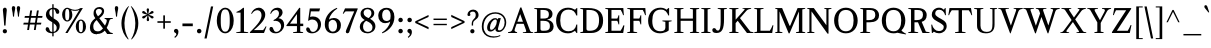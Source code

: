 SplineFontDB: 3.0
FontName: Klein-Regular
FullName: Klein
FamilyName: Klein
Weight: Regular
Copyright: Copyright (c) 2016, mrkline
UComments: "2016-1-15: Created with FontForge (http://fontforge.org)"
Version: 0.1
ItalicAngle: 0
UnderlinePosition: -100
UnderlineWidth: 50
Ascent: 800
Descent: 200
InvalidEm: 0
LayerCount: 2
Layer: 0 0 "Back" 1
Layer: 1 0 "Fore" 0
XUID: [1021 77 -1879282181 14856649]
FSType: 0
OS2Version: 0
OS2_WeightWidthSlopeOnly: 0
OS2_UseTypoMetrics: 1
CreationTime: 1452917949
ModificationTime: 1453741821
PfmFamily: 17
TTFWeight: 500
TTFWidth: 5
LineGap: 100
VLineGap: 0
OS2TypoAscent: 0
OS2TypoAOffset: 1
OS2TypoDescent: 0
OS2TypoDOffset: 1
OS2TypoLinegap: 200
OS2WinAscent: 0
OS2WinAOffset: 1
OS2WinDescent: 0
OS2WinDOffset: 1
HheadAscent: 0
HheadAOffset: 1
HheadDescent: 0
HheadDOffset: 1
OS2XHeight: 430
OS2Vendor: 'PfEd'
Lookup: 4 0 1 "'liga' standard ligatures" { "'liga' standard ligatures-subtable"  } ['liga' ('DFLT' <'dflt' > 'latn' <'dflt' > ) ]
Lookup: 4 0 0 "'dlig' discretionary/historic ligatures" { "'dlig' discretionary/historic ligatures-subtable"  } ['dlig' ('DFLT' <'dflt' > 'latn' <'dflt' > ) ]
Lookup: 258 0 0 "'kern' Horizontal Kerning in Latin lookup 0" { "by class" [150,0,2] "per glyph" [150,15,0] } ['kern' ('DFLT' <'dflt' > 'latn' <'dflt' > ) ]
MarkAttachClasses: 1
DEI: 91125
KernClass2: 5 5 "by class"
 1 A
 5 V W Y
 1 T
 3 a u
 3 V W
 1 A
 39 a c d e g i j m n o p q r s u v w x y z
 3 f t
 0 {} 0 {} 0 {} 0 {} 0 {} 0 {} -146 {} 0 {} 0 {} 0 {} 0 {} 0 {} -146 {} -122 {} 0 {} 0 {} 0 {} 0 {} -81 {} 0 {} 0 {} 0 {} 0 {} 0 {} -8 {}
LangName: 1033 "" "" "" "" "" "" "" "" "" "" "" "" "" "Copyright (c) 2016, Matt Kline (<matt@bitbashing.io>),+AAoA-with Reserved Font Name Klein.+AAoACgAA-This Font Software is licensed under the SIL Open Font License, Version 1.1.+AAoA-This license is copied below, and is also available with a FAQ at:+AAoA-http://scripts.sil.org/OFL+AAoACgAK------------------------------------------------------------+AAoA-SIL OPEN FONT LICENSE Version 1.1 - 26 February 2007+AAoA------------------------------------------------------------+AAoACgAA-PREAMBLE+AAoA-The goals of the Open Font License (OFL) are to stimulate worldwide+AAoA-development of collaborative font projects, to support the font creation+AAoA-efforts of academic and linguistic communities, and to provide a free and+AAoA-open framework in which fonts may be shared and improved in partnership+AAoA-with others.+AAoACgAA-The OFL allows the licensed fonts to be used, studied, modified and+AAoA-redistributed freely as long as they are not sold by themselves. The+AAoA-fonts, including any derivative works, can be bundled, embedded, +AAoA-redistributed and/or sold with any software provided that any reserved+AAoA-names are not used by derivative works. The fonts and derivatives,+AAoA-however, cannot be released under any other type of license. The+AAoA-requirement for fonts to remain under this license does not apply+AAoA-to any document created using the fonts or their derivatives.+AAoACgAA-DEFINITIONS+AAoAIgAA-Font Software+ACIA refers to the set of files released by the Copyright+AAoA-Holder(s) under this license and clearly marked as such. This may+AAoA-include source files, build scripts and documentation.+AAoACgAi-Reserved Font Name+ACIA refers to any names specified as such after the+AAoA-copyright statement(s).+AAoACgAi-Original Version+ACIA refers to the collection of Font Software components as+AAoA-distributed by the Copyright Holder(s).+AAoACgAi-Modified Version+ACIA refers to any derivative made by adding to, deleting,+AAoA-or substituting -- in part or in whole -- any of the components of the+AAoA-Original Version, by changing formats or by porting the Font Software to a+AAoA-new environment.+AAoACgAi-Author+ACIA refers to any designer, engineer, programmer, technical+AAoA-writer or other person who contributed to the Font Software.+AAoACgAA-PERMISSION & CONDITIONS+AAoA-Permission is hereby granted, free of charge, to any person obtaining+AAoA-a copy of the Font Software, to use, study, copy, merge, embed, modify,+AAoA-redistribute, and sell modified and unmodified copies of the Font+AAoA-Software, subject to the following conditions:+AAoACgAA-1) Neither the Font Software nor any of its individual components,+AAoA-in Original or Modified Versions, may be sold by itself.+AAoACgAA-2) Original or Modified Versions of the Font Software may be bundled,+AAoA-redistributed and/or sold with any software, provided that each copy+AAoA-contains the above copyright notice and this license. These can be+AAoA-included either as stand-alone text files, human-readable headers or+AAoA-in the appropriate machine-readable metadata fields within text or+AAoA-binary files as long as those fields can be easily viewed by the user.+AAoACgAA-3) No Modified Version of the Font Software may use the Reserved Font+AAoA-Name(s) unless explicit written permission is granted by the corresponding+AAoA-Copyright Holder. This restriction only applies to the primary font name as+AAoA-presented to the users.+AAoACgAA-4) The name(s) of the Copyright Holder(s) or the Author(s) of the Font+AAoA-Software shall not be used to promote, endorse or advertise any+AAoA-Modified Version, except to acknowledge the contribution(s) of the+AAoA-Copyright Holder(s) and the Author(s) or with their explicit written+AAoA-permission.+AAoACgAA-5) The Font Software, modified or unmodified, in part or in whole,+AAoA-must be distributed entirely under this license, and must not be+AAoA-distributed under any other license. The requirement for fonts to+AAoA-remain under this license does not apply to any document created+AAoA-using the Font Software.+AAoACgAA-TERMINATION+AAoA-This license becomes null and void if any of the above conditions are+AAoA-not met.+AAoACgAA-DISCLAIMER+AAoA-THE FONT SOFTWARE IS PROVIDED +ACIA-AS IS+ACIA, WITHOUT WARRANTY OF ANY KIND,+AAoA-EXPRESS OR IMPLIED, INCLUDING BUT NOT LIMITED TO ANY WARRANTIES OF+AAoA-MERCHANTABILITY, FITNESS FOR A PARTICULAR PURPOSE AND NONINFRINGEMENT+AAoA-OF COPYRIGHT, PATENT, TRADEMARK, OR OTHER RIGHT. IN NO EVENT SHALL THE+AAoA-COPYRIGHT HOLDER BE LIABLE FOR ANY CLAIM, DAMAGES OR OTHER LIABILITY,+AAoA-INCLUDING ANY GENERAL, SPECIAL, INDIRECT, INCIDENTAL, OR CONSEQUENTIAL+AAoA-DAMAGES, WHETHER IN AN ACTION OF CONTRACT, TORT OR OTHERWISE, ARISING+AAoA-FROM, OUT OF THE USE OR INABILITY TO USE THE FONT SOFTWARE OR FROM+AAoA-OTHER DEALINGS IN THE FONT SOFTWARE." "http://scripts.sil.org/OFL"
Encoding: UnicodeBmp
UnicodeInterp: none
NameList: AGL For New Fonts
DisplaySize: -48
AntiAlias: 1
FitToEm: 0
WinInfo: 19 19 16
BeginPrivate: 7
BlueValues 30 [-8 0 430 438 624 633 673 673]
OtherBlues 11 [-211 -203]
BlueScale 8 0.039625
StdHW 4 [36]
StdVW 4 [77]
StemSnapH 13 [16 36 51 68]
StemSnapV 13 [34 49 54 77]
EndPrivate
Grid
-811 437.940429688 m 0
 1622 437.940429688 l 1024
  Named: "overshoot"
-811 -8.1103515625 m 0
 1622 -8.1103515625 l 1024
  Named: "undershoot"
-811 36.4951171875 m 0
 1622 36.4951171875 l 1024
  Named: "hole bottom"
-811 393.334960938 m 0
 1622 393.334960938 l 1024
  Named: "hole top"
-811 -8.1103515625 m 0
 1622 -8.1103515625 l 1024
-810.189453125 430.235351562 m 0
 1622.81054688 430.235351562 l 1024
  Named: "X height"
EndSplineSet
TeXData: 1 0 0 346030 173015 115343 555745 1048576 115343 783286 444596 497025 792723 393216 433062 380633 303038 157286 324010 404750 52429 2506097 1059062 262144
BeginChars: 65537 140

StartChar: l
Encoding: 108 108 0
Width: 240
VWidth: 811
Flags: HMW
LayerCount: 2
Back
SplineSet
215.725585938 16.2197265625 m 1
 215.725585938 0 l 1
 28.384765625 0 l 1
 28.384765625 16.2197265625 l 1
 85.1552734375 28.384765625 l 1
 85.1552734375 601.76171875 l 1
 28.384765625 622.84765625 l 1
 28.384765625 633.390625 l 1
 152.467773438 673.129882812 l 1
 159.766601562 673.129882812 l 1
 159.766601562 28.384765625 l 1
 215.725585938 16.2197265625 l 1
EndSplineSet
Fore
SplineSet
85 28 m 5
 85 601 l 5
 24 623 l 5
 24 634 l 5
 99 649 121 658 152 673 c 5
 160 673 l 5
 160 28 l 5
 216 16 l 5
 216 0 l 5
 28 0 l 5
 28 16 l 5
 85 28 l 5
EndSplineSet
Validated: 1
EndChar

StartChar: o
Encoding: 111 111 1
Width: 475
VWidth: 811
Flags: HMW
LayerCount: 2
Back
SplineSet
237.623046875 437.940429688 m 4
 268.44140625 437.940429688 296.826171875 432.262695312 322.778320312 420.909179688 c 4
 348.73046875 409.5546875 371.16796875 394.010742188 390.090820312 374.276367188 c 4
 409.013671875 354.541992188 423.881835938 331.0234375 434.6953125 303.719726562 c 4
 445.5078125 276.416015625 450.915039062 246.814453125 450.915039062 214.915039062 c 4
 450.915039062 183.015625 445.5078125 153.4140625 434.6953125 126.110351562 c 4
 423.881835938 98.806640625 409.013671875 75.15234375 390.090820312 55.1474609375 c 4
 371.16796875 35.142578125 348.73046875 19.59765625 322.778320312 8.513671875 c 4
 296.826171875 -2.5703125 268.44140625 -8.111328125 237.623046875 -8.111328125 c 4
 206.8046875 -8.111328125 178.419921875 -2.5703125 152.467773438 8.513671875 c 4
 126.515625 19.59765625 104.078125 35.142578125 85.1552734375 55.1474609375 c 4
 66.2314453125 75.15234375 51.3642578125 98.806640625 40.55078125 126.110351562 c 4
 29.7373046875 153.4140625 24.3310546875 183.015625 24.3310546875 214.915039062 c 4
 24.3310546875 246.814453125 29.7373046875 276.416015625 40.55078125 303.719726562 c 4
 51.3642578125 331.0234375 66.2314453125 354.541992188 85.1552734375 374.276367188 c 4
 104.078125 394.010742188 126.515625 409.5546875 152.467773438 420.909179688 c 4
 178.419921875 432.262695312 206.8046875 437.940429688 237.623046875 437.940429688 c 4
110.295898438 214.915039062 m 4
 110.295898438 155.982421875 121.513671875 110.16015625 143.952148438 77.4501953125 c 4
 166.389648438 44.7392578125 197.342773438 28.3837890625 236.811523438 28.3837890625 c 4
 276.821289062 28.3837890625 308.1796875 44.8740234375 330.887695312 77.85546875 c 4
 353.595703125 110.8359375 364.950195312 156.79296875 364.950195312 215.725585938 c 4
 364.950195312 274.118164062 353.731445312 319.668945312 331.293945312 352.379882812 c 4
 308.85546875 385.08984375 277.631835938 401.4453125 237.623046875 401.4453125 c 4
 197.614257812 401.4453125 166.390625 385.08984375 143.952148438 352.379882812 c 4
 121.514648438 319.668945312 110.295898438 273.84765625 110.295898438 214.915039062 c 4
EndSplineSet
Fore
SplineSet
451 215 m 3
 451 87 360 -8 239 -8 c 3
 110 -8 24 91 24 215 c 3
 24 344 118 438 236 438 c 3
 364 438 451 339 451 215 c 3
238 393 m 3
 146 393 110 316 110 215 c 3
 110 115 145 36 237 36 c 3
 329 36 365 115 365 216 c 3
 365 316 330 393 238 393 c 3
EndSplineSet
EndChar

StartChar: x
Encoding: 120 120 2
Width: 468
VWidth: 811
Flags: HMW
LayerCount: 2
Back
SplineSet
256.276367188 270.874023438 m 1
 320.345703125 355.215820312 l 2
 326.833984375 363.866210938 330.888671875 370.084960938 332.510742188 373.869140625 c 0
 334.1328125 377.654296875 334.943359375 381.708984375 334.943359375 386.034179688 c 0
 334.943359375 391.981445312 331.293945312 397.388671875 323.995117188 402.254882812 c 0
 316.696289062 407.120117188 304.666992188 410.905273438 287.90625 413.608398438 c 1
 287.90625 429.828125 l 1
 454.971679688 429.828125 l 1
 454.971679688 413.608398438 l 1
 441.99609375 410.905273438 431.046875 408.202148438 422.125976562 405.499023438 c 0
 413.205078125 402.795898438 405.23046875 399.416992188 398.202148438 395.361328125 c 0
 391.172851562 391.306640625 384.684570312 386.305664062 378.737304688 380.358398438 c 0
 372.791015625 374.411132812 366.302734375 367.112304688 359.2734375 358.4609375 c 2
 272.497070312 245.732421875 l 1
 399.012695312 51.091796875 l 2
 406.58203125 39.73828125 414.961914062 31.6279296875 424.153320312 26.7626953125 c 0
 433.34375 21.896484375 448.211914062 18.3818359375 468.756835938 16.21875 c 1
 468.756835938 -0.0009765625 l 1
 266.818359375 -0.0009765625 l 1
 266.818359375 16.21875 l 1
 286.282226562 18.3818359375 299.123046875 20.4091796875 305.340820312 22.3017578125 c 0
 311.55859375 24.193359375 314.666992188 27.84375 314.666992188 33.25 c 0
 314.666992188 35.953125 313.856445312 39.0615234375 312.234375 42.576171875 c 0
 310.612304688 46.08984375 307.09765625 51.90234375 301.69140625 60.0126953125 c 2
 222.212890625 181.662109375 l 1
 141.11328125 74.6103515625 l 2
 135.166015625 67.041015625 131.24609375 61.0947265625 129.354492188 56.76953125 c 0
 127.462890625 52.4443359375 126.515625 48.6591796875 126.515625 45.4150390625 c 0
 126.515625 37.845703125 130.571289062 31.763671875 138.680664062 27.16796875 c 0
 146.791015625 22.572265625 160.307617188 18.921875 179.231445312 16.21875 c 1
 179.231445312 -0.0009765625 l 1
 0 -0.0009765625 l 1
 0 16.21875 l 1
 27.033203125 20.00390625 48.2548828125 26.0869140625 63.6630859375 34.466796875 c 0
 79.072265625 42.8466796875 93.2646484375 55.9580078125 106.241210938 73.7998046875 c 2
 205.182617188 208.42578125 l 1
 94.88671875 378.736328125 l 2
 91.1025390625 384.143554688 87.1826171875 388.739257812 83.1279296875 392.524414062 c 0
 79.072265625 396.30859375 74.2060546875 399.552734375 68.529296875 402.255859375 c 0
 62.8525390625 404.958984375 56.0947265625 407.122070312 48.2548828125 408.744140625 c 0
 40.4150390625 410.366210938 30.818359375 411.98828125 19.4638671875 413.610351562 c 1
 19.4638671875 429.830078125 l 1
 102.185546875 429.830078125 l 4
 223.025390625 429.830078125 l 1
 223.025390625 413.610351562 l 1
 206.8046875 412.529296875 195.586914062 410.500976562 189.368164062 407.52734375 c 0
 183.150390625 404.553710938 180.041992188 400.904296875 180.041992188 396.579101562 c 0
 180.041992188 390.631835938 184.096679688 381.7109375 192.20703125 369.81640625 c 2
 256.276367188 270.874023438 l 1
EndSplineSet
Fore
SplineSet
288 414 m 1
 288 430 l 1
 455 430 l 1
 455 414 l 1
 419 404 414 402 369 342 c 2
 283 230 l 1
 399 51 l 2
 415 26 430 20 469 16 c 1
 469 0 l 1
 267 0 l 1
 267 16 l 1
 286 18 299 20 305 22 c 0
 311 24 315 27 315 33 c 0
 315 44 309 49 302 60 c 2
 233 165 l 1
 152 58 l 2
 146 49 142 43 142 37 c 0
 142 24 159 19 179 16 c 1
 179 0 l 1
 0 0 l 1
 0 16 l 1
 55 23 72 49 99 85 c 2
 198 220 l 1
 95 379 l 1
 78 403 55 409 19 414 c 1
 19 430 l 1
 223 430 l 1
 223 414 l 1
 204 412 180 411 180 397 c 0
 180 391 184 382 192 370 c 2
 249 282 l 1
 313 367 l 2
 321 378 329 386 329 393 c 0
 329 401 319 408 288 414 c 1
EndSplineSet
Validated: 1
EndChar

StartChar: y
Encoding: 121 121 3
Width: 466
VWidth: 811
Flags: HMW
LayerCount: 2
Back
SplineSet
264.385742188 116.784179688 m 1
 340.619140625 349.54296875 l 2
 344.404296875 360.356445312 346.295898438 370.088867188 346.295898438 378.739257812 c 0
 346.295898438 388.471679688 341.565429688 396.446289062 332.103515625 402.6640625 c 0
 322.641601562 408.881835938 306.557617188 412.53125 283.849609375 413.612304688 c 1
 283.849609375 429.83203125 l 1
 466.32421875 429.83203125 l 1
 466.32421875 413.612304688 l 1
 450.645507812 410.909179688 437.8046875 408.071289062 427.802734375 405.096679688 c 0
 417.80078125 402.123046875 409.5546875 398.337890625 403.067382812 393.7421875 c 0
 396.579101562 389.146484375 391.307617188 383.19921875 387.252929688 375.900390625 c 0
 383.197265625 368.6015625 379.278320312 359.544921875 375.493164062 348.731445312 c 2
 217.34765625 -114.349609375 l 2
 211.401367188 -131.650390625 205.182617188 -145.842773438 198.6953125 -156.926757812 c 0
 192.20703125 -168.010742188 185.71875 -176.796875 179.231445312 -183.284179688 c 0
 171.12109375 -192.475585938 161.119140625 -199.369140625 149.223632812 -203.96484375 c 0
 137.329101562 -208.560546875 124.353515625 -210.858398438 110.295898438 -210.858398438 c 4
 90.291015625 -210.858398438 74.2060546875 -205.857421875 62.041015625 -195.854492188 c 4
 49.876953125 -185.852539062 43.7939453125 -172.741210938 43.7939453125 -156.521484375 c 4
 43.7939453125 -144.0859375 47.8486328125 -133.94921875 55.958984375 -126.109375 c 4
 64.0693359375 -118.268554688 75.1533203125 -114.349609375 89.2099609375 -114.349609375 c 4
 100.0234375 -114.349609375 108.268554688 -117.1875 113.9453125 -122.865234375 c 4
 119.622070312 -128.541992188 123.8125 -138.138671875 126.515625 -151.655273438 c 4
 127.596679688 -161.928710938 129.21875 -168.551757812 131.381835938 -171.525390625 c 0
 133.544921875 -174.5 137.330078125 -175.986328125 142.736328125 -175.986328125 c 0
 151.927734375 -175.986328125 160.172851562 -170.850585938 167.47265625 -160.577148438 c 0
 174.771484375 -150.3046875 182.475585938 -133.002929688 190.5859375 -108.672851562 c 2
 223.836914062 -6.4873046875 l 1
 65.69140625 381.170898438 l 2
 60.826171875 391.443359375 54.0673828125 399.012695312 45.4169921875 403.87890625 c 0
 36.765625 408.745117188 24.3310546875 411.989257812 8.1103515625 413.610351562 c 1
 8.1103515625 429.831054688 l 1
 208.427734375 429.831054688 l 1
 208.427734375 413.610351562 l 1
 186.80078125 412.529296875 172.47265625 410.908203125 165.444335938 408.745117188 c 0
 158.415039062 406.58203125 154.901367188 402.796875 154.901367188 397.389648438 c 0
 154.901367188 392.524414062 157.063476562 384.4140625 161.388671875 373.059570312 c 2
 260.331054688 116.784179688 l 1
 264.385742188 116.784179688 l 1
EndSplineSet
Fore
SplineSet
44 -157 m 3
 44 -131 62 -114 89 -114 c 3
 132 -114 119 -159 135 -159 c 0
 144 -159 157 -146 168 -114 c 2
 214 18 l 1
 66 381 l 1
 55 403 39 411 8 414 c 1
 8 430 l 1
 208 430 l 1
 208 414 l 1
 182 414 155 413 155 397 c 0
 155 392 157 384 161 373 c 2
 251 141 l 1
 255 141 l 1
 331 374 l 2
 333 380 334 384 334 389 c 0
 334 403 324 414 284 414 c 1
 284 430 l 1
 466 430 l 1
 466 414 l 1
 430 408 402 402 387 376 c 0
 383 369 379 360 375 349 c 2
 217 -117 l 2
 191 -193 152 -211 110 -211 c 3
 74 -211 44 -192 44 -157 c 3
EndSplineSet
Validated: 1
EndChar

StartChar: z
Encoding: 122 122 4
Width: 415
VWidth: 811
Flags: HMW
LayerCount: 2
Fore
SplineSet
383 430 m 1
 383 408 l 1
 127 26 l 1
 315 26 l 1
 354 157 l 1
 371 155 l 1
 366 0 l 1
 32 0 l 1
 32 23 l 1
 285 404 l 1
 106 404 l 1
 66 268 l 1
 49 269 l 1
 58 430 l 1
 383 430 l 1
EndSplineSet
Validated: 1
EndChar

StartChar: i
Encoding: 105 105 5
Width: 244
VWidth: 811
Flags: HMW
LayerCount: 2
Back
SplineSet
72.1787109375 579.865234375 m 4
 72.1787109375 595.00390625 76.9091796875 607.57421875 86.37109375 617.576171875 c 4
 95.8330078125 627.578125 108.404296875 632.580078125 124.083007812 632.580078125 c 4
 140.302734375 632.580078125 153.143554688 627.578125 162.60546875 617.576171875 c 4
 172.067382812 607.57421875 176.797851562 595.00390625 176.797851562 579.865234375 c 4
 176.797851562 565.807617188 172.067382812 553.642578125 162.60546875 543.370117188 c 4
 153.143554688 533.096679688 140.302734375 527.9609375 124.083007812 527.9609375 c 4
 108.404296875 527.9609375 95.8330078125 533.096679688 86.37109375 543.370117188 c 4
 76.9091796875 553.642578125 72.1787109375 565.807617188 72.1787109375 579.865234375 c 4
223.8359375 16.2197265625 m 5
 223.8359375 0 l 5
 24.330078125 0 l 5
 24.330078125 16.2197265625 l 5
 85.9658203125 28.384765625 l 5
 85.9658203125 365.760742188 l 5
 25.9521484375 387.658203125 l 5
 25.9521484375 399.01171875 l 5
 155.711914062 437.940429688 l 5
 163.010742188 437.940429688 l 5
 163.010742188 28.384765625 l 5
 223.8359375 16.2197265625 l 5
EndSplineSet
Fore
SplineSet
154 438 m 1
 163 438 l 1
 163 28 l 1
 224 16 l 1
 224 0 l 1
 24 0 l 1
 24 16 l 1
 86 28 l 1
 86 366 l 1
 26 388 l 1
 26 399 l 1
 101 414 123 423 154 438 c 1
124 528 m 3
 95 528 72 552 72 580 c 3
 72 611 93 633 124 633 c 3
 156 633 177 612 177 580 c 3
 177 550 155 528 124 528 c 3
EndSplineSet
Validated: 1
EndChar

StartChar: t
Encoding: 116 116 6
Width: 278
VWidth: 811
Flags: HMW
LayerCount: 2
Back
SplineSet
598.655273438 56.76953125 m 1
 569.458984375 18.6533203125 532.153320312 0 484.303710938 0 c 0
 432.400390625 0 368.331054688 20.275390625 368.331054688 102.185546875 c 2
 368.331054688 373.87109375 l 1
 300.20703125 373.87109375 l 1
 300.20703125 400.633789062 l 1
 379.684570312 403.877929688 415.369140625 448.483398438 414.557617188 548.236328125 c 1
 445.375976562 548.236328125 l 1
 445.375976562 400.633789062 l 1
 561.348632812 400.633789062 l 1
 561.348632812 373.87109375 l 1
 445.375976562 373.87109375 l 1
 445.375976562 278.984375 l 0
 445.375976562 139.4921875 l 2
 445.375976562 65.69140625 464.83984375 32.4404296875 506.201171875 32.4404296875 c 0
 530.53125 32.4404296875 549.18359375 42.9833984375 576.7578125 74.6123046875 c 1
 598.655273438 56.76953125 l 1
162.336914062 -8.1103515625 m 0
 136.384765625 -8.1103515625 115.298828125 -0.5419921875 99.0791015625 14.59765625 c 0
 89.3466796875 23.7880859375 82.453125 35.27734375 78.3984375 49.064453125 c 0
 74.34375 62.8515625 72.31640625 82.1806640625 72.31640625 107.05078125 c 2
 72.31640625 401.444335938 l 1
 19.6005859375 401.444335938 l 1
 17.9794921875 414.419921875 l 1
 134.762695312 536.0703125 l 1
 149.361328125 534.448242188 l 1
 149.361328125 429.829101562 l 1
 265.333984375 429.829101562 l 1
 258.845703125 401.444335938 l 1
 149.361328125 401.444335938 l 1
 149.361328125 114.350585938 l 2
 149.361328125 94.345703125 149.90234375 80.2880859375 150.983398438 72.177734375 c 0
 152.064453125 64.068359375 153.956054688 57.580078125 156.659179688 52.7138671875 c 0
 165.310546875 37.5751953125 178.827148438 30.005859375 197.209960938 30.005859375 c 0
 208.0234375 30.005859375 218.971679688 32.98046875 230.055664062 38.9267578125 c 0
 241.139648438 44.8740234375 250.736328125 52.984375 258.845703125 63.2568359375 c 1
 272.6328125 52.7138671875 l 1
 260.198242188 33.791015625 244.248046875 18.9228515625 224.784179688 8.1103515625 c 0
 205.3203125 -2.703125 184.50390625 -8.1103515625 162.336914062 -8.1103515625 c 0
EndSplineSet
Fore
SplineSet
271 53 m 1
 250 21 211 -8 161 -8 c 0
 119 -8 88 14 77 49 c 0
 73 63 71 82 71 107 c 2
 71 396 l 1
 16 396 l 1
 16 430 l 1
 78 432 124 496 127 568 c 1
 148 568 l 1
 148 430 l 1
 264 430 l 1
 264 396 l 1
 148 396 l 1
 148 114 l 2
 148 92 148 65 155 53 c 0
 164 38 176 30 195 30 c 0
 221 30 244 47 257 63 c 1
 271 53 l 1
EndSplineSet
Validated: 1
EndChar

StartChar: s
Encoding: 115 115 7
Width: 347
VWidth: 811
Flags: HMW
LayerCount: 2
Back
SplineSet
191.396484375 437.940429688 m 4
 209.779296875 437.940429688 227.758789062 436.72265625 245.331054688 434.290039062 c 4
 262.90234375 431.856445312 276.825195312 428.477539062 287.09765625 424.15234375 c 5
 287.09765625 311.422851562 l 5
 270.067382812 311.422851562 l 5
 261.95703125 379.546875 230.328125 413.609375 175.1796875 413.609375 c 4
 153.552734375 413.609375 136.38671875 407.796875 123.680664062 396.172851562 c 4
 110.974609375 384.548828125 104.622070312 368.463867188 104.622070312 347.918945312 c 4
 104.622070312 330.077148438 109.624023438 315.614257812 119.625976562 304.530273438 c 4
 129.627929688 293.446289062 142.0625 283.849609375 156.930664062 275.740234375 c 4
 171.798828125 267.629882812 188.018554688 259.790039062 205.590820312 252.220703125 c 4
 223.163085938 244.65234375 239.3828125 235.595703125 254.250976562 225.052734375 c 4
 269.119140625 214.509765625 281.553710938 201.263671875 291.555664062 185.313476562 c 4
 301.55859375 169.36328125 306.559570312 148.682617188 306.559570312 123.272460938 c 4
 306.559570312 82.7216796875 293.177734375 50.6875 266.415039062 27.1689453125 c 4
 239.65234375 3.6494140625 203.29296875 -8.1103515625 157.3359375 -8.1103515625 c 4
 140.034179688 -8.1103515625 120.975585938 -6.48828125 100.16015625 -3.244140625 c 4
 79.34375 0 61.0966796875 4.3251953125 45.41796875 9.732421875 c 5
 40.5517578125 141.114257812 l 5
 60.015625 141.114257812 l 5
 67.5849609375 57.8505859375 102.1875 16.2197265625 163.823242188 16.2197265625 c 4
 188.153320312 16.2197265625 207.6171875 22.978515625 222.215820312 36.4951171875 c 4
 236.813476562 50.01171875 244.112304688 68.1240234375 244.112304688 90.83203125 c 4
 244.112304688 109.754882812 239.111328125 125.1640625 229.109375 137.05859375 c 4
 219.107421875 148.954101562 206.536132812 159.361328125 191.397460938 168.282226562 c 4
 176.258789062 177.203125 159.903320312 185.583984375 142.331054688 193.423828125 c 4
 124.759765625 201.263671875 108.404296875 210.454101562 93.2646484375 220.997070312 c 4
 78.1259765625 231.540039062 65.5556640625 244.516601562 55.5537109375 259.92578125 c 4
 45.5517578125 275.334960938 40.5498046875 295.204101562 40.5498046875 319.534179688 c 4
 40.5498046875 357.380859375 53.5263671875 386.577148438 79.4775390625 407.122070312 c 4
 105.4296875 427.666992188 142.736328125 437.940429688 191.396484375 437.940429688 c 4
EndSplineSet
Fore
SplineSet
41 320 m 3
 41 403 86 438 174 438 c 3
 207 438 265 433 287 424 c 1
 287 311 l 1
 270 311 l 1
 262 379 230 393 175 393 c 3
 133 393 105 375 105 348 c 3
 105 309 130 291 157 276 c 0
 188 259 227 245 255 225 c 0
 285 204 307 174 307 123 c 3
 307 38 251 -8 164 -8 c 3
 128 -8 73 0 45 10 c 1
 41 141 l 1
 60 141 l 1
 67 57 102 36 164 36 c 3
 229 36 244 66 244 91 c 3
 244 132 218 153 191 169 c 0
 160 187 122 201 93 221 c 0
 64 241 41 271 41 320 c 3
EndSplineSet
Validated: 1
EndChar

StartChar: h
Encoding: 104 104 8
Width: 506
VWidth: 811
Flags: HMW
LayerCount: 2
Back
SplineSet
219.78125 16.2197265625 m 1
 219.780273438 0.0009765625 l 1
 20.2744140625 0.0009765625 l 1
 20.2744140625 16.220703125 l 1
 81.91015625 28.3857421875 l 1
 81.91015625 600.952148438 l 1
 21.896484375 622.848632812 l 1
 21.896484375 634.203125 l 1
 150.844726562 673.130859375 l 1
 158.955078125 673.130859375 l 1
 158.955078125 370.627929688 l 1
 183.826171875 392.254882812 210.18359375 408.879882812 238.02734375 420.50390625 c 0
 265.872070312 432.127929688 293.581054688 437.940429688 321.155273438 437.940429688 c 0
 342.782226562 437.940429688 361.975585938 433.615234375 378.737304688 424.96484375 c 0
 395.498046875 416.313476562 407.663085938 404.418945312 415.232421875 389.280273438 c 0
 417.39453125 384.955078125 419.15234375 380.224609375 420.50390625 375.087890625 c 0
 421.856445312 369.952148438 422.9375 363.05859375 423.748046875 354.408203125 c 0
 424.559570312 345.756835938 425.100585938 335.078125 425.370117188 322.372070312 c 0
 425.640625 309.666992188 425.775390625 293.58203125 425.775390625 274.118164062 c 2
 425.775390625 27.57421875 l 1
 486.600585938 16.2197265625 l 1
 486.600585938 0 l 1
 287.90625 0 l 1
 287.90625 16.2197265625 l 1
 348.73046875 27.57421875 l 1
 348.73046875 266.0078125 l 2
 348.73046875 289.256835938 348.055664062 307.774414062 346.703125 321.561523438 c 0
 345.3515625 335.348632812 342.783203125 346.837890625 338.998046875 356.029296875 c 0
 328.724609375 380.900390625 307.638671875 393.334960938 275.740234375 393.334960938 c 0
 230.32421875 393.334960938 191.396484375 375.762695312 158.956054688 340.620117188 c 1
 158.956054688 28.384765625 l 1
 219.78125 16.2197265625 l 1
EndSplineSet
Fore
SplineSet
149 673 m 5
 159 673 l 5
 159 385 l 5
 200 421 254 438 321 438 c 7
 370 438 410 414 421 375 c 4
 426 357 426 337 426 315 c 6
 426 315 426 124 426 28 c 5
 487 16 l 5
 487 0 l 5
 288 0 l 5
 288 16 l 5
 349 28 l 5
 349 266 l 6
 349 338 345 383 276 383 c 7
 231 383 191 368 159 333 c 5
 159 28 l 5
 220 16 l 5
 220 0 l 5
 20 0 l 5
 20 16 l 5
 82 28 l 5
 82 601 l 5
 21 623 l 5
 21 634 l 5
 96 649 118 658 149 673 c 5
EndSplineSet
Validated: 1
EndChar

StartChar: b
Encoding: 98 98 9
Width: 484
VWidth: 811
Flags: HMW
LayerCount: 2
Back
SplineSet
237.623046875 -8.1103515625 m 4
 195.9921875 -8.1103515625 158.684570312 4.32421875 125.703125 29.1953125 c 5
 121.6484375 29.1953125 l 5
 84.3427734375 1.62109375 l 5
 71.3662109375 1.62109375 l 5
 71.3662109375 600.950195312 l 5
 12.1630859375 622.84765625 l 5
 12.1630859375 633.390625 l 5
 141.112304688 673.12890625 l 5
 149.22265625 673.12890625 l 5
 149.22265625 382.791015625 l 5
 183.284179688 419.556640625 224.375 437.939453125 272.494140625 437.939453125 c 4
 298.987304688 437.939453125 323.181640625 432.9375 345.079101562 422.935546875 c 4
 366.975585938 412.93359375 385.899414062 398.876953125 401.848632812 380.764648438 c 4
 417.798828125 362.65234375 430.099609375 341.025390625 438.75 315.884765625 c 4
 447.401367188 290.743164062 451.7265625 263.034179688 451.7265625 232.756835938 c 4
 451.7265625 198.6953125 446.319335938 166.930664062 435.505859375 137.46484375 c 4
 424.693359375 107.998046875 409.689453125 82.4521484375 390.49609375 60.8251953125 c 4
 371.301757812 39.1982421875 348.59375 22.302734375 322.372070312 10.1376953125 c 4
 296.149414062 -2.02734375 267.900390625 -8.1103515625 237.623046875 -8.1103515625 c 4
237.62109375 19.462890625 m 4
 257.084960938 19.462890625 274.659179688 24.0595703125 290.337890625 33.2509765625 c 4
 306.016601562 42.4423828125 319.3984375 55.2822265625 330.482421875 71.7724609375 c 4
 341.56640625 88.2626953125 350.08203125 108.267578125 356.029296875 131.787109375 c 4
 361.975585938 155.305664062 364.950195312 181.393554688 364.950195312 210.047851562 c 4
 364.950195312 267.359375 353.731445312 312.370117188 331.293945312 345.080078125 c 4
 308.85546875 377.790039062 277.90234375 394.145507812 238.43359375 394.145507812 c 4
 220.049804688 394.145507812 203.2890625 390.360351562 188.150390625 382.791015625 c 4
 173.01171875 375.221679688 160.03515625 364.94921875 149.22265625 351.973632812 c 5
 149.22265625 121.649414062 l 6
 149.22265625 90.8310546875 157.197265625 66.095703125 173.146484375 47.4423828125 c 4
 189.096679688 28.7900390625 210.587890625 19.462890625 237.62109375 19.462890625 c 4
EndSplineSet
Fore
SplineSet
71 601 m 1
 12 622 l 1
 12 633 l 1
 87 648 110 658 141 673 c 1
 149 673 l 1
 149 393 l 1
 183 429 224 438 272 438 c 3
 388 438 452 349 452 233 c 0
 452 98 370 -8 238 -8 c 0
 197 -8 159 4 126 29 c 1
 122 29 l 1
 84 2 l 1
 71 2 l 1
 71 601 l 1
149 122 m 2
 149 64 181 36 237 36 c 3
 321 36 365 124 365 210 c 3
 365 308 328 393 238 393 c 3
 197 393 168 365 149 341 c 1
 149 122 l 2
EndSplineSet
Validated: 1
EndChar

StartChar: v
Encoding: 118 118 10
Width: 456
VWidth: 811
Flags: HMW
LayerCount: 2
Back
SplineSet
211.670898438 -8.1103515625 m 5
 66.5029296875 378.739257812 l 6
 63.7998046875 385.227539062 61.2314453125 390.499023438 58.7978515625 394.553710938 c 4
 56.365234375 398.608398438 53.12109375 401.98828125 49.06640625 404.69140625 c 4
 45.01171875 407.39453125 39.740234375 409.286132812 33.251953125 410.3671875 c 4
 26.763671875 411.448242188 18.3837890625 412.529296875 8.1103515625 413.610351562 c 5
 8.1103515625 429.831054688 l 5
 209.239257812 429.831054688 l 5
 209.239257812 413.610351562 l 5
 185.990234375 412.529296875 170.850585938 410.501953125 163.822265625 407.528320312 c 4
 156.79296875 404.5546875 153.279296875 400.09375 153.279296875 394.146484375 c 4
 153.279296875 387.659179688 154.901367188 379.548828125 158.14453125 369.81640625 c 6
 251.41015625 100.564453125 l 5
 254.654296875 100.564453125 l 5
 342.2421875 351.974609375 l 6
 347.108398438 366.573242188 349.541015625 377.385742188 349.541015625 384.415039062 c 4
 349.541015625 392.524414062 346.02734375 398.471679688 338.998046875 402.256835938 c 4
 331.96875 406.041992188 316.290039062 409.826171875 291.959960938 413.611328125 c 5
 291.959960938 429.83203125 l 5
 456.592773438 429.83203125 l 5
 456.592773438 413.611328125 l 5
 441.454101562 410.908203125 429.2890625 408.0703125 420.09765625 405.095703125 c 4
 410.907226562 402.122070312 403.47265625 398.336914062 397.795898438 393.741210938 c 4
 392.118164062 389.145507812 387.522460938 383.333007812 384.008789062 376.303710938 c 4
 380.494140625 369.275390625 377.115234375 360.89453125 373.87109375 351.163085938 c 6
 247.35546875 -8.1103515625 l 5
 211.670898438 -8.1103515625 l 5
EndSplineSet
Fore
SplineSet
292 414 m 1
 292 430 l 1
 457 430 l 1
 457 414 l 1
 422 408 397 402 384 376 c 0
 381 369 377 361 374 351 c 2
 247 -8 l 1
 212 -8 l 1
 67 379 l 2
 60 396 53 407 33 410 c 0
 27 411 19 413 8 414 c 1
 8 430 l 1
 209 430 l 1
 209 414 l 1
 180 412 153 413 153 394 c 0
 153 388 155 380 158 370 c 2
 244 121 l 1
 247 121 l 1
 335 372 l 0
 336 375 337 378 337 381 c 0
 337 396 322 411 292 414 c 1
EndSplineSet
Validated: 1
EndChar

StartChar: u
Encoding: 117 117 11
Width: 495
VWidth: 811
Flags: HMW
LayerCount: 2
Back
SplineSet
267.629882812 413.610351562 m 5
 267.62890625 429.83203125 l 5
 405.499023438 429.83203125 l 5
 405.499023438 60.826171875 l 5
 460.647460938 41.3623046875 l 5
 460.647460938 31.630859375 l 5
 338.997070312 -8.1083984375 l 5
 333.3203125 -8.1083984375 l 5
 333.3203125 65.6923828125 l 5
 330.076171875 66.50390625 l 5
 310.612304688 42.173828125 288.4453125 23.65625 263.57421875 10.9501953125 c 4
 238.703125 -1.755859375 212.481445312 -8.1083984375 184.907226562 -8.1083984375 c 4
 162.740234375 -8.1083984375 143.681640625 -3.783203125 127.731445312 4.8671875 c 4
 111.782226562 13.5185546875 100.022460938 25.68359375 92.453125 41.3623046875 c 4
 90.2900390625 46.228515625 88.3984375 51.5 86.7763671875 57.1767578125 c 4
 85.154296875 62.8544921875 83.9375 69.8828125 83.126953125 78.2626953125 c 4
 82.3154296875 86.6435546875 81.7744140625 97.05078125 81.5048828125 109.485351562 c 4
 81.234375 121.920898438 81.099609375 137.599609375 81.099609375 156.5234375 c 6
 81.099609375 401.4453125 l 5
 20.2744140625 413.610351562 l 5
 20.2744140625 429.830078125 l 5
 158.14453125 429.830078125 l 5
 158.14453125 156.5234375 l 6
 158.14453125 131.112304688 158.819335938 111.647460938 160.171875 98.130859375 c 4
 161.5234375 84.6142578125 164.091796875 73.80078125 167.876953125 65.69140625 c 4
 172.202148438 56.5 179.231445312 49.201171875 188.962890625 43.7939453125 c 4
 198.6953125 38.38671875 210.58984375 35.68359375 224.647460938 35.68359375 c 4
 243.5703125 35.68359375 261.953125 40.5498046875 279.794921875 50.2822265625 c 4
 297.63671875 60.013671875 313.857421875 74.0712890625 328.455078125 92.4541015625 c 5
 328.455078125 401.4453125 l 5
 267.629882812 413.610351562 l 5
EndSplineSet
Fore
SplineSet
339 -8 m 5
 333 -8 l 5
 333 49 l 5
 330 49 l 5
 298 8 251 -8 185 -8 c 4
 125 -8 89 24 83 79 c 4
 81 98 81 115 81 137 c 6
 81 401 l 5
 20 414 l 5
 20 430 l 5
 158 430 l 5
 158 157 l 6
 158 88 159 36 225 36 c 4
 271 36 304 80 328 109 c 5
 328 304 l 4
 328 401 l 5
 268 414 l 5
 268 430 l 5
 406 430 l 5
 406 61 l 5
 467 42 l 5
 467 31 l 5
 392 16 370 7 339 -8 c 5
EndSplineSet
Validated: 1
EndChar

StartChar: c
Encoding: 99 99 12
Width: 433
VWidth: 811
Flags: HMWO
LayerCount: 2
Back
SplineSet
234.37890625 -8.1103515625 m 0
 205.182617188 -8.1103515625 178.559570312 -2.8388671875 154.499023438 7.7041015625 c 0
 130.439453125 18.2470703125 109.624023438 33.115234375 92.0517578125 52.3095703125 c 0
 74.4794921875 71.50390625 60.828125 94.4814453125 51.095703125 121.244140625 c 0
 41.3642578125 148.0078125 36.498046875 177.338867188 36.498046875 209.23828125 c 0
 36.498046875 242.758789062 41.76953125 273.44140625 52.3125 301.286132812 c 0
 62.85546875 329.129882812 77.7236328125 353.189453125 96.91796875 373.46484375 c 0
 116.111328125 393.739257812 138.819335938 409.5546875 165.041992188 420.908203125 c 0
 191.263671875 432.262695312 220.32421875 437.939453125 252.223632812 437.939453125 c 0
 272.768554688 437.939453125 291.961914062 435.37109375 309.8046875 430.234375 c 0
 327.646484375 425.098632812 343.055664062 418.205078125 356.03125 409.5546875 c 0
 369.0078125 400.903320312 379.280273438 390.765625 386.849609375 379.141601562 c 0
 394.41796875 367.517578125 398.203125 355.216796875 398.203125 342.241210938 c 0
 398.203125 328.184570312 394.958984375 316.965820312 388.471679688 308.5859375 c 0
 381.983398438 300.205078125 372.791992188 296.014648438 360.897460938 296.014648438 c 0
 332.782226562 296.014648438 316.83203125 313.045898438 313.047851562 347.108398438 c 0
 311.42578125 360.625 309.127929688 371.573242188 306.154296875 379.953125 c 0
 303.1796875 388.333984375 299.395507812 394.95703125 294.798828125 399.823242188 c 0
 290.203125 404.689453125 284.662109375 407.932617188 278.173828125 409.5546875 c 0
 271.685546875 411.176757812 263.845703125 411.98828125 254.655273438 411.98828125 c 0
 211.401367188 411.98828125 178.015625 395.092773438 154.49609375 361.30078125 c 0
 130.977539062 327.508789062 119.217773438 282.227539062 119.217773438 225.458007812 c 0
 119.217773438 169.76953125 131.3828125 126.786132812 155.712890625 96.5087890625 c 0
 180.04296875 66.2314453125 214.375 51.0927734375 258.709960938 51.0927734375 c 0
 283.040039062 51.0927734375 305.8828125 55.958984375 327.239257812 65.69140625 c 0
 348.595703125 75.4228515625 366.573242188 90.291015625 381.170898438 110.295898438 c 2
 390.091796875 122.4609375 l 1
 405.500976562 114.350585938 l 1
 401.4453125 103.807617188 l 2
 387.388671875 68.1240234375 365.897460938 40.5498046875 336.971679688 21.0859375 c 0
 308.044921875 1.6220703125 273.84765625 -8.1103515625 234.37890625 -8.1103515625 c 0
EndSplineSet
Fore
SplineSet
398 342 m 3
 398 316 386 296 361 296 c 3
 333 296 317 313 313 347 c 0
 309 383 287 393 251 393 c 3
 149 393 106 322 106 225 c 3
 106 124 162 36 259 36 c 3
 315 36 356 75 381 110 c 2
 390 122 l 1
 406 114 l 1
 401 104 l 2
 376 39 320 -8 234 -8 c 3
 115 -8 36 84 36 209 c 3
 36 343 124 438 252 438 c 3
 319 438 398 402 398 342 c 3
EndSplineSet
Validated: 1
EndChar

StartChar: e
Encoding: 101 101 13
Width: 449
VWidth: 811
Flags: HMW
LayerCount: 2
Back
SplineSet
394.146484375 342.2421875 m 3
 394.146484375 316.290039062 381.981445312 296.014648438 356.83984375 296.014648438 c 3
 328.455078125 296.014648438 313.045898438 313.045898438 308.991210938 347.108398438 c 0
 304.935546875 382.791992188 282.227539062 393.334960938 246.543945312 393.334960938 c 3
 144.358398438 393.334960938 102.185546875 322.778320312 102.185546875 225.458007812 c 3
 102.185546875 124.083007812 158.14453125 36.4951171875 254.654296875 36.4951171875 c 3
 310.61328125 36.4951171875 351.973632812 75.4228515625 377.115234375 110.295898438 c 2
 386.036132812 122.4609375 l 1
 401.4453125 114.350585938 l 1
 397.389648438 103.807617188 l 2
 372.249023438 38.927734375 316.290039062 -8.1103515625 230.32421875 -8.1103515625 c 3
 111.107421875 -8.1103515625 32.4404296875 84.34375 32.4404296875 209.23828125 c 3
 32.4404296875 343.052734375 120.028320312 437.940429688 248.166015625 437.940429688 c 3
 315.478515625 437.940429688 394.146484375 402.255859375 394.146484375 342.2421875 c 3
EndSplineSet
Fore
SplineSet
105 187 m 2
 105 145 140 36 254 36 c 0
 310 36 357 73 383 105 c 2
 393 118 l 1
 406 109 l 1
 401 98 l 2
 375 36 312 -8 227 -8 c 0
 130 -8 72 48 46 120 c 0
 36 147 32 176 32 208 c 0
 32 315 85 390 161 422 c 0
 188 433 217 438 249 438 c 3
 384 438 417 346 417 211 c 1
 412 206 l 1
 104 206 l 1
 105 187 l 2
241 393 m 7
 166 393 104 327 104 248 c 1
 349 248 l 1
 347 348 305 393 241 393 c 7
EndSplineSet
EndChar

StartChar: d
Encoding: 100 100 14
Width: 497
VWidth: 811
Flags: HMW
LayerCount: 2
Back
SplineSet
204.372070312 -8.1103515625 m 0
 180.583007812 -8.1103515625 158.413085938 -2.7041015625 137.868164062 8.109375 c 0
 117.323242188 18.921875 99.4814453125 33.92578125 84.3427734375 53.1201171875 c 0
 69.203125 72.3134765625 57.4443359375 95.1572265625 49.0634765625 121.650390625 c 0
 40.68359375 148.142578125 36.4931640625 176.797851562 36.4931640625 207.616210938 c 0
 36.4931640625 241.677734375 41.6298828125 272.765625 51.90234375 300.880859375 c 0
 62.17578125 328.99609375 76.7734375 353.190429688 95.6962890625 373.465820312 c 0
 114.619140625 393.740234375 137.057617188 409.5546875 163.009765625 420.909179688 c 0
 188.9609375 432.262695312 217.887695312 437.940429688 249.786132812 437.940429688 c 0
 279.5234375 437.940429688 308.719726562 433.884765625 337.374023438 425.775390625 c 1
 337.374023438 600.139648438 l 1
 278.171875 622.84765625 l 1
 278.171875 633.390625 l 1
 405.498046875 673.129882812 l 1
 413.608398438 673.129882812 l 1
 413.608398438 63.2578125 l 1
 468.756835938 51.0927734375 l 1
 468.756835938 42.171875 l 1
 348.728515625 -8.1103515625 l 1
 343.051757812 -8.1103515625 l 1
 343.051757812 61.6357421875 l 1
 339.807617188 63.2578125 l 1
 322.505859375 38.927734375 302.3671875 20.9501953125 279.388671875 9.326171875 c 0
 256.41015625 -2.2978515625 231.405273438 -8.1103515625 204.372070312 -8.1103515625 c 0
238.431640625 44.6044921875 m 0
 259.517578125 44.6044921875 278.983398438 48.9296875 296.825195312 57.580078125 c 0
 314.666992188 66.2314453125 328.184570312 77.85546875 337.375 92.453125 c 1
 337.375 324.399414062 l 2
 337.375 383.872070312 307.638671875 413.609375 248.165039062 413.609375 c 0
 229.2421875 413.609375 212.076171875 409.013671875 196.666992188 399.822265625 c 0
 181.2578125 390.630859375 168.01171875 377.655273438 156.927734375 360.89453125 c 0
 145.84375 344.1328125 137.192382812 323.858398438 130.974609375 300.069335938 c 0
 124.756835938 276.280273438 121.6484375 249.787109375 121.6484375 220.590820312 c 0
 121.6484375 165.984375 131.920898438 123.000976562 152.466796875 91.642578125 c 0
 173.01171875 60.283203125 201.666992188 44.6044921875 238.431640625 44.6044921875 c 0
EndSplineSet
Fore
SplineSet
343 -8 m 1
 343 41 l 1
 340 43 l 1
 323 19 268 -8 204 -8 c 3
 150 -8 110 20 84 53 c 0
 55 89 36 144 36 208 c 3
 36 316 88 388 163 421 c 0
 189 432 218 438 250 438 c 3
 280 438 309 434 337 426 c 1
 337 600 l 1
 277 622 l 1
 277 633 l 1
 352 648 375 658 406 673 c 1
 414 673 l 1
 414 63 l 1
 478 43 l 1
 478 32 l 1
 349 -8 l 1
 343 -8 l 1
122 221 m 3
 122 129 154 36 238 36 c 0
 282 36 320 64 337 92 c 1
 337 321 l 2
 337 366 302 393 248 393 c 3
 147 393 122 321 122 221 c 3
EndSplineSet
Validated: 1
EndChar

StartChar: f
Encoding: 102 102 15
Width: 288
VWidth: 811
Flags: HMW
LayerCount: 2
Back
SplineSet
30.0068359375 429.830078125 m 1
 91.642578125 429.829101562 l 1
 91.642578125 468.756835938 92.3173828125 498.899414062 93.669921875 520.255859375 c 0
 95.021484375 541.611328125 98.4013671875 559.318359375 103.807617188 573.375 c 0
 109.21484375 588.514648438 117.325195312 602.166015625 128.137695312 614.331054688 c 0
 138.951171875 626.49609375 151.385742188 636.903320312 165.443359375 645.5546875 c 0
 179.5 654.205078125 194.639648438 660.963867188 210.859375 665.829101562 c 0
 227.079101562 670.6953125 243.83984375 673.127929688 261.141601562 673.127929688 c 0
 275.739257812 673.127929688 289.390625 671.37109375 302.096679688 667.856445312 c 0
 314.802734375 664.342773438 325.88671875 659.612304688 335.348632812 653.665039062 c 0
 344.810546875 647.717773438 352.245117188 640.418945312 357.651367188 631.768554688 c 0
 363.05859375 623.1171875 365.76171875 613.92578125 365.76171875 604.194335938 c 0
 365.76171875 592.298828125 362.112304688 582.703125 354.813476562 575.403320312 c 0
 347.514648438 568.104492188 337.91796875 564.455078125 326.022460938 564.455078125 c 0
 312.505859375 564.455078125 303.043945312 568.780273438 297.63671875 577.431640625 c 0
 292.23046875 586.08203125 288.4453125 595.543945312 286.282226562 605.817382812 c 0
 283.579101562 620.415039062 279.388671875 631.09375 273.711914062 637.8515625 c 0
 268.03515625 644.609375 258.708007812 647.989257812 245.732421875 647.989257812 c 0
 233.296875 647.989257812 221.807617188 644.880859375 211.264648438 638.662109375 c 0
 200.721679688 632.444335938 192.206054688 622.306640625 185.717773438 608.25 c 0
 179.771484375 595.814453125 175.446289062 579.189453125 172.743164062 558.373046875 c 0
 170.040039062 537.557617188 168.688476562 509.578125 168.688476562 474.434570312 c 2
 168.688476562 429.830078125 l 1
 273.306640625 429.830078125 l 1
 263.575195312 403.877929688 l 1
 168.688476562 403.877929688 l 1
 168.688476562 28.384765625 l 1
 254.654296875 16.2197265625 l 1
 254.654296875 0 l 1
 30.818359375 0 l 1
 30.818359375 16.2197265625 l 1
 91.642578125 28.384765625 l 1
 91.642578125 403.877929688 l 1
 20.275390625 403.877929688 l 1
 30.0068359375 429.830078125 l 1
EndSplineSet
Fore
SplineSet
366 604 m 3
 366 580 350 564 326 564 c 3
 268 564 306 641 246 641 c 3
 170 641 169 556 169 474 c 2
 169 430 l 1
 273 430 l 1
 273 396 l 1
 169 396 l 1
 169 28 l 1
 255 16 l 1
 255 0 l 1
 31 0 l 1
 31 16 l 1
 92 28 l 1
 92 396 l 1
 20 396 l 1
 30 430 l 1
 92 430 l 1
 92 469 92 499 93 520 c 0
 96 584 123 620 165 646 c 0
 190 661 223 673 261 673 c 3
 311 673 366 649 366 604 c 3
EndSplineSet
Validated: 1
EndChar

StartChar: g
Encoding: 103 103 16
Width: 407
VWidth: 811
Flags: HMW
LayerCount: 2
Back
SplineSet
180.852539062 -210.860351562 m 4
 161.388671875 -210.860351562 140.034179688 -208.838867188 116.78515625 -204.784179688 c 4
 93.5361328125 -200.728515625 72.9912109375 -193.293945312 55.1484375 -182.481445312 c 4
 41.091796875 -173.830078125 29.7373046875 -163.15234375 21.0869140625 -150.446289062 c 4
 12.435546875 -137.740234375 8.1103515625 -122.466796875 8.1103515625 -104.625 c 4
 8.1103515625 -82.998046875 15.544921875 -63.533203125 30.4130859375 -46.232421875 c 4
 45.28125 -28.931640625 71.369140625 -12.44140625 108.674804688 3.2373046875 c 5
 71.91015625 19.4580078125 53.5263671875 41.625 53.5263671875 69.7392578125 c 4
 53.5263671875 76.2275390625 54.87890625 83.5263671875 57.58203125 91.63671875 c 4
 60.28515625 99.7470703125 65.556640625 108.126953125 73.396484375 116.77734375 c 4
 81.236328125 125.428710938 92.1845703125 134.079101562 106.2421875 142.73046875 c 4
 120.298828125 151.381835938 138.411132812 159.221679688 160.578125 166.25 c 5
 129.21875 174.901367188 103.131835938 190.715820312 82.3154296875 213.693359375 c 4
 61.5 236.671875 51.091796875 265.192382812 51.091796875 299.25390625 c 4
 51.091796875 319.258789062 55.1474609375 337.776367188 63.2568359375 354.807617188 c 4
 71.3671875 371.838867188 82.451171875 386.436523438 96.5078125 398.6015625 c 4
 110.565429688 410.766601562 127.190429688 420.36328125 146.384765625 427.392578125 c 4
 165.579101562 434.420898438 186.258789062 437.935546875 208.42578125 437.935546875 c 4
 226.809570312 437.935546875 243.975585938 435.637695312 259.92578125 431.041992188 c 4
 275.875 426.446289062 290.337890625 420.092773438 303.314453125 411.983398438 c 5
 306.557617188 421.71484375 310.61328125 431.717773438 315.478515625 441.990234375 c 4
 320.344726562 452.262695312 326.022460938 461.725585938 332.509765625 470.375976562 c 4
 338.998046875 479.02734375 346.432617188 486.055664062 354.8125 491.462890625 c 4
 363.192382812 496.870117188 372.7890625 499.573242188 383.602539062 499.573242188 c 4
 396.037109375 499.573242188 406.985351562 495.922851562 416.447265625 488.624023438 c 4
 425.909179688 481.325195312 430.640625 471.458007812 430.640625 459.022460938 c 4
 430.640625 448.209960938 426.990234375 439.153320312 419.69140625 431.854492188 c 4
 412.392578125 424.555664062 403.3359375 420.90625 392.5234375 420.90625 c 4
 386.576171875 420.90625 381.98046875 421.987304688 378.736328125 424.149414062 c 4
 375.4921875 426.3125 372.653320312 428.74609375 370.220703125 431.44921875 c 4
 367.788085938 434.15234375 365.219726562 436.584960938 362.516601562 438.748046875 c 4
 359.813476562 440.911132812 356.028320312 441.9921875 351.162109375 441.9921875 c 4
 344.673828125 441.9921875 338.591796875 437.801757812 332.915039062 429.420898438 c 4
 327.237304688 421.041015625 323.046875 411.444335938 320.34375 400.631835938 c 5
 336.0234375 387.655273438 348.323242188 372.247070312 357.245117188 354.404296875 c 4
 366.166015625 336.5625 370.625976562 318.1796875 370.625976562 299.256835938 c 4
 370.625976562 281.415039062 366.70703125 264.248046875 358.8671875 247.7578125 c 4
 351.026367188 231.267578125 339.942382812 216.534179688 325.615234375 203.55859375 c 4
 311.287109375 190.583007812 294.255859375 179.76953125 274.521484375 171.118164062 c 4
 254.788085938 162.467773438 233.026367188 157.33203125 209.237304688 155.709960938 c 4
 198.963867188 154.62890625 188.556640625 152.736328125 178.013671875 150.033203125 c 4
 167.470703125 147.330078125 158.008789062 143.680664062 149.62890625 139.084960938 c 4
 141.249023438 134.489257812 134.490234375 129.352539062 129.354492188 123.67578125 c 4
 124.21875 117.999023438 121.650390625 111.646484375 121.650390625 104.6171875 c 4
 121.650390625 93.263671875 128.137695312 84.072265625 141.114257812 77.04296875 c 4
 154.08984375 70.0146484375 169.634765625 64.0673828125 187.74609375 59.201171875 c 4
 205.858398438 54.3349609375 224.916992188 50.2802734375 244.921875 47.0361328125 c 4
 264.926757812 43.7919921875 281.958007812 40.548828125 296.014648438 37.3046875 c 4
 318.181640625 32.4384765625 336.024414062 25.9501953125 349.541015625 17.8408203125 c 4
 363.057617188 9.73046875 373.465820312 0.9453125 380.764648438 -8.5166015625 c 4
 388.063476562 -17.9794921875 392.9296875 -27.7109375 395.362304688 -37.712890625 c 4
 397.795898438 -47.71484375 399.01171875 -57.3115234375 399.01171875 -66.5029296875 c 4
 399.01171875 -87.0478515625 394.95703125 -104.889648438 386.846679688 -120.028320312 c 4
 378.737304688 -135.16796875 367.923828125 -148.143554688 354.407226562 -158.95703125 c 4
 343.052734375 -168.147460938 330.346679688 -175.987304688 316.290039062 -182.475585938 c 4
 302.233398438 -188.963867188 287.499023438 -194.37109375 272.090820312 -198.6953125 c 4
 256.681640625 -203.020507812 241.272460938 -206.129882812 225.86328125 -208.021484375 c 4
 210.454101562 -209.913085938 195.451171875 -210.860351562 180.852539062 -210.860351562 c 4
214.104492188 -23.525390625 m 4
 200.047851562 -20.822265625 186.125 -17.849609375 172.337890625 -14.60546875 c 4
 158.551757812 -11.361328125 146.250976562 -8.1171875 135.4375 -4.873046875 c 5
 116.514648438 -13.5244140625 101.510742188 -25.958984375 90.427734375 -42.1787109375 c 4
 79.34375 -58.3994140625 73.8017578125 -75.970703125 73.8017578125 -94.89453125 c 4
 73.8017578125 -109.4921875 77.0458984375 -122.603515625 83.5341796875 -134.227539062 c 4
 90.021484375 -145.8515625 99.212890625 -155.448242188 111.107421875 -163.017578125 c 4
 132.734375 -177.615234375 161.120117188 -184.9140625 196.262695312 -184.9140625 c 4
 212.482421875 -184.9140625 228.837890625 -183.291992188 245.328125 -180.047851562 c 4
 261.818359375 -176.8046875 276.551757812 -171.938476562 289.52734375 -165.450195312 c 4
 303.584960938 -158.421875 314.938476562 -149.23046875 323.58984375 -137.875976562 c 4
 332.240234375 -126.522460938 336.565429688 -113.005859375 336.565429688 -97.326171875 c 4
 336.565429688 -87.5947265625 334.673828125 -79.2138671875 330.888671875 -72.185546875 c 4
 327.103515625 -65.15625 320.48046875 -58.8037109375 311.018554688 -53.126953125 c 4
 301.556640625 -47.4501953125 288.986328125 -42.3134765625 273.306640625 -37.7177734375 c 4
 257.627929688 -33.1220703125 237.893554688 -28.3916015625 214.104492188 -23.525390625 c 4
209.239257812 181.657226562 m 4
 224.377929688 181.657226562 237.083007812 185.4453125 247.35546875 193.013671875 c 4
 257.62890625 200.583007812 265.73828125 210.1796875 271.685546875 221.803710938 c 4
 277.6328125 233.427734375 281.823242188 246.268554688 284.255859375 260.325195312 c 4
 286.689453125 274.3828125 287.90625 287.899414062 287.90625 300.875 c 4
 287.90625 311.688476562 286.958984375 323.717773438 285.067382812 336.963867188 c 4
 283.174804688 350.209960938 279.525390625 362.645507812 274.119140625 374.26953125 c 4
 268.711914062 385.893554688 261.142578125 395.625 251.411132812 403.465820312 c 4
 241.678710938 411.305664062 228.97265625 415.224609375 213.293945312 415.224609375 c 4
 197.07421875 415.224609375 183.828125 411.034179688 173.5546875 402.654296875 c 4
 163.282226562 394.274414062 155.307617188 383.731445312 149.629882812 371.025390625 c 4
 143.953125 358.319335938 140.034179688 344.9375 137.87109375 330.880859375 c 4
 135.708007812 316.82421875 134.626953125 304.118164062 134.626953125 292.763671875 c 4
 134.626953125 281.951171875 135.573242188 270.055664062 137.46484375 257.080078125 c 4
 139.357421875 244.103515625 143.142578125 232.07421875 148.819335938 220.990234375 c 4
 154.49609375 209.90625 162.065429688 200.580078125 171.52734375 193.010742188 c 4
 180.989257812 185.44140625 193.559570312 181.657226562 209.239257812 181.657226562 c 4
EndSplineSet
Fore
SplineSet
209 190 m 3
 269 190 288 242 288 301 c 3
 288 357 270 406 213 406 c 3
 152 406 135 352 135 293 c 3
 135 238 153 190 209 190 c 3
135 15 m 1
 103 2 74 -21 74 -60 c 3
 74 -118 138 -122 199 -122 c 3
 264 -122 337 -107 337 -62 c 3
 337 -27 305 -23 273 -14 c 0
 235 -4 175 4 135 15 c 1
358 354 m 1
 365 338 371 323 371 299 c 0
 371 257 349 226 325 204 c 0
 297 179 258 156 209 156 c 3
 186 156 124 132 124 102 c 3
 124 35 399 58 399 -35 c 3
 399 -130 281 -164 181 -164 c 0
 102 -164 8 -144 8 -69 c 0
 8 -27 51 6 91 35 c 1
 55 50 54 61 54 86 c 3
 54 125 119 181 122 182 c 1
 75 206 51 250 51 299 c 0
 51 367 95 408 146 427 c 0
 165 434 186 438 208 438 c 0
 232 438 254 434 273 427 c 1
 289 423 301 421 311 421 c 3
 330 421 346 426 387 432 c 1
 394 406 l 1
 362 391 352 379 352 368 c 3
 352 363 355 359 358 354 c 1
EndSplineSet
Validated: 1
EndChar

StartChar: j
Encoding: 106 106 17
Width: 230
VWidth: 811
Flags: HMW
LayerCount: 2
Back
SplineSet
82.7216796875 365.760742188 m 5
 22.705078125 387.657226562 l 5
 22.705078125 399.010742188 l 5
 152.46484375 437.939453125 l 5
 159.763671875 437.939453125 l 5
 159.763671875 125.704101562 l 6
 159.763671875 85.6953125 159.494140625 53.2548828125 158.953125 28.3837890625 c 4
 158.412109375 3.513671875 157.1953125 -17.1669921875 155.303710938 -33.6572265625 c 4
 153.411132812 -50.1474609375 150.708007812 -63.6640625 147.194335938 -74.20703125 c 4
 143.6796875 -84.75 138.94921875 -95.4287109375 133.001953125 -106.2421875 c 4
 114.079101562 -140.303710938 91.236328125 -166.255859375 64.47265625 -184.09765625 c 4
 37.7099609375 -201.939453125 8.1083984375 -210.860351562 -24.33203125 -210.860351562 c 4
 -51.9052734375 -210.860351562 -73.6669921875 -204.9140625 -89.6171875 -193.018554688 c 4
 -105.567382812 -181.124023438 -113.541992188 -164.904296875 -113.541992188 -144.358398438 c 4
 -113.541992188 -129.219726562 -109.622070312 -117.325195312 -101.782226562 -108.673828125 c 4
 -93.9423828125 -100.0234375 -83.263671875 -95.6982421875 -69.7470703125 -95.6982421875 c 4
 -58.392578125 -95.6982421875 -49.2021484375 -98.806640625 -42.1728515625 -105.024414062 c 4
 -35.1435546875 -111.2421875 -29.466796875 -120.569335938 -25.1416015625 -133.00390625 c 4
 -19.1943359375 -148.682617188 -13.517578125 -159.225585938 -8.1103515625 -164.6328125 c 4
 -2.7041015625 -170.040039062 5.1357421875 -172.743164062 15.4091796875 -172.743164062 c 4
 60.2841796875 -172.743164062 82.7216796875 -128.137695312 82.7216796875 -38.927734375 c 6
 82.7216796875 365.760742188 l 5
68.931640625 580.674804688 m 4
 68.931640625 595.814453125 73.662109375 608.249023438 83.1240234375 617.981445312 c 4
 92.5859375 627.712890625 105.157226562 632.579101562 120.8359375 632.579101562 c 4
 136.514648438 632.579101562 149.220703125 627.712890625 158.953125 617.981445312 c 4
 168.684570312 608.249023438 173.55078125 595.814453125 173.55078125 580.674804688 c 4
 173.55078125 564.99609375 168.684570312 552.290039062 158.953125 542.55859375 c 4
 149.220703125 532.826171875 136.514648438 527.959960938 120.8359375 527.959960938 c 4
 105.157226562 527.959960938 92.5859375 532.826171875 83.1240234375 542.55859375 c 4
 73.662109375 552.290039062 68.931640625 564.99609375 68.931640625 580.674804688 c 4
EndSplineSet
Fore
SplineSet
160 438 m 1
 160 174 l 2
 160 -60 143 -162 -24 -162 c 0
 -73 -162 -114 -141 -114 -96 c 0
 -114 -67 -98 -47 -70 -47 c 0
 -16 -47 -44 -114 15 -114 c 3
 70 -114 84 -7 84 112 c 2
 83 366 l 2
 23 388 l 1
 23 399 l 1
 98 414 120 423 151 438 c 1
 160 438 l 1
121 528 m 3
 89 528 69 550 69 581 c 3
 69 612 90 633 121 633 c 3
 152 633 174 612 174 581 c 3
 174 550 152 528 121 528 c 3
EndSplineSet
Validated: 1
Kerns2: 17 65 "per glyph"
EndChar

StartChar: a
Encoding: 97 97 18
Width: 423
VWidth: 811
Flags: HMW
LayerCount: 2
Back
SplineSet
133.815429688 -8.1103515625 m 0
 104.619140625 -8.1103515625 81.0986328125 1.0771484375 63.2568359375 19.4599609375 c 0
 45.4140625 37.8427734375 36.4931640625 61.6318359375 36.4931640625 90.828125 c 0
 36.4931640625 108.669921875 40.4130859375 124.484375 48.2529296875 138.271484375 c 0
 56.0927734375 152.05859375 68.798828125 164.62890625 86.37109375 175.983398438 c 0
 103.942382812 187.336914062 126.920898438 197.744140625 155.305664062 207.206054688 c 0
 183.690429688 216.668945312 218.158203125 225.724609375 258.708007812 234.375976562 c 1
 258.708007812 313.853515625 l 2
 258.708007812 347.916015625 253.841796875 371.975585938 244.110351562 386.033203125 c 0
 234.377929688 400.08984375 217.6171875 407.119140625 193.828125 407.119140625 c 0
 170.579101562 407.119140625 152.196289062 401.577148438 138.6796875 390.493164062 c 0
 125.162109375 379.409179688 118.404296875 364.40625 118.404296875 345.482421875 c 0
 118.404296875 341.158203125 118.674804688 336.426757812 119.215820312 331.291015625 c 0
 119.755859375 326.155273438 120.026367188 321.424804688 120.026367188 317.099609375 c 0
 120.026367188 303.041992188 116.106445312 291.688476562 108.266601562 283.037109375 c 0
 100.426757812 274.38671875 90.2890625 270.061523438 77.8544921875 270.061523438 c 0
 67.041015625 270.061523438 58.1201171875 273.575195312 51.091796875 280.604492188 c 0
 44.0625 287.633789062 40.548828125 297.095703125 40.548828125 308.990234375 c 0
 40.548828125 326.83203125 48.5234375 345.21484375 64.47265625 364.138671875 c 0
 80.4228515625 383.061523438 101.64453125 399.28125 128.137695312 412.797851562 c 0
 160.577148438 429.559570312 194.909179688 437.939453125 231.133789062 437.939453125 c 0
 254.3828125 437.939453125 274.1171875 434.290039062 290.336914062 426.990234375 c 0
 306.557617188 419.69140625 318.181640625 409.013671875 325.209960938 394.956054688 c 0
 327.373046875 390.08984375 329.130859375 385.088867188 330.482421875 379.953125 c 0
 331.833984375 374.81640625 332.915039062 368.329101562 333.7265625 360.48828125 c 0
 334.537109375 352.6484375 335.078125 342.916992188 335.348632812 331.29296875 c 0
 335.618164062 319.668945312 335.75390625 305.4765625 335.75390625 288.71484375 c 2
 335.75390625 102.99609375 l 2
 335.75390625 75.962890625 337.78125 57.8505859375 341.836914062 48.66015625 c 0
 345.891601562 39.46875 353.866210938 34.873046875 365.760742188 34.873046875 c 0
 373.330078125 34.873046875 380.087890625 36.630859375 386.03515625 40.14453125 c 0
 391.982421875 43.658203125 398.470703125 49.7412109375 405.499023438 58.3916015625 c 1
 419.286132812 46.2265625 l 1
 406.8515625 26.7626953125 394.010742188 12.8408203125 380.764648438 4.4609375 c 0
 367.518554688 -3.919921875 352.245117188 -8.1103515625 334.943359375 -8.1103515625 c 0
 292.23046875 -8.1103515625 268.170898438 16.2197265625 262.763671875 64.8798828125 c 1
 260.331054688 66.501953125 l 1
 244.65234375 43.2529296875 225.59375 25.005859375 203.155273438 11.759765625 c 0
 180.717773438 -1.486328125 157.604492188 -8.1103515625 133.815429688 -8.1103515625 c 0
169.497070312 39.7353515625 m 0
 186.798828125 39.7353515625 203.290039062 44.4638671875 218.96875 53.92578125 c 0
 234.6484375 63.3876953125 247.89453125 76.76953125 258.70703125 94.0703125 c 1
 258.70703125 210.854492188 l 1
 230.052734375 204.907226562 206.127929688 198.959960938 186.93359375 193.013671875 c 0
 167.740234375 187.06640625 152.331054688 180.037109375 140.70703125 171.927734375 c 0
 129.083007812 163.817382812 120.837890625 154.625976562 115.971679688 144.353515625 c 0
 111.10546875 134.080078125 108.672851562 121.915039062 108.672851562 107.858398438 c 0
 108.672851562 85.69140625 113.944335938 68.7958984375 124.487304688 57.171875 c 0
 135.030273438 45.5478515625 150.033203125 39.7353515625 169.497070312 39.7353515625 c 0
EndSplineSet
Fore
SplineSet
260 45 m 1
 234 7 191 -8 134 -8 c 3
 76 -8 36 33 36 91 c 3
 36 134 57 157 86 176 c 0
 131 205 192 219 259 234 c 1
 259 317 l 2
 259 372 247 393 200 393 c 3
 124 393 120 358 120 317 c 3
 120 290 104 270 78 270 c 0
 55 270 41 286 41 309 c 0
 41 327 48 345 64 364 c 0
 97 403 163 438 231 438 c 3
 311 438 336 401 336 320 c 2
 336 103 l 2
 336 64 336 35 366 35 c 3
 386 35 395 44 406 58 c 1
 419 46 l 1
 399 14 379 -8 335 -8 c 3
 292 -8 266 21 263 43 c 1
 260 45 l 1
109 108 m 3
 109 66 128 40 169 40 c 3
 210 40 241 83 259 111 c 1
 259 190 l 1
 202 179 109 164 109 108 c 3
EndSplineSet
Validated: 1
EndChar

StartChar: A
Encoding: 65 65 19
Width: 630
VWidth: 811
Flags: HMW
LayerCount: 2
Back
SplineSet
393.334960938 229.512695312 m 5
 197.07421875 229.51171875 l 5
 153.280273438 107.05078125 l 6
 147.333007812 90.2890625 144.358398438 77.583984375 144.358398438 68.9326171875 c 4
 144.358398438 54.3349609375 151.387695312 43.3857421875 165.444335938 36.0869140625 c 4
 179.501953125 28.7880859375 200.317382812 22.9755859375 227.891601562 18.650390625 c 5
 227.891601562 -0.001953125 l 5
 0.0009765625 -0.001953125 l 5
 0.0009765625 18.650390625 l 5
 21.6279296875 21.89453125 38.9287109375 25.6796875 51.9052734375 30.0048828125 c 4
 64.880859375 34.330078125 75.423828125 40.0068359375 83.5341796875 47.03515625 c 4
 91.6435546875 54.064453125 98.1318359375 62.580078125 102.998046875 72.58203125 c 4
 107.864257812 82.583984375 112.729492188 94.61328125 117.595703125 108.670898438 c 6
 274.9296875 549.043945312 l 5
 253.84375 596.892578125 l 5
 333.322265625 640.686523438 l 5
 547.42578125 68.12109375 l 6
 550.669921875 58.9296875 554.18359375 51.3603515625 557.96875 45.4140625 c 4
 561.75390625 39.466796875 566.620117188 34.6005859375 572.56640625 30.8154296875 c 4
 578.513671875 27.0302734375 586.083007812 24.3271484375 595.274414062 22.7060546875 c 4
 604.46484375 21.083984375 616.088867188 19.7314453125 630.146484375 18.650390625 c 5
 630.146484375 -0.001953125 l 5
 372.248046875 -0.001953125 l 5
 372.248046875 18.650390625 l 5
 390.630859375 19.19140625 405.364257812 20.1376953125 416.448242188 21.490234375 c 4
 427.532226562 22.841796875 436.047851562 24.599609375 441.995117188 26.7626953125 c 4
 447.942382812 28.9248046875 451.7265625 31.4931640625 453.348632812 34.4677734375 c 4
 454.970703125 37.44140625 455.782226562 41.0908203125 455.782226562 45.416015625 c 4
 455.782226562 49.201171875 455.241210938 53.6611328125 454.16015625 58.7978515625 c 4
 453.079101562 63.93359375 450.645507812 71.3681640625 446.861328125 81.099609375 c 6
 393.334960938 229.512695312 l 5
292.771484375 497.952148438 m 5
 208.427734375 261.951171875 l 5
 381.170898438 261.951171875 l 5
 296.015625 497.952148438 l 5
 292.771484375 497.952148438 l 5
EndSplineSet
Fore
SplineSet
393 230 m 1
 217 230 l 1
 173 107 l 2
 167 90 164 78 164 69 c 3
 164 40 196 24 228 19 c 1
 228 0 l 1
 0 0 l 1
 0 19 l 1
 50 26 85 35 103 72 c 0
 108 82 113 95 118 109 c 2
 306 636 l 1
 333 641 l 1
 547 68 l 2
 561 30 577 22 630 19 c 1
 630 0 l 1
 372 0 l 1
 372 19 l 1
 401 20 423 21 442 27 c 0
 452 30 456 34 456 45 c 0
 456 60 453 66 447 81 c 2
 393 230 l 1
303 470 m 1
 235 282 l 1
 374 282 l 1
 306 470 l 1
 303 470 l 1
EndSplineSet
Validated: 1
Kerns2: 19 16 "per glyph"
EndChar

StartChar: B
Encoding: 66 66 20
Width: 548
VWidth: 811
Flags: HMW
LayerCount: 2
Back
SplineSet
272.49609375 624.469726562 m 6
 309.801757812 624.469726562 340.755859375 621.765625 365.35546875 616.358398438 c 4
 389.956054688 610.951171875 410.635742188 602.571289062 427.397460938 591.217773438 c 4
 446.3203125 577.700195312 461.188476562 560.669921875 472.000976562 540.124023438 c 4
 482.814453125 519.579101562 488.221679688 497.141601562 488.221679688 472.811523438 c 4
 488.221679688 437.126953125 476.731445312 407.390625 453.75390625 383.6015625 c 4
 430.775390625 359.8125 397.66015625 343.322265625 354.407226562 334.130859375 c 5
 354.407226562 330.887695312 l 5
 378.737304688 328.184570312 400.76953125 322.237304688 420.50390625 313.045898438 c 4
 440.237304688 303.854492188 457.268554688 291.959960938 471.596679688 277.362304688 c 4
 485.924804688 262.763671875 496.873046875 246.002929688 504.442382812 227.080078125 c 4
 512.010742188 208.157226562 515.795898438 187.612304688 515.795898438 165.444335938 c 4
 515.795898438 140.57421875 511.065429688 117.325195312 501.603515625 95.6982421875 c 4
 492.141601562 74.0712890625 478.759765625 56.2294921875 461.458984375 42.171875 c 4
 442.536132812 27.033203125 419.692382812 16.2197265625 392.9296875 9.732421875 c 4
 366.166015625 3.244140625 330.618164062 0 286.283203125 0 c 6
 32.4404296875 0 l 5
 32.4404296875 18.6533203125 l 5
 101.375 34.0615234375 l 5
 101.375 590.408203125 l 5
 32.4404296875 605.817382812 l 5
 32.4404296875 624.469726562 l 5
 272.49609375 624.469726562 l 6
186.530273438 347.916992188 m 5
 236.811523438 347.919921875 l 6
 252.490234375 347.919921875 265.465820312 348.055664062 275.739257812 348.325195312 c 4
 286.01171875 348.595703125 295.744140625 349.270507812 304.935546875 350.3515625 c 4
 334.671875 353.595703125 357.515625 365.896484375 373.465820312 387.252929688 c 4
 389.415039062 408.608398438 397.389648438 437.940429688 397.389648438 475.24609375 c 4
 397.389648438 494.168945312 395.092773438 510.25390625 390.49609375 523.5 c 4
 385.900390625 536.74609375 378.196289062 548.775390625 367.3828125 559.588867188 c 4
 355.48828125 572.0234375 341.430664062 580.5390625 325.2109375 585.134765625 c 4
 308.991210938 589.73046875 286.012695312 592.028320312 256.276367188 592.028320312 c 6
 186.530273438 592.028320312 l 5
 186.530273438 347.916992188 l 5
186.529296875 315.479492188 m 5
 186.529296875 79.4775390625 l 6
 186.529296875 60.5546875 191.530273438 47.71484375 201.532226562 40.9560546875 c 4
 211.53515625 34.1982421875 230.323242188 30.818359375 257.897460938 30.818359375 c 4
 314.125976562 30.818359375 355.487304688 42.1728515625 381.98046875 64.880859375 c 4
 408.47265625 87.5888671875 421.71875 123.54296875 421.71875 172.744140625 c 4
 421.71875 221.944335938 408.337890625 258.034179688 381.575195312 281.012695312 c 4
 354.811523438 303.990234375 312.775390625 315.479492188 255.463867188 315.479492188 c 6
 186.529296875 315.479492188 l 5
EndSplineSet
Fore
SplineSet
488 473 m 7
 488 391 428 349 354 334 c 5
 354 331 l 5
 427 323 480 285 504 227 c 4
 511 208 516 187 516 165 c 7
 516 78 464 27 393 10 c 4
 366 4 331 0 286 0 c 6
 32 0 l 5
 32 19 l 5
 101 34 l 5
 101 590 l 5
 32 606 l 5
 32 624 l 5
 272 624 l 6
 373 624 438 605 472 540 c 4
 483 520 488 497 488 473 c 7
187 361 m 5
 237 361 l 6
 342 361 397 366 397 475 c 7
 397 554 337 577 256 577 c 6
 187 577 l 5
 187 361 l 5
422 173 m 7
 422 278 363 305 255 305 c 6
 187 305 l 5
 187 105 l 6
 187 62 210 56 258 56 c 7
 365 56 422 69 422 173 c 7
EndSplineSet
Validated: 1
EndChar

StartChar: C
Encoding: 67 67 21
Width: 593
VWidth: 811
Flags: HMW
LayerCount: 2
Back
SplineSet
478.490234375 472.813476562 m 7
 478.490234375 390.90234375 418.475585938 349.541015625 344.674804688 334.131835938 c 5
 344.674804688 330.887695312 l 5
 417.665039062 322.778320312 471.19140625 284.661132812 494.709960938 227.080078125 c 4
 502.008789062 208.426757812 506.064453125 187.340820312 506.064453125 165.444335938 c 7
 506.064453125 78.6669921875 454.970703125 26.7626953125 383.602539062 9.732421875 c 4
 356.83984375 3.244140625 321.15625 0 276.55078125 0 c 6
 22.7080078125 0 l 5
 22.7080078125 18.6533203125 l 5
 91.642578125 34.0615234375 l 5
 91.642578125 590.408203125 l 5
 22.7080078125 605.817382812 l 5
 22.7080078125 624.469726562 l 5
 262.763671875 624.469726562 l 6
 364.138671875 624.469726562 428.208007812 605.005859375 462.26953125 540.125976562 c 4
 472.813476562 519.850585938 478.490234375 497.142578125 478.490234375 472.813476562 c 7
176.797851562 360.89453125 m 5
 227.080078125 360.89453125 l 6
 332.509765625 360.89453125 387.658203125 366.572265625 387.658203125 475.24609375 c 7
 387.658203125 554.745117188 327.823242188 576.62109375 246.543945312 576.62109375 c 6
 176.797851562 576.62109375 l 5
 176.797851562 360.89453125 l 5
411.98828125 172.743164062 m 7
 411.98828125 277.362304688 353.595703125 304.935546875 245.733398438 304.935546875 c 6
 176.797851562 304.935546875 l 5
 176.797851562 104.619140625 l 6
 176.797851562 61.6357421875 200.317382812 55.958984375 248.166015625 55.958984375 c 7
 355.217773438 55.958984375 411.98828125 68.9345703125 411.98828125 172.743164062 c 7
EndSplineSet
Fore
SplineSet
28 308 m 7
 28 495 139 633 325 633 c 7
 395 633 455 611 500 583 c 5
 503 583 l 5
 543 624 l 5
 557 624 l 5
 557 438 l 5
 533 438 l 5
 503 528 453 585 339 585 c 7
 188 585 131 475 131 314 c 7
 131 153 189 44 339 44 c 7
 458 44 516 109 535 212 c 5
 557 212 l 5
 557 0 l 5
 538 0 l 5
 500 54 l 5
 449 17 401 -8 322 -8 c 7
 138 -8 28 123 28 308 c 7
EndSplineSet
Validated: 1
EndChar

StartChar: D
Encoding: 68 68 22
Width: 631
VWidth: 811
Flags: HMW
LayerCount: 2
Back
SplineSet
488.221679688 472.813476562 m 7
 488.221679688 390.90234375 428.208007812 349.541015625 354.407226562 334.131835938 c 5
 354.407226562 330.887695312 l 5
 427.397460938 322.778320312 480.922851562 284.661132812 504.442382812 227.080078125 c 4
 511.741210938 208.426757812 515.795898438 187.340820312 515.795898438 165.444335938 c 7
 515.795898438 78.6669921875 464.703125 26.7626953125 393.334960938 9.732421875 c 4
 366.572265625 3.244140625 330.887695312 0 286.283203125 0 c 6
 32.4404296875 0 l 5
 32.4404296875 18.6533203125 l 5
 101.375 34.0615234375 l 5
 101.375 590.408203125 l 5
 32.4404296875 605.817382812 l 5
 32.4404296875 624.469726562 l 5
 272.49609375 624.469726562 l 6
 373.87109375 624.469726562 437.940429688 605.005859375 472.001953125 540.125976562 c 4
 482.544921875 519.850585938 488.221679688 497.142578125 488.221679688 472.813476562 c 7
186.530273438 360.89453125 m 5
 236.811523438 360.89453125 l 6
 342.2421875 360.89453125 397.389648438 366.572265625 397.389648438 475.24609375 c 7
 397.389648438 554.745117188 337.5546875 576.62109375 256.276367188 576.62109375 c 6
 186.530273438 576.62109375 l 5
 186.530273438 360.89453125 l 5
421.719726562 172.743164062 m 7
 421.719726562 277.362304688 363.328125 304.935546875 255.46484375 304.935546875 c 6
 186.530273438 304.935546875 l 5
 186.530273438 104.619140625 l 6
 186.530273438 61.6357421875 210.048828125 55.958984375 257.8984375 55.958984375 c 7
 364.950195312 55.958984375 421.719726562 68.9345703125 421.719726562 172.743164062 c 7
EndSplineSet
Fore
SplineSet
32 0 m 1
 32 19 l 1
 101 34 l 1
 101 590 l 1
 32 606 l 1
 32 624 l 1
 234 624 l 2
 464 624 603 535 603 311 c 3
 603 121 497 0 304 0 c 2
 32 0 l 1
187 105 m 2
 187 60 219 56 271 56 c 0
 440 56 502 153 502 320 c 3
 502 495 429 577 251 577 c 2
 187 577 l 1
 187 105 l 2
EndSplineSet
Validated: 1
EndChar

StartChar: E
Encoding: 69 69 23
Width: 542
VWidth: 811
Flags: HMW
LayerCount: 2
Back
SplineSet
488.221679688 472.813476562 m 7
 488.221679688 390.90234375 428.208007812 349.541015625 354.407226562 334.131835938 c 5
 354.407226562 330.887695312 l 5
 427.397460938 322.778320312 480.922851562 284.661132812 504.442382812 227.080078125 c 4
 511.741210938 208.426757812 515.795898438 187.340820312 515.795898438 165.444335938 c 7
 515.795898438 78.6669921875 464.703125 26.7626953125 393.334960938 9.732421875 c 4
 366.572265625 3.244140625 330.887695312 0 286.283203125 0 c 6
 32.4404296875 0 l 5
 32.4404296875 18.6533203125 l 5
 101.375 34.0615234375 l 5
 101.375 590.408203125 l 5
 32.4404296875 605.817382812 l 5
 32.4404296875 624.469726562 l 5
 272.49609375 624.469726562 l 6
 373.87109375 624.469726562 437.940429688 605.005859375 472.001953125 540.125976562 c 4
 482.544921875 519.850585938 488.221679688 497.142578125 488.221679688 472.813476562 c 7
186.530273438 360.89453125 m 5
 236.811523438 360.89453125 l 6
 342.2421875 360.89453125 397.389648438 366.572265625 397.389648438 475.24609375 c 7
 397.389648438 554.723632812 337.375976562 576.62109375 256.276367188 576.62109375 c 6
 186.530273438 576.62109375 l 5
 186.530273438 360.89453125 l 5
421.719726562 172.743164062 m 7
 421.719726562 277.362304688 363.328125 304.935546875 255.46484375 304.935546875 c 6
 186.530273438 304.935546875 l 5
 186.530273438 104.619140625 l 6
 186.530273438 61.6357421875 210.048828125 55.958984375 257.8984375 55.958984375 c 7
 364.950195312 55.958984375 421.719726562 68.9345703125 421.719726562 172.743164062 c 7
EndSplineSet
Fore
SplineSet
478 446 m 5
 464 496 444 534 419 577 c 5
 187 577 l 5
 187 361 l 5
 332 361 l 5
 346 391 356 407 362 443 c 5
 381 443 l 5
 381 216 l 5
 362 216 l 5
 357 249 347 273 332 305 c 5
 187 305 l 5
 187 57 l 5
 415 57 l 5
 446 107 463 132 483 190 c 5
 510 190 l 5
 480 0 l 5
 32 0 l 5
 32 19 l 5
 101 34 l 5
 101 590 l 5
 32 606 l 5
 32 624 l 5
 483 624 l 5
 497 446 l 5
 478 446 l 5
EndSplineSet
Validated: 1
EndChar

StartChar: H
Encoding: 72 72 24
Width: 686
VWidth: 811
Flags: HMW
LayerCount: 2
Back
SplineSet
491.465820312 472.813476562 m 3
 491.465820312 390.90234375 431.452148438 349.541015625 357.651367188 334.131835938 c 1
 357.651367188 330.887695312 l 1
 430.640625 322.778320312 484.166992188 284.661132812 507.685546875 227.080078125 c 0
 514.985351562 208.426757812 519.040039062 187.340820312 519.040039062 165.444335938 c 3
 519.040039062 78.6669921875 467.947265625 26.7626953125 396.579101562 9.732421875 c 0
 369.81640625 3.244140625 334.131835938 0 289.52734375 0 c 2
 35.68359375 0 l 1
 35.68359375 18.6533203125 l 1
 104.619140625 34.0615234375 l 1
 104.619140625 590.408203125 l 1
 35.68359375 605.817382812 l 1
 35.68359375 624.469726562 l 1
 275.740234375 624.469726562 l 2
 377.115234375 624.469726562 441.18359375 605.005859375 475.24609375 540.125976562 c 0
 485.7890625 519.850585938 491.465820312 497.142578125 491.465820312 472.813476562 c 3
189.774414062 360.89453125 m 1
 240.055664062 360.89453125 l 2
 345.486328125 360.89453125 400.633789062 366.572265625 400.633789062 475.24609375 c 3
 400.633789062 554.745117188 340.798828125 576.62109375 259.51953125 576.62109375 c 2
 189.774414062 576.62109375 l 1
 189.774414062 360.89453125 l 1
424.963867188 172.743164062 m 3
 424.963867188 277.362304688 366.572265625 304.935546875 258.708984375 304.935546875 c 2
 189.774414062 304.935546875 l 1
 189.774414062 104.619140625 l 2
 189.774414062 61.6357421875 213.29296875 55.958984375 261.141601562 55.958984375 c 3
 368.194335938 55.958984375 424.963867188 68.9345703125 424.963867188 172.743164062 c 3
EndSplineSet
Fore
SplineSet
497 305 m 5
 191 305 l 5
 191 34 l 5
 263 19 l 5
 263 0 l 5
 32 0 l 5
 32 19 l 5
 105 34 l 5
 105 590 l 5
 32 606 l 5
 32 624 l 5
 263 624 l 5
 263 606 l 5
 191 590 l 5
 191 361 l 5
 497 361 l 5
 497 590 l 5
 424 606 l 5
 424 624 l 5
 654 624 l 5
 654 604 l 5
 582 590 l 5
 582 34 l 5
 654 17 l 5
 654 0 l 5
 424 0 l 5
 424 19 l 5
 497 34 l 5
 497 305 l 5
EndSplineSet
Validated: 1
EndChar

StartChar: I
Encoding: 73 73 25
Width: 295
VWidth: 811
Flags: HMW
LayerCount: 2
Fore
SplineSet
105 590 m 1
 32 606 l 1
 32 624 l 1
 263 624 l 1
 263 606 l 1
 191 590 l 1
 191 34 l 1
 263 19 l 1
 263 0 l 1
 32 0 l 1
 32 19 l 1
 105 34 l 1
 105 590 l 1
EndSplineSet
Validated: 1
EndChar

StartChar: J
Encoding: 74 74 26
Width: 405
VWidth: 811
Flags: HMW
LayerCount: 2
Back
SplineSet
300.880859375 125.705078125 m 2
 300.880859375 85.6962890625 300.610351562 53.255859375 300.069335938 28.384765625 c 0
 299.528320312 3.513671875 298.176757812 -17.166015625 296.013671875 -33.65625 c 0
 293.850585938 -50.146484375 291.01171875 -63.6630859375 287.498046875 -74.2060546875 c 0
 283.983398438 -84.7490234375 279.252929688 -95.427734375 273.306640625 -106.241210938 c 0
 254.3828125 -140.302734375 229.91796875 -166.254882812 199.911132812 -184.096679688 c 0
 169.903320312 -201.939453125 138.139648438 -210.860351562 104.618164062 -210.860351562 c 0
 74.3408203125 -210.860351562 50.5517578125 -204.641601562 33.2509765625 -192.20703125 c 0
 15.9501953125 -179.771484375 7.298828125 -162.470703125 7.298828125 -140.303710938 c 0
 7.298828125 -124.083984375 11.6240234375 -111.243164062 20.275390625 -101.78125 c 0
 28.92578125 -92.3193359375 40.5498046875 -87.5888671875 55.1484375 -87.5888671875 c 0
 66.501953125 -87.5888671875 75.693359375 -90.697265625 82.7216796875 -96.9150390625 c 0
 89.7509765625 -103.1328125 95.427734375 -112.459960938 99.7529296875 -124.89453125 c 0
 105.700195312 -140.57421875 112.728515625 -151.791992188 120.838867188 -158.55078125 c 0
 128.94921875 -165.30859375 138.411132812 -168.688476562 149.223632812 -168.688476562 c 0
 168.147460938 -168.688476562 183.961914062 -158.009765625 196.66796875 -136.653320312 c 0
 209.373046875 -115.297851562 215.725585938 -82.7216796875 215.725585938 -38.927734375 c 2
 215.725585938 590.408203125 l 1
 142.736328125 605.817382812 l 1
 142.736328125 624.469726562 l 1
 373.059570312 624.469726562 l 1
 373.059570312 605.817382812 l 1
 300.880859375 590.408203125 l 1
 300.880859375 125.705078125 l 2
EndSplineSet
Fore
SplineSet
216 590 m 1
 143 606 l 1
 143 624 l 1
 373 624 l 1
 373 606 l 1
 301 590 l 1
 301 345 l 2
 300 109 257 0 109 0 c 3
 40 0 8 29 8 74 c 3
 8 103 28 123 56 123 c 0
 110 123 89 60 148 60 c 3
 203 60 217 166 217 285 c 2
 216 590 l 1
EndSplineSet
Validated: 1
EndChar

StartChar: O
Encoding: 79 79 27
Width: 645
VWidth: 811
Flags: HMW
LayerCount: 2
Back
SplineSet
467.135742188 472.813476562 m 7
 467.135742188 390.90234375 407.122070312 349.541015625 333.321289062 334.131835938 c 5
 333.321289062 330.887695312 l 5
 406.310546875 322.778320312 459.836914062 284.661132812 483.356445312 227.080078125 c 4
 490.655273438 208.426757812 494.709960938 187.340820312 494.709960938 165.444335938 c 7
 494.709960938 78.6669921875 443.6171875 26.7626953125 372.249023438 9.732421875 c 4
 345.486328125 3.244140625 309.801757812 0 265.197265625 0 c 6
 11.353515625 0 l 5
 11.353515625 18.6533203125 l 5
 80.2890625 34.0615234375 l 5
 80.2890625 590.408203125 l 5
 11.353515625 605.817382812 l 5
 11.353515625 624.469726562 l 5
 251.41015625 624.469726562 l 6
 352.78515625 624.469726562 416.853515625 605.005859375 450.916015625 540.125976562 c 4
 461.458984375 519.850585938 467.135742188 497.142578125 467.135742188 472.813476562 c 7
165.444335938 360.89453125 m 5
 215.725585938 360.89453125 l 6
 321.15625 360.89453125 376.303710938 366.572265625 376.303710938 475.24609375 c 7
 376.303710938 554.745117188 316.46875 576.62109375 235.190429688 576.62109375 c 6
 165.444335938 576.62109375 l 5
 165.444335938 360.89453125 l 5
400.633789062 172.743164062 m 7
 400.633789062 277.362304688 342.2421875 304.935546875 234.37890625 304.935546875 c 6
 165.444335938 304.935546875 l 5
 165.444335938 104.619140625 l 6
 165.444335938 61.6357421875 188.962890625 55.958984375 236.811523438 55.958984375 c 7
 343.864257812 55.958984375 400.633789062 68.9345703125 400.633789062 172.743164062 c 7
EndSplineSet
Fore
SplineSet
323 633 m 3
 503 633 617 493 617 312 c 3
 617 131 503 -8 323 -8 c 3
 143 -8 28 131 28 312 c 3
 28 493 143 633 323 633 c 3
131 313 m 3
 131 165 179 43 323 43 c 3
 467 43 515 167 515 315 c 3
 515 463 467 577 323 577 c 3
 178 577 131 461 131 313 c 3
EndSplineSet
Validated: 1
EndChar

StartChar: r
Encoding: 114 114 28
Width: 327
VWidth: 811
Flags: HMW
LayerCount: 2
Back
SplineSet
235.188476562 16.2197265625 m 1
 235.189453125 -0.001953125 l 1
 15.408203125 -0.001953125 l 1
 15.408203125 16.21875 l 1
 77.0439453125 28.3837890625 l 1
 77.0439453125 365.759765625 l 1
 17.0302734375 388.467773438 l 1
 17.0302734375 399.010742188 l 1
 142.735351562 438.749023438 l 1
 150.844726562 438.749023438 l 1
 150.844726562 349.5390625 l 1
 169.768554688 378.194335938 188.69140625 400.2265625 207.614257812 415.635742188 c 0
 226.537109375 431.044921875 244.649414062 438.749023438 261.950195312 438.749023438 c 0
 276.0078125 438.749023438 288.037109375 433.748046875 298.0390625 423.74609375 c 0
 308.041015625 413.744140625 313.04296875 401.713867188 313.04296875 387.657226562 c 0
 313.04296875 374.681640625 308.58203125 363.732421875 299.661132812 354.811523438 c 0
 290.740234375 345.890625 279.521484375 341.430664062 266.004882812 341.430664062 c 0
 253.029296875 341.430664062 242.755859375 346.56640625 235.186523438 356.838867188 c 0
 230.321289062 362.786132812 226.130859375 366.840820312 222.616210938 369.00390625 c 0
 219.102539062 371.166992188 214.912109375 372.248046875 210.045898438 372.248046875 c 0
 198.151367188 372.248046875 187.337890625 365.490234375 177.60546875 351.973632812 c 0
 168.415039062 339.538085938 162.467773438 331.158203125 159.764648438 326.833007812 c 0
 157.061523438 322.5078125 155.169921875 317.912109375 154.088867188 313.045898438 c 2
 154.088867188 28.384765625 l 1
 235.188476562 16.2197265625 l 1
EndSplineSet
Fore
SplineSet
315 388 m 3
 315 362 295 341 268 341 c 3
 255 341 245 346 238 357 c 0
 231 366 225 372 212 372 c 0
 188 372 160 331 157 313 c 1
 157 28 l 1
 238 16 l 1
 238 0 l 1
 18 0 l 1
 18 16 l 1
 79 28 l 1
 79 366 l 1
 16 388 l 1
 16 399 l 1
 91 414 114 424 145 439 c 1
 153 439 l 1
 153 391 l 1
 153 391 215 439 264 439 c 3
 292 439 315 416 315 388 c 3
EndSplineSet
Validated: 1
EndChar

StartChar: k
Encoding: 107 107 29
Width: 489
VWidth: 811
Flags: HMW
LayerCount: 2
Back
SplineSet
248.9765625 429.830078125 m 5
 430.641601562 429.83203125 l 5
 430.641601562 413.611328125 l 5
 414.421875 410.3671875 401.040039062 407.529296875 390.497070312 405.095703125 c 4
 379.954101562 402.663085938 371.168945312 399.82421875 364.139648438 396.581054688 c 4
 357.111328125 393.336914062 350.892578125 389.416992188 345.486328125 384.821289062 c 4
 340.079101562 380.225585938 334.40234375 374.413085938 328.455078125 367.383789062 c 6
 236.811523438 260.33203125 l 5
 429.830078125 28.3857421875 l 5
 497.954101562 16.220703125 l 5
 497.954101562 0.0009765625 l 5
 356.029296875 0.0009765625 l 5
 188.15234375 204.373046875 l 5
 156.5234375 167.06640625 l 5
 156.5234375 28.3857421875 l 5
 217.34765625 16.220703125 l 5
 217.34765625 0.0009765625 l 5
 20.275390625 0.0009765625 l 5
 20.275390625 16.220703125 l 5
 81.9111328125 28.3857421875 l 5
 81.9111328125 600.952148438 l 5
 22.7080078125 622.848632812 l 5
 22.7080078125 633.391601562 l 5
 148.413085938 673.130859375 l 5
 156.5234375 673.130859375 l 5
 156.5234375 210.860351562 l 5
 291.959960938 364.951171875 l 6
 303.314453125 377.926757812 308.991210938 387.659179688 308.991210938 394.146484375 c 4
 308.991210938 399.012695312 304.935546875 402.797851562 296.826171875 405.500976562 c 4
 288.715820312 408.204101562 272.765625 410.907226562 248.9765625 413.610351562 c 5
 248.9765625 429.830078125 l 5
EndSplineSet
Fore
SplineSet
157 673 m 1
 157 225 l 1
 292 379 l 2
 301 390 301 391 301 396 c 0
 301 410 274 412 249 414 c 1
 249 430 l 1
 431 430 l 1
 431 414 l 1
 386 405 352 381 328 353 c 2
 237 246 l 1
 430 28 l 1
 498 16 l 1
 498 0 l 1
 356 0 l 1
 188 190 l 1
 157 152 l 1
 157 28 l 1
 217 16 l 1
 217 0 l 1
 20 0 l 1
 20 16 l 1
 82 28 l 1
 82 601 l 1
 20 623 l 1
 20 634 l 1
 95 649 117 658 148 673 c 1
 157 673 l 1
EndSplineSet
Validated: 1
EndChar

StartChar: w
Encoding: 119 119 30
Width: 693
VWidth: 811
Flags: HMW
LayerCount: 2
Back
SplineSet
440.373046875 -8.1103515625 m 1
 342.239257812 295.206054688 l 1
 235.186523438 -8.1083984375 l 1
 199.502929688 -8.1083984375 l 1
 66.4990234375 378.73828125 l 2
 62.173828125 391.71484375 56.361328125 400.365234375 49.0625 404.690429688 c 0
 41.763671875 409.015625 28.111328125 411.989257812 8.1064453125 413.611328125 c 1
 8.1064453125 429.83203125 l 1
 209.234375 429.83203125 l 1
 209.234375 413.611328125 l 1
 196.799804688 412.530273438 186.797851562 411.583984375 179.228515625 410.7734375 c 0
 171.659179688 409.961914062 165.712890625 409.015625 161.387695312 407.934570312 c 0
 157.0625 406.853515625 154.223632812 405.3671875 152.872070312 403.474609375 c 0
 151.51953125 401.583007812 150.844726562 399.014648438 150.844726562 395.770507812 c 0
 150.844726562 393.067382812 151.655273438 389.41796875 153.27734375 384.822265625 c 0
 154.899414062 380.225585938 156.521484375 375.224609375 158.143554688 369.817382812 c 2
 239.243164062 100.565429688 l 1
 242.487304688 100.565429688 l 1
 326.831054688 343.0546875 l 1
 315.477539062 378.73828125 l 2
 311.15234375 391.173828125 305.33984375 399.689453125 298.041015625 404.28515625 c 0
 290.7421875 408.880859375 279.79296875 411.989257812 265.1953125 413.611328125 c 1
 265.1953125 429.83203125 l 1
 450.103515625 429.83203125 l 1
 450.103515625 413.611328125 l 1
 437.66796875 412.530273438 427.666015625 411.583984375 420.09765625 410.7734375 c 0
 412.528320312 409.961914062 406.581054688 409.015625 402.255859375 407.934570312 c 0
 397.930664062 406.853515625 395.092773438 405.3671875 393.740234375 403.474609375 c 0
 392.388671875 401.583007812 391.712890625 399.014648438 391.712890625 395.770507812 c 0
 391.712890625 393.067382812 392.524414062 389.41796875 394.146484375 384.822265625 c 0
 395.767578125 380.225585938 397.389648438 375.224609375 399.01171875 369.817382812 c 2
 480.112304688 100.565429688 l 1
 483.356445312 100.565429688 l 1
 570.944335938 351.975585938 l 2
 575.809570312 364.951171875 578.243164062 375.494140625 578.243164062 383.604492188 c 0
 578.243164062 392.255859375 574.188476562 398.608398438 566.078125 402.663085938 c 0
 557.967773438 406.717773438 542.829101562 410.3671875 520.662109375 413.611328125 c 1
 520.662109375 429.83203125 l 1
 685.294921875 429.83203125 l 1
 685.294921875 413.611328125 l 1
 670.15625 410.908203125 657.991210938 408.0703125 648.799804688 405.095703125 c 0
 639.609375 402.122070312 632.174804688 398.336914062 626.497070312 393.741210938 c 0
 620.8203125 389.145507812 616.224609375 383.333007812 612.7109375 376.303710938 c 0
 609.196289062 369.275390625 605.817382812 360.89453125 602.573242188 351.163085938 c 2
 476.056640625 -8.1103515625 l 1
 440.373046875 -8.1103515625 l 1
EndSplineSet
Fore
SplineSet
570 388 m 0
 570 409 549 410 521 414 c 1
 521 430 l 1
 685 430 l 1
 685 414 l 1
 650 408 626 402 613 376 c 0
 610 369 606 361 603 351 c 2
 476 -8 l 1
 440 -8 l 1
 342 295 l 1
 235 -8 l 1
 200 -8 l 1
 67 379 l 2
 57 407 45 411 8 414 c 1
 8 430 l 1
 209 430 l 1
 209 414 l 1
 190 412 176 411 161 408 c 0
 154 406 151 404 151 396 c 0
 151 388 156 378 158 370 c 2
 234 117 l 1
 238 117 l 1
 322 359 l 1
 315 379 l 2
 307 404 295 411 265 414 c 1
 265 430 l 1
 450 430 l 1
 450 414 l 1
 431 412 417 411 402 408 c 0
 395 406 392 404 392 396 c 0
 392 388 397 378 399 370 c 2
 475 118 l 1
 478 118 l 1
 566 369 l 2
 568 375 570 382 570 388 c 0
EndSplineSet
Validated: 1
EndChar

StartChar: F
Encoding: 70 70 31
Width: 525
VWidth: 811
Flags: HMW
LayerCount: 2
Back
SplineSet
477.678710938 446.049804688 m 5
 463.891601562 496.33203125 444.427734375 533.637695312 419.287109375 576.62109375 c 5
 186.530273438 576.62109375 l 5
 186.530273438 360.89453125 l 5
 331.69921875 360.89453125 l 5
 345.486328125 390.90234375 356.029296875 407.122070312 361.706054688 442.805664062 c 5
 381.169921875 442.805664062 l 5
 381.169921875 215.725585938 l 5
 361.706054688 215.725585938 l 5
 356.83984375 248.9765625 347.108398438 273.306640625 331.69921875 304.935546875 c 5
 186.530273438 304.935546875 l 5
 186.530273438 56.76953125 l 5
 415.232421875 56.76953125 l 5
 446.049804688 107.051757812 463.081054688 132.193359375 483.356445312 189.774414062 c 5
 510.119140625 189.774414062 l 5
 480.112304688 0 l 5
 32.4404296875 0 l 5
 32.4404296875 18.6533203125 l 5
 101.375 34.0615234375 l 5
 101.375 590.408203125 l 5
 32.4404296875 605.817382812 l 5
 32.4404296875 624.469726562 l 5
 483.356445312 624.469726562 l 5
 497.142578125 446.049804688 l 5
 477.678710938 446.049804688 l 5
EndSplineSet
Fore
SplineSet
478 446 m 1
 464 496 444 534 419 577 c 1
 187 577 l 1
 187 361 l 1
 332 361 l 1
 346 391 356 407 362 443 c 1
 381 443 l 1
 381 216 l 1
 362 216 l 1
 357 249 347 273 332 305 c 1
 187 305 l 1
 187 34 l 1
 279 19 l 1
 279 0 l 1
 32 0 l 1
 32 19 l 1
 101 34 l 1
 101 590 l 1
 32 606 l 1
 32 624 l 1
 483 624 l 1
 497 446 l 1
 478 446 l 1
EndSplineSet
Validated: 1
EndChar

StartChar: G
Encoding: 71 71 32
Width: 652
VWidth: 811
Flags: HMW
LayerCount: 2
Back
SplineSet
29.1962890625 308.1796875 m 3
 29.1962890625 495.521484375 140.302734375 632.580078125 326.022460938 632.580078125 c 3
 395.767578125 632.580078125 455.782226562 611.494140625 500.38671875 583.109375 c 1
 503.630859375 583.109375 l 1
 543.370117188 624.469726562 l 1
 557.967773438 624.469726562 l 1
 557.967773438 437.940429688 l 1
 533.637695312 437.940429688 l 1
 503.630859375 527.9609375 454.16015625 584.731445312 339.80859375 584.731445312 c 3
 188.962890625 584.731445312 131.381835938 474.434570312 131.381835938 313.857421875 c 3
 131.381835938 153.279296875 189.774414062 43.7939453125 339.80859375 43.7939453125 c 3
 459.026367188 43.7939453125 516.607421875 109.485351562 536.071289062 212.482421875 c 1
 557.967773438 212.482421875 l 1
 557.967773438 0 l 1
 538.50390625 0 l 1
 501.198242188 53.5263671875 l 1
 450.10546875 16.2197265625 402.255859375 -8.1103515625 322.778320312 -8.1103515625 c 3
 138.680664062 -8.1103515625 29.1962890625 123.272460938 29.1962890625 308.1796875 c 3
EndSplineSet
Fore
SplineSet
346 586 m 0
 189 586 132 474 132 305 c 0
 132 121 203 44 339 44 c 0
 408 44 460 67 460 137 c 2
 459 279 l 1
 386 294 l 1
 386 313 l 1
 616 313 l 1
 616 294 l 1
 544 279 l 1
 544 66 l 1
 507 31 448 9 386 -2 c 0
 365 -6 344 -8 323 -8 c 0
 230 -8 158 29 111 79 c 0
 62 131 28 208 28 305 c 0
 28 492 147 633 333 633 c 0
 398 633 453 614 488 583 c 1
 491 583 l 1
 535 624 l 1
 553 624 l 1
 553 438 l 1
 534 438 l 1
 498 521 461 586 346 586 c 0
EndSplineSet
Validated: 1
EndChar

StartChar: L
Encoding: 76 76 33
Width: 530
VWidth: 811
Flags: HMW
LayerCount: 2
Back
SplineSet
488.221679688 472.813476562 m 7
 488.221679688 390.90234375 428.208007812 349.541015625 354.407226562 334.131835938 c 5
 354.407226562 330.887695312 l 5
 427.397460938 322.778320312 480.922851562 284.661132812 504.442382812 227.080078125 c 4
 511.741210938 208.426757812 515.795898438 187.340820312 515.795898438 165.444335938 c 7
 515.795898438 78.6669921875 464.703125 26.7626953125 393.334960938 9.732421875 c 4
 366.572265625 3.244140625 330.887695312 0 286.283203125 0 c 6
 32.4404296875 0 l 5
 32.4404296875 18.6533203125 l 5
 101.375 34.0615234375 l 5
 101.375 590.408203125 l 5
 32.4404296875 605.817382812 l 5
 32.4404296875 624.469726562 l 5
 272.49609375 624.469726562 l 6
 373.87109375 624.469726562 437.940429688 605.005859375 472.001953125 540.125976562 c 4
 482.544921875 519.850585938 488.221679688 497.142578125 488.221679688 472.813476562 c 7
186.530273438 360.89453125 m 5
 236.811523438 360.89453125 l 6
 342.2421875 360.89453125 397.389648438 366.572265625 397.389648438 475.24609375 c 7
 397.389648438 554.723632812 337.375976562 576.62109375 256.276367188 576.62109375 c 6
 186.530273438 576.62109375 l 5
 186.530273438 360.89453125 l 5
421.719726562 172.743164062 m 7
 421.719726562 277.362304688 363.328125 304.935546875 255.46484375 304.935546875 c 6
 186.530273438 304.935546875 l 5
 186.530273438 104.619140625 l 6
 186.530273438 61.6357421875 210.048828125 55.958984375 257.8984375 55.958984375 c 7
 364.950195312 55.958984375 421.719726562 68.9345703125 421.719726562 172.743164062 c 7
EndSplineSet
Fore
SplineSet
187 590 m 1
 187 57 l 1
 421 57 l 1
 452 108 469 136 489 194 c 1
 510 194 l 1
 480 0 l 1
 32 0 l 1
 32 19 l 1
 101 34 l 1
 101 590 l 1
 32 606 l 1
 32 624 l 1
 264 624 l 1
 264 606 l 1
 187 590 l 1
EndSplineSet
Validated: 1
EndChar

StartChar: p
Encoding: 112 112 34
Width: 496
VWidth: 811
Flags: HMW
LayerCount: 2
Back
SplineSet
158.956054688 -175.17578125 m 5
 239.24609375 -187.338867188 l 5
 239.24609375 -202.748046875 l 5
 21.0869140625 -202.748046875 l 5
 21.0869140625 -187.338867188 l 5
 81.912109375 -175.173828125 l 5
 81.912109375 365.763671875 l 5
 22.708984375 387.66015625 l 5
 22.708984375 399.014648438 l 5
 147.602539062 437.942382812 l 5
 156.5234375 437.942382812 l 5
 156.5234375 366.57421875 l 5
 159.767578125 366.57421875 l 5
 175.987304688 391.4453125 195.993164062 409.557617188 219.782226562 420.911132812 c 4
 243.571289062 432.265625 267.630859375 437.942382812 291.9609375 437.942382812 c 4
 317.372070312 437.942382812 340.62109375 432.53515625 361.70703125 421.72265625 c 4
 382.79296875 410.909179688 400.770507812 395.90625 415.638671875 376.711914062 c 4
 430.506835938 357.517578125 442.130859375 334.674804688 450.510742188 308.181640625 c 4
 458.890625 281.688476562 463.081054688 252.762695312 463.081054688 221.403320312 c 4
 463.081054688 187.341796875 457.673828125 156.25390625 446.861328125 128.138671875 c 4
 436.047851562 100.0234375 420.638671875 75.8291015625 400.633789062 55.5546875 c 4
 380.62890625 35.279296875 356.83984375 19.6005859375 329.265625 8.5166015625 c 4
 301.692382812 -2.5673828125 271.14453125 -8.109375 237.623046875 -8.109375 c 4
 224.647460938 -8.109375 211.670898438 -7.1630859375 198.6953125 -5.2705078125 c 4
 185.71875 -3.37890625 172.47265625 -0.2705078125 158.956054688 4.0546875 c 5
 158.956054688 -175.17578125 l 5
240.868164062 16.22265625 m 4
 261.413085938 16.22265625 280.204101562 20.9521484375 297.234375 30.4140625 c 4
 314.265625 39.8759765625 328.86328125 52.9873046875 341.028320312 69.748046875 c 4
 353.193359375 86.509765625 362.520507812 106.6484375 369.0078125 130.16796875 c 4
 375.49609375 153.686523438 378.740234375 179.774414062 378.740234375 208.4296875 c 4
 378.740234375 263.577148438 367.385742188 306.830078125 344.677734375 338.189453125 c 4
 321.969726562 369.547851562 290.881835938 385.227539062 251.413085938 385.227539062 c 4
 234.65234375 385.227539062 217.485351562 380.766601562 199.9140625 371.845703125 c 4
 182.341796875 362.924804688 170.041992188 351.706054688 163.012695312 338.189453125 c 5
 163.012695312 95.7001953125 l 6
 163.012695312 71.9111328125 170.447265625 52.7177734375 185.315429688 38.119140625 c 4
 200.18359375 23.521484375 218.701171875 16.22265625 240.868164062 16.22265625 c 4
EndSplineSet
Fore
SplineSet
157 438 m 1
 157 394 l 1
 161 394 l 1
 161 394 200 438 293 438 c 3
 350 438 391 411 417 377 c 0
 445 340 464 286 464 221 c 3
 464 112 409 41 330 9 c 0
 302 -2 271 -8 238 -8 c 3
 208 -8 184 -4 160 4 c 1
 160 -175 l 1
 240 -187 l 1
 240 -203 l 1
 22 -203 l 1
 22 -187 l 1
 83 -175 l 1
 83 366 l 1
 20 388 l 1
 20 399 l 1
 95 414 117 423 148 438 c 1
 157 438 l 1
157 115 m 2
 157 69 197 36 242 36 c 3
 288 36 321 64 342 93 c 0
 366 126 380 150 380 208 c 3
 380 304 341 393 252 393 c 3
 216 393 170 365 157 341 c 1
 157 115 l 2
EndSplineSet
Validated: 1
EndChar

StartChar: q
Encoding: 113 113 35
Width: 484
VWidth: 811
Flags: HMW
LayerCount: 2
Back
SplineSet
338.998046875 -175.17578125 m 1
 338.999023438 47.037109375 l 1
 304.936523438 10.2724609375 263.845703125 -8.1103515625 215.7265625 -8.1103515625 c 0
 189.233398438 -8.1103515625 165.0390625 -3.109375 143.142578125 6.892578125 c 0
 121.245117188 16.89453125 102.322265625 30.9521484375 86.3720703125 49.0634765625 c 0
 70.421875 67.17578125 58.1220703125 88.802734375 49.470703125 113.944335938 c 0
 40.8203125 139.084960938 36.4951171875 166.793945312 36.4951171875 197.071289062 c 0
 36.4951171875 234.376953125 41.630859375 267.8984375 51.904296875 297.635742188 c 0
 62.1767578125 327.372070312 76.6396484375 352.6484375 95.29296875 373.46484375 c 0
 113.9453125 394.280273438 136.518554688 410.23046875 163.010742188 421.314453125 c 0
 189.50390625 432.3984375 218.700195312 437.940429688 250.598632812 437.940429688 c 0
 292.23046875 437.940429688 329.536132812 425.504882812 362.516601562 400.633789062 c 1
 366.572265625 400.633789062 l 1
 403.067382812 428.208007812 l 1
 416.04296875 428.208007812 l 1
 416.04296875 -175.17578125 l 1
 476.868164062 -187.340820312 l 1
 476.868164062 -202.75 l 1
 258.708984375 -202.75 l 1
 258.708984375 -187.340820312 l 1
 338.998046875 -175.17578125 l 1
250.599609375 411.987304688 m 0
 212.752929688 411.987304688 182.068359375 396.036132812 158.549804688 364.137695312 c 0
 135.030273438 332.23828125 123.271484375 284.119140625 123.271484375 219.780273438 c 0
 123.271484375 162.469726562 134.490234375 117.458984375 156.927734375 84.7490234375 c 0
 179.365234375 52.0390625 210.319335938 35.68359375 249.788085938 35.68359375 c 0
 268.170898438 35.68359375 284.931640625 39.4677734375 300.0703125 47.037109375 c 0
 315.209960938 54.6064453125 328.185546875 64.87890625 338.999023438 77.85546875 c 1
 338.999023438 309.80078125 l 2
 338.999023438 340.619140625 331.024414062 365.354492188 315.07421875 384.0078125 c 0
 299.124023438 402.661132812 277.6328125 411.987304688 250.599609375 411.987304688 c 0
EndSplineSet
Fore
SplineSet
339 -175 m 1
 339 19 l 1
 339 19 309 -8 216 -8 c 3
 127 -8 73 47 49 114 c 0
 40 139 36 167 36 197 c 3
 36 310 84 389 163 422 c 0
 190 433 219 438 251 438 c 3
 292 438 330 426 363 401 c 1
 367 401 l 1
 403 428 l 1
 416 428 l 1
 416 -175 l 1
 477 -187 l 1
 477 -203 l 1
 259 -203 l 1
 259 -187 l 1
 339 -175 l 1
339 307 m 2
 339 365 308 393 251 393 c 3
 163 393 123 320 123 220 c 3
 123 122 160 36 250 36 c 3
 291 36 320 54 339 78 c 1
 339 307 l 2
EndSplineSet
Validated: 1
EndChar

StartChar: m
Encoding: 109 109 36
Width: 738
VWidth: 811
Flags: HMW
LayerCount: 2
Back
SplineSet
227.080078125 16.2197265625 m 1
 227.077148438 0.0009765625 l 1
 27.5712890625 0.0009765625 l 1
 27.5712890625 16.220703125 l 1
 89.20703125 28.3857421875 l 1
 89.20703125 364.951171875 l 1
 29.1923828125 387.659179688 l 1
 29.1923828125 398.202148438 l 1
 154.897460938 437.940429688 l 1
 163.0078125 437.940429688 l 1
 163.0078125 369.005859375 l 1
 186.256835938 391.172851562 210.9921875 408.204101562 237.213867188 420.098632812 c 0
 263.436523438 431.994140625 289.5234375 437.940429688 315.475585938 437.940429688 c 0
 325.749023438 437.940429688 336.021484375 436.454101562 346.294921875 433.48046875 c 0
 356.567382812 430.506835938 365.89453125 426.045898438 374.274414062 420.098632812 c 0
 382.654296875 414.151367188 389.817382812 406.852539062 395.764648438 398.202148438 c 0
 401.711914062 389.55078125 405.766601562 379.548828125 407.9296875 368.194335938 c 1
 431.178710938 390.90234375 456.049804688 408.204101562 482.54296875 420.098632812 c 0
 509.03515625 431.994140625 535.2578125 437.940429688 561.209960938 437.940429688 c 0
 580.673828125 437.940429688 597.974609375 433.615234375 613.11328125 424.96484375 c 0
 628.252929688 416.313476562 639.606445312 404.418945312 647.17578125 389.280273438 c 0
 649.338867188 384.955078125 651.095703125 380.224609375 652.448242188 375.087890625 c 0
 653.799804688 369.952148438 654.880859375 363.05859375 655.692382812 354.408203125 c 0
 656.502929688 345.756835938 657.043945312 335.078125 657.313476562 322.372070312 c 0
 657.583984375 309.666992188 657.719726562 293.58203125 657.719726562 274.118164062 c 2
 657.719726562 27.57421875 l 1
 718.543945312 16.2197265625 l 1
 718.543945312 0 l 1
 519.849609375 0 l 1
 519.849609375 16.2197265625 l 1
 580.674804688 27.57421875 l 1
 580.674804688 266.0078125 l 2
 580.674804688 289.256835938 579.727539062 307.774414062 577.8359375 321.561523438 c 0
 575.943359375 335.348632812 573.646484375 346.837890625 570.943359375 356.029296875 c 0
 562.833007812 380.900390625 544.450195312 393.334960938 515.794921875 393.334960938 c 0
 495.790039062 393.334960938 476.731445312 388.874023438 458.620117188 379.953125 c 0
 440.5078125 371.032226562 424.422851562 358.192382812 410.366210938 341.430664062 c 1
 410.907226562 333.321289062 411.3125 323.859375 411.58203125 313.045898438 c 0
 411.852539062 302.233398438 411.98828125 289.256835938 411.98828125 274.118164062 c 2
 411.98828125 27.57421875 l 1
 472.813476562 16.2197265625 l 1
 472.813476562 0 l 1
 274.118164062 0 l 1
 274.118164062 16.2197265625 l 1
 334.943359375 27.57421875 l 1
 334.943359375 266.0078125 l 2
 334.943359375 289.256835938 333.99609375 307.774414062 332.104492188 321.561523438 c 0
 330.212890625 335.348632812 327.915039062 346.837890625 325.211914062 356.029296875 c 0
 316.560546875 380.900390625 298.177734375 393.334960938 270.063476562 393.334960938 c 0
 250.598632812 393.334960938 231.946289062 389.009765625 214.103515625 380.359375 c 0
 196.26171875 371.708007812 180.3125 359.2734375 166.254882812 343.052734375 c 1
 166.254882812 28.384765625 l 1
 227.080078125 16.2197265625 l 1
EndSplineSet
Fore
SplineSet
24 388 m 1
 24 399 l 1
 99 414 125 426 156 441 c 1
 163 441 l 1
 163 393 l 1
 200 429 251 438 315 438 c 3
 341 438 378 437 402 393 c 1
 439 429 496 438 561 438 c 3
 653 438 658 367 658 274 c 2
 658 28 l 1
 719 16 l 1
 719 0 l 1
 520 0 l 1
 520 16 l 1
 581 28 l 1
 581 266 l 2
 581 332 578 393 516 393 c 3
 469 393 434 369 410 341 c 1
 412 320 412 300 412 274 c 2
 412 28 l 1
 473 16 l 1
 473 0 l 1
 274 0 l 1
 274 16 l 1
 335 28 l 1
 335 266 l 2
 335 332 332 393 270 393 c 3
 224 393 187 369 163 341 c 1
 163 28 l 1
 227 16 l 1
 227 0 l 1
 28 0 l 1
 28 16 l 1
 89 28 l 1
 89 365 l 1
 24 388 l 1
EndSplineSet
Validated: 1
EndChar

StartChar: n
Encoding: 110 110 37
Width: 496
VWidth: 811
Flags: HMW
LayerCount: 2
Back
SplineSet
155.711914062 673.129882812 m 5
 165.444335938 673.129882812 l 5
 165.444335938 390.90234375 l 5
 205.994140625 426.5859375 260.331054688 437.940429688 327.643554688 437.940429688 c 4
 377.115234375 437.940429688 416.853515625 414.420898438 427.397460938 375.493164062 c 4
 432.262695312 357.651367188 432.262695312 337.375976562 432.262695312 315.478515625 c 6
 432.262695312 315.478515625 432.262695312 123.272460938 432.262695312 27.57421875 c 5
 493.087890625 16.2197265625 l 5
 493.087890625 0 l 5
 294.392578125 0 l 5
 294.392578125 16.2197265625 l 5
 355.217773438 27.57421875 l 5
 355.217773438 266.0078125 l 6
 355.217773438 338.186523438 351.163085938 393.334960938 282.227539062 393.334960938 c 4
 236.811523438 393.334960938 197.883789062 375.493164062 165.444335938 340.620117188 c 5
 165.444335938 28.384765625 l 5
 226.268554688 16.2197265625 l 5
 226.268554688 0 l 5
 26.7626953125 0 l 5
 26.7626953125 16.2197265625 l 5
 88.3994140625 28.384765625 l 5
 88.3994140625 600.951171875 l 5
 27.57421875 622.84765625 l 5
 27.57421875 634.202148438 l 5
 102.997070312 648.799804688 124.893554688 657.720703125 155.711914062 673.129882812 c 5
EndSplineSet
Fore
SplineSet
24 388 m 1
 24 399 l 1
 99 414 125 426 156 441 c 1
 165 441 l 1
 165 393 l 1
 202 429 251 438 315 438 c 3
 418 438 419 356 419 283 c 2
 419 28 l 1
 480 16 l 1
 480 0 l 1
 281 0 l 1
 281 16 l 1
 342 28 l 1
 342 266 l 2
 342 338 338 393 269 393 c 3
 223 393 189 369 165 341 c 1
 165 28 l 1
 226 16 l 1
 226 0 l 1
 27 0 l 1
 27 16 l 1
 88 28 l 1
 88 365 l 1
 24 388 l 1
EndSplineSet
Validated: 1
EndChar

StartChar: K
Encoding: 75 75 38
Width: 637
VWidth: 811
Flags: HMW
LayerCount: 2
Back
SplineSet
497.142578125 304.935546875 m 1
 190.584960938 304.935546875 l 1
 190.584960938 34.0615234375 l 1
 262.763671875 18.6533203125 l 1
 262.763671875 0 l 1
 32.4404296875 0 l 1
 32.4404296875 18.6533203125 l 1
 105.4296875 34.0615234375 l 1
 105.4296875 590.408203125 l 1
 32.4404296875 605.817382812 l 1
 32.4404296875 624.469726562 l 1
 262.763671875 624.469726562 l 1
 262.763671875 605.817382812 l 1
 190.584960938 590.408203125 l 1
 190.584960938 360.89453125 l 1
 497.142578125 360.89453125 l 1
 497.142578125 590.408203125 l 1
 424.153320312 605.817382812 l 1
 424.153320312 624.469726562 l 1
 654.4765625 624.469726562 l 1
 654.4765625 604.1953125 l 1
 582.297851562 590.408203125 l 1
 582.297851562 34.0615234375 l 1
 654.4765625 17.03125 l 1
 654.4765625 0 l 1
 424.153320312 0 l 1
 424.153320312 18.6533203125 l 1
 497.142578125 34.0615234375 l 1
 497.142578125 304.935546875 l 1
EndSplineSet
Fore
SplineSet
365 606 m 1
 365 624 l 1
 579 624 l 1
 579 606 l 1
 524 596 490 590 461 556 c 2
 300 372 l 1
 560 34 l 1
 637 19 l 5
 637 0 l 5
 474 0 l 1
 243 307 l 1
 191 247 l 1
 191 34 l 1
 263 19 l 1
 263 0 l 1
 32 0 l 1
 32 19 l 1
 105 34 l 1
 105 590 l 1
 32 606 l 1
 32 624 l 1
 263 624 l 1
 263 606 l 1
 191 590 l 1
 191 333 l 1
 399 566 l 2
 407 574 417 585 417 593 c 3
 417 601 408 606 380 606 c 3
 372 606 365 606 365 606 c 1
EndSplineSet
Validated: 1
EndChar

StartChar: M
Encoding: 77 77 39
Width: 812
VWidth: 811
Flags: HMW
LayerCount: 2
Back
SplineSet
105.4296875 590.408203125 m 5
 32.4404296875 605.817382812 l 5
 32.4404296875 624.469726562 l 5
 202.75 624.469726562 l 5
 404.689453125 143.546875 l 5
 408.744140625 143.546875 l 5
 610.682617188 624.469726562 l 5
 780.181640625 624.469726562 l 5
 780.181640625 605.817382812 l 5
 708.002929688 590.408203125 l 5
 708.002929688 34.0615234375 l 5
 780.181640625 18.6533203125 l 5
 780.181640625 0 l 5
 549.858398438 0 l 5
 549.858398438 18.6533203125 l 5
 622.84765625 34.0615234375 l 5
 622.84765625 532.015625 l 5
 619.603515625 532.015625 l 5
 389.280273438 -8.1103515625 l 5
 367.3828125 -8.1103515625 l 5
 141.114257812 535.259765625 l 5
 137.870117188 535.259765625 l 5
 137.870117188 34.0615234375 l 5
 210.048828125 18.6533203125 l 5
 210.048828125 0 l 5
 32.4404296875 0 l 5
 32.4404296875 18.6533203125 l 5
 105.4296875 34.0615234375 l 5
 105.4296875 590.408203125 l 5
EndSplineSet
Fore
SplineSet
404 182 m 1
 590 624 l 1
 780 624 l 1
 780 606 l 1
 708 590 l 1
 708 34 l 1
 780 19 l 1
 780 0 l 1
 550 0 l 1
 550 19 l 1
 623 34 l 1
 623 532 l 1
 620 532 l 1
 389 -8 l 1
 367 -8 l 1
 141 535 l 1
 138 535 l 1
 138 34 l 1
 210 19 l 1
 210 0 l 1
 32 0 l 1
 32 19 l 1
 85 30 l 1
 85 594 l 1
 32 606 l 1
 32 624 l 1
 203 624 l 1
 388 182 l 1
 404 182 l 1
EndSplineSet
Validated: 1
EndChar

StartChar: N
Encoding: 78 78 40
Width: 668
VWidth: 811
Flags: HMW
LayerCount: 2
Back
SplineSet
562.833984375 -16.2197265625 m 1
 537.693359375 -16.2197265625 l 1
 137.870117188 540.936523438 l 1
 137.870117188 34.0615234375 l 1
 210.048828125 18.6533203125 l 1
 210.048828125 0 l 1
 32.4404296875 0 l 1
 32.4404296875 18.6533203125 l 1
 105.4296875 34.0615234375 l 1
 105.4296875 590.408203125 l 1
 32.4404296875 605.817382812 l 1
 32.4404296875 624.469726562 l 1
 196.26171875 624.469726562 l 1
 530.393554688 165.444335938 l 1
 530.393554688 590.408203125 l 1
 458.21484375 605.817382812 l 1
 458.21484375 624.469726562 l 1
 635.82421875 624.469726562 l 1
 635.82421875 605.817382812 l 1
 562.833984375 590.408203125 l 1
 562.833984375 -16.2197265625 l 1
EndSplineSet
Fore
SplineSet
563 -16 m 1
 538 -16 l 1
 138 541 l 1
 138 34 l 1
 210 19 l 1
 210 0 l 1
 32 0 l 1
 32 19 l 1
 85 30 l 1
 85 594 l 1
 32 606 l 1
 32 624 l 1
 196 624 l 1
 510 194 l 1
 510 594 l 1
 458 606 l 1
 458 624 l 1
 636 624 l 1
 636 606 l 1
 563 590 l 1
 563 -16 l 1
EndSplineSet
Validated: 1
EndChar

StartChar: T
Encoding: 84 84 41
Width: 613
VWidth: 811
Flags: HMW
LayerCount: 2
Back
SplineSet
175.987304688 18.6533203125 m 1
 265.197265625 34.0615234375 l 1
 265.197265625 592.030273438 l 1
 102.185546875 592.030273438 l 1
 70.82421875 549.885742188 45.6171875 497.7734375 27.57421875 446.049804688 c 1
 8.1103515625 446.049804688 l 1
 38.1171875 624.469726562 l 1
 574.999023438 624.469726562 l 1
 605.005859375 446.049804688 l 1
 585.541992188 446.049804688 l 1
 567.525390625 497.700195312 542.249023438 549.944335938 510.9296875 592.030273438 c 1
 350.3515625 592.030273438 l 1
 350.3515625 34.0615234375 l 1
 438.750976562 18.6533203125 l 1
 438.750976562 0 l 1
 175.987304688 0 l 1
 175.987304688 18.6533203125 l 1
EndSplineSet
Fore
SplineSet
176 19 m 1
 265 34 l 1
 265 569 l 1
 94 569 l 1
 62 527 46 498 28 446 c 1
 8 446 l 1
 38 624 l 1
 575 624 l 1
 605 446 l 1
 586 446 l 1
 568 498 551 527 519 569 c 1
 350 569 l 1
 350 34 l 1
 439 19 l 1
 439 0 l 1
 176 0 l 1
 176 19 l 1
EndSplineSet
Validated: 1
EndChar

StartChar: U
Encoding: 85 85 42
Width: 630
VWidth: 811
Flags: HMW
LayerCount: 2
Back
SplineSet
186.530273438 184.096679688 m 6
 186.530273438 132.193359375 200.1796875 93.265625 227.484375 67.3134765625 c 4
 254.788085938 41.361328125 291.41796875 28.3857421875 337.375 28.3857421875 c 4
 366.571289062 28.3857421875 392.118164062 32.576171875 414.014648438 40.9560546875 c 4
 435.912109375 49.3359375 453.078125 61.9072265625 465.513671875 78.66796875 c 4
 476.326171875 93.265625 484.166015625 113.541015625 489.032226562 139.493164062 c 4
 493.8984375 165.444335938 496.331054688 200.047851562 496.331054688 243.30078125 c 6
 496.331054688 590.409179688 l 5
 424.15234375 605.817382812 l 5
 424.15234375 624.470703125 l 5
 601.760742188 624.470703125 l 5
 601.760742188 605.817382812 l 5
 528.771484375 590.409179688 l 5
 528.771484375 209.239257812 l 6
 528.771484375 175.176757812 526.337890625 146.521484375 521.47265625 123.272460938 c 4
 516.606445312 100.0234375 508.766601562 80.5595703125 497.953125 64.880859375 c 4
 482.274414062 41.6318359375 459.025390625 23.654296875 428.20703125 10.9482421875 c 4
 397.389648438 -1.7578125 361.435546875 -8.1103515625 320.34375 -8.1103515625 c 4
 278.171875 -8.1103515625 240.866210938 -1.6220703125 208.42578125 11.353515625 c 4
 175.986328125 24.330078125 150.844726562 42.712890625 133.002929688 66.501953125 c 4
 122.190429688 80.55859375 114.215820312 97.3203125 109.079101562 116.784179688 c 4
 103.943359375 136.248046875 101.375 162.741210938 101.375 196.26171875 c 6
 101.375 590.408203125 l 5
 28.384765625 605.817382812 l 5
 28.384765625 624.469726562 l 5
 258.708984375 624.469726562 l 5
 258.708984375 605.817382812 l 5
 186.530273438 590.408203125 l 5
 186.530273438 184.096679688 l 6
EndSplineSet
Fore
SplineSet
187 184 m 2
 187 85 240 28 337 28 c 3
 471 28 487 104 487 243 c 2
 486 593 l 1
 424 606 l 1
 424 624 l 1
 602 624 l 1
 602 606 l 1
 539 593 l 1
 539 209 l 2
 539 62 465 -8 320 -8 c 3
 214 -8 131 33 109 117 c 0
 104 136 101 163 101 196 c 2
 101 590 l 1
 28 606 l 1
 28 624 l 1
 259 624 l 1
 259 606 l 1
 187 590 l 1
 187 184 l 2
EndSplineSet
Validated: 1
EndChar

StartChar: V
Encoding: 86 86 43
Width: 627
VWidth: 811
Flags: HMW
LayerCount: 2
Back
SplineSet
302.500976562 -8.1103515625 m 1
 90.830078125 556.346679688 l 2
 87.5859375 565.538085938 84.072265625 573.106445312 80.287109375 579.053710938 c 0
 76.5029296875 585.000976562 71.63671875 589.8671875 65.689453125 593.65234375 c 0
 59.7421875 597.436523438 52.1728515625 600.139648438 42.982421875 601.76171875 c 0
 33.791015625 603.383789062 22.1669921875 604.736328125 8.1103515625 605.817382812 c 1
 8.1103515625 624.469726562 l 1
 271.684570312 624.469726562 l 1
 271.684570312 605.817382812 l 1
 253.301757812 604.736328125 238.568359375 603.655273438 227.484375 602.57421875 c 0
 216.400390625 601.493164062 207.75 600.140625 201.532226562 598.518554688 c 0
 195.314453125 596.896484375 191.258789062 594.599609375 189.3671875 591.625 c 0
 187.474609375 588.651367188 186.528320312 585.001953125 186.528320312 580.676757812 c 0
 186.528320312 576.3515625 187.609375 570.944335938 189.772460938 564.45703125 c 0
 191.935546875 557.96875 194.368164062 550.939453125 197.071289062 543.37109375 c 2
 334.130859375 148.4140625 l 1
 338.185546875 148.4140625 l 1
 466.323242188 517.418945312 l 2
 469.026367188 524.98828125 471.053710938 531.881835938 472.40625 538.099609375 c 0
 473.7578125 544.317382812 474.43359375 550.129882812 474.43359375 555.536132812 c 0
 474.43359375 569.59375 468.350585938 580.40625 456.185546875 587.975585938 c 0
 444.020507812 595.544921875 422.529296875 601.4921875 391.7109375 605.817382812 c 1
 391.7109375 624.469726562 l 1
 619.602539062 624.469726562 l 1
 619.602539062 605.817382812 l 1
 597.975585938 602.573242188 580.674804688 598.788085938 567.698242188 594.462890625 c 0
 554.72265625 590.137695312 544.1796875 584.4609375 536.069335938 577.431640625 c 0
 527.958984375 570.403320312 521.471679688 562.0234375 516.60546875 552.291015625 c 0
 511.739257812 542.55859375 506.873046875 530.393554688 502.0078125 515.795898438 c 2
 316.288085938 -8.1103515625 l 1
 302.500976562 -8.1103515625 l 1
EndSplineSet
Fore
SplineSet
303 -8 m 1
 91 556 l 2
 82 581 71 597 43 602 c 0
 34 604 22 605 8 606 c 1
 8 624 l 1
 272 624 l 1
 272 606 l 1
 244 604 221 605 201 599 c 0
 190 597 187 592 187 581 c 0
 187 569 193 554 197 543 c 2
 320 191 l 1
 324 191 l 1
 452 560 l 2
 454 566 456 572 456 578 c 3
 456 593 444 606 392 606 c 1
 392 624 l 1
 620 624 l 1
 620 606 l 1
 570 599 536 588 517 552 c 0
 512 542 507 531 502 516 c 2
 316 -8 l 1
 303 -8 l 1
EndSplineSet
Validated: 1
EndChar

StartChar: W
Encoding: 87 87 44
Width: 926
VWidth: 811
Flags: HMW
LayerCount: 2
Back
SplineSet
302.502929688 -8.1103515625 m 1
 90.8291015625 556.346679688 l 2
 87.5849609375 565.538085938 84.0703125 573.106445312 80.2861328125 579.053710938 c 0
 76.5009765625 585.000976562 71.634765625 589.8671875 65.6875 593.65234375 c 0
 59.7412109375 597.436523438 52.171875 600.139648438 42.98046875 601.76171875 c 0
 33.7900390625 603.383789062 22.1650390625 604.736328125 8.1083984375 605.817382812 c 1
 8.1083984375 624.469726562 l 1
 271.68359375 624.469726562 l 1
 271.68359375 605.817382812 l 1
 252.760742188 604.1953125 237.62109375 602.708007812 226.267578125 601.356445312 c 0
 214.913085938 600.004882812 206.262695312 598.517578125 200.315429688 596.896484375 c 0
 194.368164062 595.274414062 190.583007812 593.24609375 188.9609375 590.813476562 c 0
 187.33984375 588.380859375 186.528320312 585.271484375 186.528320312 581.487304688 c 0
 186.528320312 577.162109375 187.204101562 572.56640625 188.555664062 567.700195312 c 0
 189.908203125 562.833984375 192.74609375 554.723632812 197.071289062 543.370117188 c 2
 334.130859375 148.413085938 l 1
 338.185546875 148.413085938 l 1
 437.126953125 467.135742188 l 1
 403.875976562 556.345703125 l 2
 400.6328125 565.537109375 397.118164062 573.106445312 393.333007812 579.052734375 c 0
 389.548828125 585 384.682617188 589.866210938 378.735351562 593.651367188 c 0
 372.788085938 597.436523438 365.219726562 600.139648438 356.028320312 601.760742188 c 0
 346.836914062 603.3828125 335.212890625 604.735351562 321.15625 605.81640625 c 1
 321.15625 624.46875 l 1
 584.731445312 624.46875 l 1
 584.731445312 605.81640625 l 1
 565.266601562 604.735351562 549.993164062 603.3828125 538.909179688 601.760742188 c 0
 527.825195312 600.139648438 519.4453125 598.381835938 513.768554688 596.489257812 c 0
 508.091796875 594.59765625 504.577148438 592.165039062 503.225585938 589.190429688 c 0
 501.874023438 586.216796875 501.198242188 582.836914062 501.198242188 579.052734375 c 0
 501.198242188 571.483398438 504.171875 559.588867188 510.119140625 543.368164062 c 2
 647.177734375 148.411132812 l 1
 651.233398438 148.411132812 l 1
 765.583984375 517.416015625 l 2
 770.450195312 532.555664062 772.8828125 545.53125 772.8828125 556.344726562 c 0
 772.8828125 570.401367188 767.0703125 581.080078125 755.446289062 588.37890625 c 0
 743.822265625 595.677734375 722.331054688 601.490234375 690.971679688 605.815429688 c 1
 690.971679688 624.46875 l 1
 918.86328125 624.46875 l 1
 918.86328125 605.815429688 l 1
 897.236328125 602.571289062 879.799804688 598.786132812 866.553710938 594.4609375 c 0
 853.307617188 590.13671875 842.62890625 584.594726562 834.518554688 577.836914062 c 0
 826.409179688 571.079101562 820.056640625 562.698242188 815.4609375 552.696289062 c 0
 810.864257812 542.694335938 806.133789062 530.393554688 801.267578125 515.795898438 c 2
 634.202148438 -8.1103515625 l 1
 615.548828125 -8.1103515625 l 1
 456.592773438 416.04296875 l 1
 321.15625 -8.1103515625 l 1
 302.502929688 -8.1103515625 l 1
EndSplineSet
Fore
SplineSet
303 -8 m 1
 91 556 l 2
 82 581 71 597 43 602 c 0
 34 604 22 605 8 606 c 1
 8 624 l 1
 272 624 l 1
 272 606 l 1
 243 604 220 603 200 597 c 0
 190 595 187 591 187 581 c 0
 187 566 191 560 197 543 c 2
 320 188 l 1
 324 188 l 1
 428 491 l 1
 404 556 l 2
 395 581 384 597 356 602 c 0
 347 604 335 605 321 606 c 1
 321 624 l 1
 585 624 l 1
 585 606 l 1
 554 604 501 606 501 579 c 3
 501 572 504 559 510 543 c 2
 632 193 l 1
 636 193 l 1
 750 562 l 2
 752 567 753 571 753 574 c 3
 753 598 721 602 691 606 c 1
 691 624 l 1
 919 624 l 1
 919 606 l 1
 870 599 832 590 815 553 c 0
 810 543 806 531 801 516 c 2
 634 -8 l 1
 616 -8 l 1
 461 402 l 1
 321 -8 l 1
 303 -8 l 1
EndSplineSet
Validated: 1
EndChar

StartChar: Y
Encoding: 89 89 45
Width: 611
VWidth: 811
Flags: HMW
LayerCount: 2
Back
SplineSet
184.908203125 18.6533203125 m 1
 257.8984375 34.0615234375 l 1
 257.8984375 265.196289062 l 1
 93.265625 556.344726562 l 2
 88.3994140625 564.99609375 83.939453125 572.16015625 79.884765625 577.836914062 c 0
 75.8291015625 583.513671875 70.828125 588.244140625 64.880859375 592.029296875 c 0
 58.93359375 595.814453125 51.4990234375 598.788085938 42.578125 600.951171875 c 0
 33.6572265625 603.114257812 22.16796875 604.736328125 8.1103515625 605.817382812 c 1
 8.1103515625 624.469726562 l 1
 274.119140625 624.469726562 l 1
 274.119140625 605.817382812 l 1
 256.276367188 604.736328125 241.814453125 603.383789062 230.73046875 601.76171875 c 0
 219.646484375 600.139648438 210.995117188 598.112304688 204.77734375 595.6796875 c 0
 198.559570312 593.24609375 194.369140625 590.272460938 192.206054688 586.758789062 c 0
 190.04296875 583.244140625 188.961914062 579.594726562 188.961914062 575.809570312 c 0
 188.961914062 567.159179688 192.4765625 556.345703125 199.504882812 543.370117188 c 2
 333.3203125 304.125 l 1
 336.564453125 304.125 l 1
 449.29296875 517.41796875 l 2
 455.78125 530.393554688 459.025390625 542.018554688 459.025390625 552.291015625 c 0
 459.025390625 583.650390625 430.91015625 601.4921875 374.681640625 605.817382812 c 1
 374.681640625 624.469726562 l 1
 603.3828125 624.469726562 l 1
 603.3828125 605.817382812 l 1
 581.755859375 602.573242188 564.860351562 598.517578125 552.6953125 593.65234375 c 0
 540.530273438 588.786132812 530.663085938 582.838867188 523.09375 575.809570312 c 0
 515.525390625 568.78125 509.172851562 560.401367188 504.036132812 550.668945312 c 0
 498.900390625 540.936523438 492.818359375 529.3125 485.7890625 515.795898438 c 2
 343.052734375 250.598632812 l 1
 343.052734375 34.0615234375 l 1
 415.232421875 18.6533203125 l 1
 415.232421875 0 l 1
 184.908203125 0 l 1
 184.908203125 18.6533203125 l 1
EndSplineSet
Fore
SplineSet
185 19 m 5
 258 34 l 5
 258 265 l 5
 93 556 l 6
 80 579 71 595 43 601 c 4
 34 603 22 605 8 606 c 5
 8 624 l 5
 274 624 l 5
 274 606 l 5
 246 604 223 602 204 595 c 4
 194 591 189 587 189 576 c 4
 189 567 193 556 200 543 c 6
 323 323 l 5
 326 323 l 5
 439 536 l 5
 445 547 448 557 448 566 c 4
 448 588 428 602 375 606 c 5
 375 624 l 5
 603 624 l 5
 603 606 l 5
 529 595 514 570 486 516 c 6
 343 251 l 5
 343 34 l 5
 415 19 l 5
 415 0 l 5
 185 0 l 5
 185 19 l 5
EndSplineSet
Validated: 1
EndChar

StartChar: P
Encoding: 80 80 46
Width: 521
VWidth: 811
Flags: HMW
LayerCount: 2
Back
SplineSet
32.4404296875 624.469726562 m 1
 284.66015625 624.470703125 l 2
 316.559570312 624.470703125 345.754882812 620.416015625 372.248046875 612.305664062 c 0
 398.741210938 604.1953125 421.584960938 592.30078125 440.778320312 576.622070312 c 0
 459.97265625 560.942382812 474.840820312 541.478515625 485.383789062 518.229492188 c 0
 495.926757812 494.98046875 501.198242188 468.48828125 501.198242188 438.750976562 c 0
 501.198242188 411.176757812 495.926757812 386.711914062 485.383789062 365.35546875 c 0
 474.840820312 343.999023438 459.701171875 326.022460938 439.967773438 311.423828125 c 0
 420.233398438 296.826171875 396.173828125 285.877929688 367.788085938 278.578125 c 0
 339.403320312 271.279296875 307.638671875 267.629882812 272.49609375 267.629882812 c 2
 186.530273438 267.629882812 l 1
 186.530273438 34.0615234375 l 1
 278.984375 18.6533203125 l 1
 278.984375 0 l 1
 32.4404296875 0 l 1
 32.4404296875 18.6533203125 l 1
 101.375 34.0615234375 l 1
 101.375 590.408203125 l 1
 32.4404296875 605.817382812 l 1
 32.4404296875 624.469726562 l 1
186.529296875 299.259765625 m 1
 247.35546875 299.262695312 l 2
 281.416992188 299.262695312 308.315429688 303.047851562 328.049804688 310.6171875 c 0
 347.783203125 318.185546875 363.59765625 328.999023438 375.493164062 343.056640625 c 0
 387.927734375 357.11328125 396.443359375 373.198242188 401.0390625 391.309570312 c 0
 405.635742188 409.421875 407.932617188 427.939453125 407.932617188 446.862304688 c 0
 407.932617188 482.005859375 401.4453125 511.06640625 388.46875 534.043945312 c 0
 375.493164062 557.022460938 357.110351562 573.106445312 333.321289062 582.297851562 c 0
 324.129882812 586.083007812 313.9921875 588.651367188 302.908203125 590.002929688 c 0
 291.82421875 591.35546875 277.90234375 592.03125 261.141601562 592.03125 c 2
 186.529296875 592.03125 l 1
 186.529296875 299.259765625 l 1
EndSplineSet
Fore
SplineSet
32 624 m 1
 285 624 l 2
 384 624 455 586 486 518 c 0
 497 494 501 469 501 439 c 3
 501 347 442 298 367 279 c 0
 339 272 307 268 272 268 c 2
 187 268 l 1
 187 34 l 1
 279 19 l 1
 279 0 l 1
 32 0 l 1
 32 19 l 1
 101 34 l 1
 101 590 l 1
 32 606 l 1
 32 624 l 1
187 322 m 1
 247 322 l 2
 353 322 408 365 408 447 c 3
 408 546 361 577 261 577 c 2
 187 577 l 1
 187 322 l 1
EndSplineSet
Validated: 1
EndChar

StartChar: R
Encoding: 82 82 47
Width: 571
VWidth: 811
Flags: HMW
LayerCount: 2
Back
SplineSet
32.4404296875 624.469726562 m 1
 284.661132812 624.469726562 l 2
 383.602539062 624.469726562 454.970703125 586.352539062 485.7890625 518.228515625 c 0
 496.33203125 494.709960938 501.198242188 468.7578125 501.198242188 438.750976562 c 3
 501.198242188 346.296875 442.805664062 298.448242188 367.3828125 278.984375 c 0
 338.998046875 271.684570312 307.369140625 267.629882812 272.49609375 267.629882812 c 2
 186.530273438 267.629882812 l 1
 186.530273438 34.0615234375 l 1
 278.984375 18.6533203125 l 1
 278.984375 0 l 1
 32.4404296875 0 l 1
 32.4404296875 18.6533203125 l 1
 101.375 34.0615234375 l 1
 101.375 590.408203125 l 1
 32.4404296875 605.817382812 l 1
 32.4404296875 624.469726562 l 1
186.530273438 321.966796875 m 1
 247.35546875 321.966796875 l 2
 353.595703125 321.966796875 407.932617188 364.950195312 407.932617188 446.861328125 c 3
 407.932617188 545.802734375 360.89453125 576.62109375 261.141601562 576.62109375 c 2
 186.530273438 576.62109375 l 1
 186.530273438 321.966796875 l 1
EndSplineSet
Fore
SplineSet
493 447 m 7
 493 357 444 298 367 279 c 5
 471 34 l 5
 564 19 l 5
 564 0 l 5
 388 0 l 5
 275 268 l 5
 187 268 l 5
 187 34 l 5
 279 19 l 5
 279 0 l 5
 32 0 l 5
 32 19 l 5
 101 34 l 5
 101 590 l 5
 32 606 l 5
 32 624 l 5
 277 624 l 6
 374 624 445 589 477 523 c 4
 488 501 493 475 493 447 c 7
239 322 m 6
 340 322 400 358 400 455 c 7
 400 551 350 577 253 577 c 6
 187 577 l 5
 187 322 l 5
 239 322 l 6
EndSplineSet
Validated: 1
EndChar

StartChar: S
Encoding: 83 83 48
Width: 450
VWidth: 811
Flags: HMW
LayerCount: 2
Back
SplineSet
476.868164062 472.813476562 m 7
 476.868164062 390.90234375 416.853515625 349.541015625 343.052734375 334.131835938 c 5
 343.052734375 330.887695312 l 5
 416.04296875 322.778320312 469.569335938 284.661132812 493.087890625 227.080078125 c 4
 500.38671875 208.426757812 504.442382812 187.340820312 504.442382812 165.444335938 c 7
 504.442382812 78.6669921875 453.348632812 26.7626953125 381.981445312 9.732421875 c 4
 355.217773438 3.244140625 319.534179688 0 274.928710938 0 c 6
 21.0859375 0 l 5
 21.0859375 18.6533203125 l 5
 90.021484375 34.0615234375 l 5
 90.021484375 590.408203125 l 5
 21.0859375 605.817382812 l 5
 21.0859375 624.469726562 l 5
 261.141601562 624.469726562 l 6
 362.516601562 624.469726562 426.5859375 605.005859375 460.6484375 540.125976562 c 4
 471.19140625 519.850585938 476.868164062 497.142578125 476.868164062 472.813476562 c 7
175.17578125 360.89453125 m 5
 225.458007812 360.89453125 l 6
 330.887695312 360.89453125 386.036132812 366.572265625 386.036132812 475.24609375 c 7
 386.036132812 554.723632812 326.022460938 576.62109375 244.921875 576.62109375 c 6
 175.17578125 576.62109375 l 5
 175.17578125 360.89453125 l 5
410.366210938 172.743164062 m 7
 410.366210938 277.362304688 351.973632812 304.935546875 244.111328125 304.935546875 c 6
 175.17578125 304.935546875 l 5
 175.17578125 104.619140625 l 6
 175.17578125 61.6357421875 198.6953125 55.958984375 246.543945312 55.958984375 c 7
 353.595703125 55.958984375 410.366210938 68.9345703125 410.366210938 172.743164062 c 7
EndSplineSet
Fore
SplineSet
223 49 m 4
 292 49 344 83 344 150 c 7
 344 190 323 200 298 221 c 4
 270 245 230 264 194 283 c 4
 139 312 86 342 58 399 c 4
 49 417 45 437 45 461 c 7
 45 543 95 596 155 620 c 4
 177 629 200 633 226 633 c 7
 282 633 317 612 349 582 c 5
 375 624 l 5
 391 624 l 5
 398 446 l 5
 377 446 l 5
 364 498 346 522 322 546 c 4
 298 570 267 582 230 582 c 7
 170 582 131 549 131 490 c 7
 131 447 152 435 176 414 c 4
 204 390 241 373 275 354 c 4
 329 325 379 295 406 239 c 4
 414 221 418 200 418 176 c 7
 418 119 394 74 363 45 c 4
 331 16 283 -7 225 -7 c 4
 170 -7 135 9 96 33 c 5
 63 0 l 5
 47 0 l 5
 32 208 l 5
 53 212 l 5
 69 146 90 121 117 92 c 4
 144 63 178 49 223 49 c 4
EndSplineSet
Validated: 1
EndChar

StartChar: asciitilde
Encoding: 126 126 49
Width: 478
VWidth: 811
Flags: HMW
LayerCount: 2
Fore
SplineSet
144 224 m 3
 108 224 97 208 89 181 c 1
 65 181 l 1
 65 226 85 261 114 280 c 0
 126 287 142 291 161 291 c 3
 228 291 267 249 334 249 c 3
 370 249 381 264 389 291 c 1
 414 291 l 1
 414 245 394 211 364 192 c 0
 352 185 337 181 318 181 c 3
 286 181 258 194 232 203 c 0
 207 212 176 224 144 224 c 3
EndSplineSet
Validated: 1
EndChar

StartChar: bar
Encoding: 124 124 50
Width: 218
VWidth: 811
Flags: HMW
LayerCount: 2
Fore
SplineSet
81 -138 m 5
 81 664 l 5
 138 664 l 5
 138 -138 l 5
 81 -138 l 5
EndSplineSet
Validated: 1
EndChar

StartChar: braceleft
Encoding: 123 123 51
Width: 266
VWidth: 811
Flags: HMW
LayerCount: 2
Fore
SplineSet
151 -53 m 3
 151 -99 161 -127 204 -127 c 3
 215 -127 227 -125 238 -122 c 1
 242 -146 l 1
 223 -153 209 -157 185 -157 c 3
 113 -157 81 -129 81 -57 c 3
 81 17 102 82 102 157 c 3
 102 225 88 260 24 260 c 1
 24 278 l 1
 84 278 102 312 102 375 c 3
 102 427 90 479 84 526 c 0
 82 541 81 557 81 569 c 3
 81 637 122 672 191 672 c 3
 212 672 227 667 242 661 c 1
 238 640 l 1
 223 642 218 644 204 644 c 3
 165 644 151 608 151 567 c 3
 151 539 157 506 161 478 c 0
 165 447 171 409 171 376 c 7
 171 320 152 284 113 269 c 1
 113 266 l 1
 154 250 171 222 171 164 c 3
 171 107 160 47 154 -7 c 0
 152 -26 151 -41 151 -53 c 3
EndSplineSet
Validated: 1
EndChar

StartChar: braceright
Encoding: 125 125 52
Width: 266
VWidth: 811
Flags: HMW
LayerCount: 2
Fore
SplineSet
186 -57 m 7
 186 -129 154 -157 82 -157 c 7
 58 -157 43 -153 24 -146 c 5
 29 -122 l 5
 40 -125 50 -127 62 -127 c 7
 105 -127 116 -99 116 -53 c 7
 116 -22 109 18 105 50 c 4
 101 85 96 128 96 164 c 7
 96 222 113 250 154 266 c 5
 154 269 l 5
 115 284 96 320 96 376 c 7
 96 427 107 480 113 526 c 4
 115 541 116 556 116 567 c 7
 116 608 101 644 62 644 c 7
 48 644 44 642 29 640 c 5
 24 661 l 5
 39 667 55 672 76 672 c 7
 145 672 186 637 186 569 c 7
 186 503 165 442 165 375 c 7
 165 312 182 278 242 278 c 5
 242 260 l 5
 178 260 165 225 165 157 c 7
 165 99 176 44 182 -9 c 4
 184 -26 186 -42 186 -57 c 7
EndSplineSet
Validated: 1
EndChar

StartChar: Z
Encoding: 90 90 53
Width: 548
VWidth: 811
Flags: HMW
LayerCount: 2
Back
SplineSet
504.442382812 624.469726562 m 5
 504.442382812 602.572265625 l 5
 131.381835938 32.439453125 l 5
 402.255859375 32.439453125 l 5
 411.98828125 47.037109375 l 6
 430.911132812 76.2333984375 446.861328125 104.482421875 459.836914062 131.787109375 c 4
 472.813476562 159.090820312 483.0859375 181.93359375 490.655273438 200.317382812 c 5
 511.741210938 197.883789062 l 5
 469.569335938 0 l 5
 24.330078125 0 l 5
 24.330078125 22.7080078125 l 5
 395.767578125 592.030273438 l 5
 137.870117188 592.030273438 l 5
 128.137695312 574.188476562 l 6
 112.458984375 544.9921875 99.888671875 519.581054688 90.4267578125 497.954101562 c 4
 80.96484375 476.327148438 74.0712890625 459.295898438 69.74609375 446.861328125 c 5
 48.66015625 447.671875 l 5
 82.7216796875 624.469726562 l 5
 504.442382812 624.469726562 l 5
EndSplineSet
Fore
SplineSet
504 624 m 1
 504 603 l 1
 147 56 l 1
 418 56 l 1
 427 71 l 2
 448 106 471 151 491 200 c 1
 512 198 l 1
 470 0 l 1
 24 0 l 1
 24 23 l 1
 380 569 l 1
 125 569 l 1
 112 543 l 2
 93 506 83 484 70 447 c 1
 49 448 l 1
 83 624 l 1
 504 624 l 1
EndSplineSet
Validated: 1
EndChar

StartChar: X
Encoding: 88 88 54
Width: 664
VWidth: 811
Flags: HMW
LayerCount: 2
Back
SplineSet
8.1103515625 16.2197265625 m 5
 23.7890625 18.3828125 37.7138671875 20.814453125 49.87890625 23.517578125 c 4
 62.0439453125 26.220703125 72.9921875 29.734375 82.724609375 34.0595703125 c 4
 92.4560546875 38.384765625 101.107421875 43.7919921875 108.676757812 50.279296875 c 4
 116.245117188 56.767578125 123.544921875 64.607421875 130.573242188 73.798828125 c 6
 302.505859375 305.744140625 l 5
 128.951171875 570.94140625 l 6
 125.70703125 576.348632812 121.922851562 580.80859375 117.59765625 584.323242188 c 4
 113.272460938 587.836914062 107.73046875 590.9453125 100.97265625 593.6484375 c 4
 94.21484375 596.3515625 85.69921875 598.649414062 75.42578125 600.541992188 c 4
 65.1533203125 602.43359375 51.9072265625 604.19140625 35.6875 605.813476562 c 5
 35.6875 624.465820312 l 5
 280.609375 624.465820312 l 5
 280.609375 605.813476562 l 5
 256.8203125 604.732421875 241.546875 602.83984375 234.788085938 600.13671875 c 4
 228.030273438 597.43359375 224.651367188 593.919921875 224.651367188 589.594726562 c 4
 224.651367188 585.809570312 225.326171875 581.889648438 226.678710938 577.834960938 c 4
 228.030273438 573.780273438 230.869140625 568.508789062 235.194335938 562.020507812 c 6
 360.899414062 369.813476562 l 5
 491.469726562 547.422851562 l 6
 500.12109375 559.317382812 504.446289062 569.049804688 504.446289062 576.618164062 c 4
 504.446289062 584.1875 499.715820312 590.270507812 490.25390625 594.866210938 c 4
 480.791992188 599.461914062 465.517578125 603.111328125 444.431640625 605.814453125 c 5
 444.431640625 624.467773438 l 5
 645.559570312 624.467773438 l 5
 645.559570312 605.814453125 l 5
 630.961914062 603.111328125 618.391601562 600.408203125 607.848632812 597.705078125 c 4
 597.305664062 595.001953125 587.84375 591.623046875 579.463867188 587.568359375 c 4
 571.083007812 583.512695312 563.37890625 578.51171875 556.349609375 572.564453125 c 4
 549.321289062 566.6171875 542.022460938 559.047851562 534.453125 549.857421875 c 6
 379.551757812 341.430664062 l 5
 568.514648438 52.7138671875 l 6
 572.299804688 46.767578125 576.760742188 41.765625 581.896484375 37.7109375 c 4
 587.032226562 33.6552734375 592.979492188 30.2763671875 599.737304688 27.5732421875 c 4
 606.49609375 24.8701171875 614.470703125 22.8427734375 623.661132812 21.490234375 c 4
 632.852539062 20.138671875 643.665039062 18.921875 656.100585938 17.8408203125 c 5
 656.100585938 -0.0009765625 l 5
 412.80078125 -0.0009765625 l 5
 412.80078125 17.8408203125 l 5
 438.211914062 20.00390625 455.107421875 22.1669921875 463.487304688 24.330078125 c 4
 471.8671875 26.4931640625 476.057617188 29.7373046875 476.057617188 34.0615234375 c 4
 476.057617188 36.7646484375 475.111328125 40.14453125 473.219726562 44.19921875 c 4
 471.327148438 48.2548828125 467.948242188 54.0673828125 463.08203125 61.6357421875 c 6
 322.778320312 274.928710938 l 5
 173.5546875 74.6123046875 l 6
 164.36328125 62.1767578125 159.767578125 51.6337890625 159.767578125 42.9833984375 c 4
 159.767578125 35.9541015625 165.174804688 30.412109375 175.987304688 26.357421875 c 4
 186.80078125 22.302734375 204.1015625 18.9228515625 227.890625 16.2197265625 c 5
 227.890625 0 l 5
 8.1103515625 0 l 5
 8.1103515625 16.2197265625 l 5
EndSplineSet
Fore
SplineSet
444 606 m 1
 444 624 l 1
 646 624 l 1
 646 606 l 1
 609 599 580 592 556 573 c 0
 549 567 541 559 534 550 c 2
 380 341 l 1
 569 53 l 2
 586 26 615 21 656 18 c 1
 656 0 l 1
 413 0 l 1
 413 18 l 1
 438 20 455 22 463 24 c 0
 471 26 476 30 476 34 c 0
 476 45 469 52 463 62 c 2
 323 275 l 1
 174 75 l 2
 165 63 160 52 160 43 c 3
 160 36 165 30 176 26 c 0
 187 22 204 18 228 16 c 1
 228 0 l 1
 8 0 l 1
 8 16 l 1
 57 22 66 22 118 92 c 2
 290 324 l 1
 129 571 l 1
 113 598 77 602 36 606 c 1
 36 624 l 1
 281 624 l 1
 281 606 l 1
 257 605 241 602 235 600 c 0
 229 598 225 594 225 590 c 0
 225 578 229 572 235 562 c 2
 349 388 l 1
 479 566 l 2
 485 575 489 582 489 587 c 3
 489 599 472 603 444 606 c 1
EndSplineSet
Validated: 1
EndChar

StartChar: equal
Encoding: 61 61 55
Width: 459
VWidth: 811
Flags: HMW
LayerCount: 2
Fore
SplineSet
63 325 m 5
 63 361 l 5
 396 361 l 5
 396 325 l 5
 63 325 l 5
63 195 m 5
 63 230 l 5
 396 230 l 5
 396 195 l 5
 63 195 l 5
EndSplineSet
Validated: 1
EndChar

StartChar: less
Encoding: 60 60 56
Width: 420
VWidth: 811
Flags: HMW
LayerCount: 2
Fore
SplineSet
32 251 m 1
 32 293 l 1
 364 451 l 1
 364 401 l 1
 91 277 l 1
 91 273 l 1
 364 147 l 1
 364 94 l 1
 32 251 l 1
EndSplineSet
Validated: 1
EndChar

StartChar: greater
Encoding: 62 62 57
Width: 420
VWidth: 811
Flags: HMW
LayerCount: 2
Fore
SplineSet
57 98 m 5
 57 147 l 5
 330 273 l 5
 330 277 l 5
 57 401 l 5
 57 455 l 5
 388 297 l 5
 388 255 l 5
 57 98 l 5
EndSplineSet
Validated: 1
EndChar

StartChar: at
Encoding: 64 64 58
Width: 708
VWidth: 811
Flags: HMW
LayerCount: 2
Fore
SplineSet
358 -84 m 0
 420 -84 464 -74 501 -52 c 1
 510 -75 l 1
 456 -102 398 -116 337 -116 c 0
 202 -116 113 -58 69 36 c 0
 53 72 45 115 45 165 c 0
 45 370 184 519 388 519 c 0
 515 519 601 455 637 364 c 0
 649 333 656 301 656 266 c 0
 656 197 632 139 601 98 c 0
 573 61 529 25 469 25 c 0
 422 25 385 49 385 92 c 0
 385 102 384 106 389 111 c 1
 386 112 l 1
 366 84 344 64 323 53 c 0
 302 42 281 36 261 36 c 0
 205 36 178 76 178 132 c 0
 178 196 210 256 242 294 c 0
 273 330 321 373 381 373 c 0
 413 373 432 360 444 341 c 1
 448 341 l 1
 457 373 l 1
 521 373 l 1
 456 138 l 2
 452 127 448 111 448 97 c 0
 448 73 460 66 482 66 c 0
 524 66 556 94 575 122 c 0
 599 156 616 206 616 264 c 0
 616 377 553 444 467 470 c 0
 439 479 410 483 380 483 c 0
 283 483 213 439 167 385 c 0
 122 332 90 256 90 164 c 0
 90 96 108 39 142 -2 c 0
 186 -55 257 -84 358 -84 c 0
249 134 m 0
 249 102 255 80 283 80 c 0
 300 80 317 87 335 102 c 0
 367 129 392 173 409 221 c 0
 417 244 421 266 421 290 c 0
 421 318 413 338 385 338 c 0
 370 338 353 332 337 320 c 0
 303 295 276 254 261 208 c 0
 253 184 249 159 249 134 c 0
EndSplineSet
Validated: 1
EndChar

StartChar: colon
Encoding: 58 58 59
Width: 230
VWidth: 811
Flags: HMW
LayerCount: 2
Fore
SplineSet
114 270 m 3
 82 270 59 293 59 325 c 3
 59 357 81 382 114 382 c 3
 147 382 171 358 171 325 c 3
 171 293 146 270 114 270 c 3
114 -8 m 3
 82 -8 59 15 59 47 c 3
 59 79 81 104 114 104 c 3
 147 104 171 80 171 47 c 3
 171 15 146 -8 114 -8 c 3
EndSplineSet
Validated: 1
EndChar

StartChar: semicolon
Encoding: 59 59 60
Width: 231
VWidth: 811
Flags: HMW
LayerCount: 2
Fore
SplineSet
115 270 m 3
 83 270 60 293 60 325 c 3
 60 357 82 382 115 382 c 3
 148 382 172 358 172 325 c 3
 172 293 147 270 115 270 c 3
114 104 m 3
 153 104 173 66 173 24 c 3
 173 -44 132 -90 87 -122 c 1
 71 -99 l 1
 86 -88 98 -75 107 -62 c 0
 116 -49 121 -38 121 -29 c 3
 121 -11 102 -3 90 4 c 0
 75 13 59 24 59 49 c 3
 59 80 83 104 114 104 c 3
EndSplineSet
Validated: 1
EndChar

StartChar: Q
Encoding: 81 81 61
Width: 679
VWidth: 811
Flags: HMW
LayerCount: 2
Back
SplineSet
338.998046875 632.580078125 m 0
 381.169921875 632.580078125 420.098632812 624.47265625 455.783203125 608.251953125 c 0
 491.466796875 592.032226562 522.5546875 569.594726562 549.047851562 540.939453125 c 0
 575.541015625 512.284179688 596.221679688 478.357421875 611.088867188 439.159179688 c 0
 625.95703125 399.961914062 633.391601562 357.654296875 633.391601562 312.23828125 c 0
 633.391601562 271.688476562 627.309570312 233.571289062 615.14453125 197.88671875 c 0
 602.979492188 162.203125 585.8125 130.57421875 563.645507812 103 c 0
 541.478515625 75.42578125 514.8515625 53.1240234375 483.762695312 36.0927734375 c 0
 452.674804688 19.0615234375 418.20703125 8.923828125 380.360351562 5.6796875 c 1
 380.360351562 2.4365234375 l 1
 393.877929688 -0.8076171875 407.39453125 -5.5380859375 420.911132812 -11.755859375 c 0
 434.428710938 -17.974609375 448.21484375 -24.3271484375 462.272460938 -30.814453125 c 0
 476.329101562 -37.302734375 490.927734375 -42.8447265625 506.06640625 -47.4404296875 c 0
 521.205078125 -52.0361328125 537.155273438 -54.333984375 553.916015625 -54.333984375 c 0
 572.298828125 -54.333984375 587.438476562 -50.8193359375 599.333007812 -43.791015625 c 0
 611.227539062 -36.76171875 622.58203125 -25.94921875 633.39453125 -11.3505859375 c 1
 655.291992188 -19.4609375 l 1
 638.53125 -57.84765625 617.309570312 -86.3681640625 591.627929688 -105.021484375 c 0
 565.9453125 -123.674804688 539.046875 -133.000976562 510.932617188 -133.000976562 c 0
 494.171875 -133.000976562 479.16796875 -129.892578125 465.921875 -123.674804688 c 0
 452.67578125 -117.456054688 440.375 -109.887695312 429.021484375 -100.966796875 c 0
 417.666992188 -92.044921875 406.71875 -82.177734375 396.17578125 -71.365234375 c 0
 385.6328125 -60.5517578125 374.819335938 -50.6845703125 363.736328125 -41.763671875 c 0
 352.65234375 -32.8427734375 340.756835938 -25.2734375 328.05078125 -19.0556640625 c 0
 315.344726562 -12.8369140625 301.15234375 -9.728515625 285.473632812 -9.728515625 c 0
 268.172851562 -9.728515625 255.466796875 -13.2431640625 247.356445312 -20.271484375 c 0
 239.247070312 -27.30078125 235.19140625 -35.9521484375 235.19140625 -46.224609375 c 0
 235.19140625 -51.0908203125 235.8671875 -55.009765625 237.21875 -57.984375 c 0
 238.571289062 -60.9580078125 240.193359375 -63.931640625 242.084960938 -66.90625 c 0
 243.977539062 -69.8798828125 245.599609375 -73.1240234375 246.951171875 -76.6376953125 c 0
 248.302734375 -80.15234375 248.978515625 -84.3427734375 248.978515625 -89.2080078125 c 0
 248.978515625 -101.103515625 245.05859375 -110.834960938 237.21875 -118.404296875 c 0
 229.37890625 -125.973632812 219.51171875 -129.758789062 207.6171875 -129.758789062 c 0
 195.181640625 -129.758789062 185.314453125 -125.703125 178.015625 -117.59375 c 0
 170.715820312 -109.483398438 167.06640625 -98.669921875 167.06640625 -85.1533203125 c 0
 167.06640625 -65.689453125 175.041015625 -47.5771484375 190.991210938 -30.81640625 c 0
 206.94140625 -14.0556640625 228.703125 -0.2685546875 256.276367188 10.544921875 c 1
 256.276367188 13.7890625 l 1
 224.377929688 20.8173828125 195.452148438 33.3876953125 169.5 51.5 c 0
 143.547851562 69.6123046875 121.380859375 91.779296875 102.998046875 118.000976562 c 0
 84.615234375 144.223632812 70.287109375 173.959960938 60.013671875 207.2109375 c 0
 49.7412109375 240.461914062 44.60546875 275.470703125 44.60546875 312.235351562 c 0
 44.60546875 357.651367188 52.0390625 399.958984375 66.9072265625 439.157226562 c 0
 81.775390625 478.35546875 102.456054688 512.282226562 128.94921875 540.936523438 c 0
 155.442382812 569.591796875 186.530273438 592.030273438 222.213867188 608.25 c 0
 257.8984375 624.469726562 296.826171875 632.580078125 338.998046875 632.580078125 c 0
146.791992188 313.048828125 m 0
 146.791992188 268.713867188 151.115234375 228.975585938 159.766601562 193.83203125 c 0
 168.416992188 158.689453125 181.123046875 128.817382812 197.883789062 104.217773438 c 0
 214.64453125 79.6171875 234.784179688 60.8291015625 258.303710938 47.8525390625 c 0
 281.822265625 34.876953125 308.720703125 28.388671875 338.998046875 28.388671875 c 0
 368.735351562 28.388671875 395.498046875 34.876953125 419.287109375 47.8525390625 c 0
 443.076171875 60.8291015625 463.350585938 79.6171875 480.112304688 104.217773438 c 0
 496.873046875 128.817382812 509.579101562 158.689453125 518.229492188 193.83203125 c 0
 526.880859375 228.975585938 531.206054688 268.984375 531.206054688 313.859375 c 0
 531.206054688 403.069335938 514.4453125 472.41015625 480.923828125 521.880859375 c 0
 447.40234375 571.3515625 400.364257812 596.086914062 339.809570312 596.086914062 c 0
 309.533203125 596.086914062 282.5 589.734375 258.7109375 577.029296875 c 0
 234.921875 564.323242188 214.646484375 545.805664062 197.885742188 521.475585938 c 0
 181.125 497.145507812 168.418945312 467.408203125 159.767578125 432.265625 c 0
 151.1171875 397.122070312 146.791992188 357.383789062 146.791992188 313.048828125 c 0
EndSplineSet
Fore
SplineSet
147 313 m 0
 147 165 195 43 339 43 c 0
 483 43 531 167 531 315 c 0
 531 463 483 577 339 577 c 0
 194 577 147 461 147 313 c 0
339 633 m 0
 519 633 633 493 633 312 c 0
 633 212 599 125 537 67 c 1
 543 52 576 19 655 -20 c 1
 648 -35 l 1
 546 -20 492 -4 436 7 c 1
 406 -3 374 -8 339 -8 c 0
 159 -8 45 131 45 312 c 0
 45 493 159 633 339 633 c 0
EndSplineSet
Validated: 1
EndChar

StartChar: plus
Encoding: 43 43 62
Width: 405
VWidth: 811
Flags: HMW
LayerCount: 2
Fore
SplineSet
182 255 m 5
 36 255 l 5
 36 295 l 5
 182 295 l 5
 182 441 l 5
 224 441 l 5
 224 295 l 5
 369 295 l 5
 369 255 l 5
 224 255 l 5
 224 109 l 5
 182 109 l 5
 182 255 l 5
EndSplineSet
Validated: 1
EndChar

StartChar: comma
Encoding: 44 44 63
Width: 209
VWidth: 811
Flags: HMW
LayerCount: 2
Fore
SplineSet
103 104 m 3
 139 104 161 71 161 35 c 3
 161 -41 124 -86 75 -122 c 1
 59 -99 l 1
 74 -88 87 -75 96 -62 c 0
 105 -49 109 -38 109 -29 c 3
 109 -9 93 -1 79 6 c 0
 63 15 49 24 49 49 c 3
 49 80 72 104 103 104 c 3
EndSplineSet
Validated: 1
EndChar

StartChar: quotesingle
Encoding: 39 39 64
Width: 176
VWidth: 811
Flags: HMW
LayerCount: 2
Fore
SplineSet
88 673 m 3
 116 673 131 655 131 628 c 3
 131 599 123 569 117 540 c 0
 110 501 102 456 101 410 c 1
 76 410 l 1
 74 477 60 534 49 588 c 0
 46 603 45 614 45 624 c 3
 45 653 60 673 88 673 c 3
EndSplineSet
Validated: 1
EndChar

StartChar: quotedbl
Encoding: 34 34 65
Width: 300
VWidth: 811
Flags: HMW
LayerCount: 2
Fore
SplineSet
88 673 m 3
 116 673 131 655 131 628 c 3
 131 599 123 569 117 540 c 0
 110 501 102 456 101 410 c 1
 76 410 l 1
 74 477 60 534 49 588 c 0
 46 603 45 614 45 624 c 3
 45 653 60 673 88 673 c 3
212 673 m 3
 240 673 255 655 255 628 c 3
 255 599 246 568 240 539 c 0
 233 500 225 456 224 410 c 1
 200 410 l 1
 198 477 184 534 173 588 c 0
 170 603 169 614 169 624 c 3
 169 653 184 673 212 673 c 3
EndSplineSet
Validated: 1
EndChar

StartChar: numbersign
Encoding: 35 35 66
Width: 546
VWidth: 811
Flags: HMW
LayerCount: 2
Fore
SplineSet
420 564 m 1
 398 426 l 1
 514 426 l 1
 504 380 l 1
 391 380 l 1
 371 258 l 1
 485 258 l 1
 474 212 l 1
 364 212 l 1
 343 75 l 1
 297 75 l 1
 318 212 l 1
 197 212 l 1
 176 75 l 1
 129 75 l 1
 150 212 l 1
 32 212 l 1
 44 258 l 1
 157 258 l 1
 177 380 l 1
 63 380 l 1
 73 426 l 1
 184 426 l 1
 206 564 l 1
 253 564 l 1
 231 426 l 1
 352 426 l 1
 374 564 l 1
 420 564 l 1
204 258 m 1
 325 258 l 1
 345 380 l 1
 224 380 l 1
 204 258 l 1
EndSplineSet
Validated: 1
EndChar

StartChar: dollar
Encoding: 36 36 67
Width: 433
VWidth: 811
Flags: HMW
LayerCount: 2
Back
SplineSet
240.053710938 49.470703125 m 0
 308.98828125 49.470703125 360.892578125 83.533203125 360.892578125 150.03515625 c 3
 360.892578125 189.774414062 339.806640625 199.505859375 314.666015625 220.591796875 c 0
 286.280273438 244.921875 246.541992188 264.385742188 210.857421875 283.0390625 c 0
 155.709960938 312.235351562 102.994140625 342.2421875 75.4208984375 399.01171875 c 0
 66.5 416.853515625 62.4443359375 437.940429688 62.4443359375 461.458984375 c 3
 62.4443359375 543.370117188 111.916015625 596.084960938 171.9296875 619.603515625 c 0
 193.826171875 628.525390625 217.345703125 632.580078125 243.297851562 632.580078125 c 3
 299.256835938 632.580078125 334.129882812 612.3046875 365.758789062 582.297851562 c 1
 391.7109375 624.469726562 l 1
 407.930664062 624.469726562 l 1
 415.229492188 446.049804688 l 1
 394.143554688 446.049804688 l 1
 381.16796875 497.954101562 362.514648438 521.47265625 338.99609375 545.802734375 c 0
 315.4765625 570.1328125 284.658203125 582.297851562 247.352539062 582.297851562 c 3
 187.338867188 582.297851562 147.599609375 549.046875 147.599609375 489.84375 c 3
 147.599609375 446.861328125 168.685546875 435.506835938 193.015625 414.420898438 c 0
 220.58984375 390.090820312 257.895507812 372.249023438 291.958007812 353.595703125 c 0
 346.294921875 324.400390625 395.765625 295.204101562 422.528320312 239.245117188 c 0
 430.638671875 221.403320312 435.504882812 200.317382812 435.504882812 175.987304688 c 3
 435.504882812 119.216796875 410.36328125 74.6123046875 379.545898438 45.416015625 c 0
 347.916992188 16.2197265625 300.87890625 -7.298828125 242.486328125 -7.298828125 c 0
 187.338867188 -7.298828125 151.654296875 9.732421875 112.7265625 33.2509765625 c 1
 80.287109375 0 l 1
 64.06640625 0 l 1
 49.46875 207.616210938 l 1
 69.7431640625 212.482421875 l 1
 85.9638671875 146.791015625 107.049804688 121.650390625 133.8125 92.4541015625 c 0
 160.575195312 63.2578125 195.448242188 49.470703125 240.053710938 49.470703125 c 0
EndSplineSet
Fore
SplineSet
41 98 m 0
 41 126 56 146 84 146 c 0
 137 146 128 77 152 49 c 0
 164 35 182 28 207 26 c 1
 207 269 l 1
 149 300 92 332 62 392 c 0
 53 411 48 433 48 459 c 0
 48 536 88 585 141 611 c 0
 161 621 183 628 207 631 c 1
 207 720 l 1
 241 720 l 1
 241 633 l 1
 300 630 349 606 373 567 c 0
 379 555 384 541 384 527 c 0
 384 499 367 479 339 479 c 0
 305 479 297 506 290 534 c 0
 281 566 271 588 241 597 c 1
 241 366 l 1
 296 335 351 304 379 246 c 0
 388 227 393 204 393 178 c 0
 393 99 352 47 301 19 c 0
 282 8 263 1 241 -3 c 1
 241 -83 l 1
 207 -83 l 1
 207 -7 l 1
 138 -7 81 16 54 57 c 0
 45 70 41 83 41 98 c 0
241 28 m 1
 286 39 318 74 318 129 c 0
 318 157 310 179 295 198 c 0
 280 217 263 232 241 247 c 1
 241 28 l 1
207 598 m 1
 162 592 133 556 133 504 c 0
 133 477 140 455 154 436 c 0
 168 417 186 402 207 388 c 1
 207 598 l 1
EndSplineSet
Validated: 1
EndChar

StartChar: percent
Encoding: 37 37 68
Width: 653
VWidth: 811
Flags: HMW
LayerCount: 2
Fore
SplineSet
156 603 m 3
 119 603 112 566 108 529 c 0
 106 510 105 486 105 458 c 3
 105 411 106 374 117 344 c 0
 124 326 134 316 156 316 c 3
 194 316 200 351 204 388 c 0
 206 407 207 430 207 458 c 3
 207 505 206 543 195 574 c 0
 189 593 179 603 156 603 c 3
497 337 m 3
 538 337 569 312 588 285 c 0
 610 255 625 212 625 162 c 3
 625 88 594 33 547 6 c 0
 532 -3 515 -8 497 -8 c 3
 456 -8 425 15 406 41 c 0
 384 70 370 113 370 162 c 3
 370 237 400 295 447 323 c 0
 462 332 479 337 497 337 c 3
497 308 m 3
 460 308 453 271 449 234 c 0
 447 215 447 191 447 163 c 3
 447 116 447 79 458 49 c 0
 465 31 475 21 497 21 c 3
 535 21 541 55 545 92 c 0
 547 111 548 135 548 163 c 3
 548 210 547 248 536 279 c 0
 530 298 520 308 497 308 c 3
461 578 m 1
 429 560 399 555 360 555 c 3
 325 555 293 556 252 571 c 1
 252 571 267 547 273 526 c 0
 279 505 284 481 284 457 c 3
 284 383 253 328 206 301 c 0
 191 292 174 287 156 287 c 3
 115 287 84 311 65 337 c 0
 43 366 28 408 28 457 c 3
 28 532 59 590 106 618 c 0
 121 627 138 632 156 632 c 3
 174 632 191 627 206 618 c 1
 258 592 307 579 353 579 c 3
 402 579 448 594 490 624 c 1
 547 624 l 1
 165 0 l 1
 109 0 l 1
 461 578 l 1
EndSplineSet
Validated: 1
EndChar

StartChar: period
Encoding: 46 46 69
Width: 209
VWidth: 811
Flags: HMW
LayerCount: 2
Fore
SplineSet
104 -8 m 3
 72 -8 49 15 49 47 c 3
 49 79 71 104 104 104 c 3
 137 104 161 80 161 47 c 3
 161 15 136 -8 104 -8 c 3
EndSplineSet
Validated: 1
EndChar

StartChar: space
Encoding: 32 32 70
Width: 243
VWidth: 0
Flags: HMW
LayerCount: 2
Fore
Validated: 1
EndChar

StartChar: exclam
Encoding: 33 33 71
Width: 243
VWidth: 811
Flags: HMW
LayerCount: 2
Fore
SplineSet
122 633 m 7
 154 633 170 610 170 579 c 7
 170 568 168 549 165 521 c 4
 153 418 145 301 138 187 c 5
 105 187 l 5
 98 301 89 417 77 520 c 4
 74 548 72 566 72 577 c 7
 72 608 90 633 122 633 c 7
121 -8 m 7
 91 -8 69 15 69 44 c 7
 69 75 89 97 121 97 c 7
 153 97 174 76 174 44 c 7
 174 14 153 -8 121 -8 c 7
EndSplineSet
Validated: 1
EndChar

StartChar: zero
Encoding: 48 48 72
Width: 512
VWidth: 811
Flags: HMW
LayerCount: 2
Fore
SplineSet
255 633 m 7
 326 633 374 587 406 539 c 4
 443 482 468 401 468 309 c 7
 468 176 421 67 339 16 c 4
 313 0 285 -8 255 -8 c 7
 184 -8 136 36 105 83 c 4
 69 138 45 218 45 309 c 7
 45 444 91 554 172 607 c 4
 198 624 225 633 255 633 c 7
255 591 m 7
 206 591 184 564 169 525 c 4
 146 467 144 399 144 310 c 7
 144 222 146 155 169 97 c 4
 184 59 206 33 255 33 c 7
 304 33 328 59 343 97 c 4
 366 154 369 222 369 310 c 7
 369 398 366 466 343 524 c 4
 328 563 304 591 255 591 c 7
EndSplineSet
Validated: 1
EndChar

StartChar: one
Encoding: 49 49 73
Width: 341
VWidth: 811
Flags: HMW
LayerCount: 2
Fore
SplineSet
36 527 m 1
 103 549 157 585 208 633 c 1
 225 626 l 1
 225 34 l 1
 329 18 l 1
 329 0 l 1
 32 0 l 1
 32 18 l 1
 139 34 l 1
 139 510 l 1
 36 510 l 1
 36 527 l 1
EndSplineSet
Validated: 1
EndChar

StartChar: two
Encoding: 50 50 74
Width: 469
VWidth: 811
Flags: HMW
LayerCount: 2
Fore
SplineSet
354 73 m 1
 378 100 400 135 419 168 c 1
 437 161 l 1
 375 0 l 1
 28 0 l 1
 20 19 l 1
 74 71 120 117 157 158 c 0
 194 199 224 236 247 269 c 0
 270 302 286 334 297 362 c 0
 308 390 313 416 313 442 c 0
 313 500 290 542 251 561 c 0
 238 567 223 571 208 571 c 0
 145 571 95 522 71 477 c 1
 54 486 l 1
 78 548 122 599 184 622 c 0
 203 629 224 633 244 633 c 0
 295 633 334 610 360 582 c 0
 387 554 406 513 406 459 c 0
 406 432 401 406 390 378 c 0
 379 350 363 321 340 290 c 0
 317 259 287 226 251 190 c 0
 215 154 173 115 122 73 c 1
 354 73 l 1
EndSplineSet
Validated: 1
EndChar

StartChar: three
Encoding: 51 51 75
Width: 448
VWidth: 811
Flags: HMW
LayerCount: 2
Fore
SplineSet
189 305 m 0
 174 305 159 303 143 301 c 1
 138 323 l 1
 182 342 215 367 239 395 c 0
 263 423 275 455 275 488 c 0
 275 536 247 576 202 576 c 0
 139 576 95 528 75 479 c 1
 56 484 l 1
 69 551 114 600 172 622 c 0
 191 629 212 633 234 633 c 0
 294 633 336 605 355 564 c 0
 361 549 365 534 365 517 c 0
 365 489 356 463 338 438 c 0
 320 413 295 392 263 373 c 1
 263 370 l 1
 348 363 404 299 404 207 c 0
 404 141 375 89 341 54 c 0
 307 19 257 -8 191 -8 c 0
 125 -8 73 18 49 59 c 0
 41 73 36 87 36 102 c 0
 36 132 53 152 82 152 c 0
 118 152 128 118 137 90 c 0
 148 58 165 28 208 28 c 0
 266 28 302 71 319 114 c 0
 325 130 328 146 328 165 c 0
 328 230 289 274 243 294 c 0
 226 301 208 305 189 305 c 0
EndSplineSet
Validated: 1
EndChar

StartChar: four
Encoding: 52 52 76
Width: 472
VWidth: 811
Flags: HMW
LayerCount: 2
Fore
SplineSet
274 173 m 5
 15 173 l 5
 8 187 l 5
 335 633 l 5
 356 624 l 5
 356 234 l 5
 431 234 l 5
 431 173 l 5
 356 173 l 5
 356 34 l 5
 428 19 l 5
 428 0 l 5
 177 0 l 5
 177 19 l 5
 274 34 l 5
 274 173 l 5
274 471 m 5
 271 471 l 5
 103 238 l 5
 104 234 l 5
 274 234 l 5
 274 471 l 5
EndSplineSet
Validated: 1
EndChar

StartChar: five
Encoding: 53 53 77
Width: 445
VWidth: 811
Flags: HMW
LayerCount: 2
Fore
SplineSet
28 94 m 4
 28 123 43 141 71 141 c 4
 119 141 120 87 139 58 c 4
 150 41 168 28 197 28 c 4
 238 28 267 49 287 73 c 4
 309 99 324 138 324 183 c 4
 324 256 289 305 237 327 c 4
 219 334 200 338 178 338 c 4
 145 338 115 328 90 307 c 5
 78 308 l 5
 120 614 l 5
 378 614 l 5
 356 541 l 5
 148 541 l 5
 127 401 l 5
 151 409 169 414 198 414 c 4
 294 414 358 365 386 297 c 4
 396 273 401 246 401 217 c 4
 401 147 372 93 336 57 c 4
 300 21 245 -8 176 -8 c 4
 113 -8 64 15 40 54 c 4
 33 66 28 79 28 94 c 4
EndSplineSet
Validated: 1
EndChar

StartChar: six
Encoding: 54 54 78
Width: 476
VWidth: 811
Flags: HMW
LayerCount: 2
Back
SplineSet
150.844726562 334.131835938 m 5
 174.427734375 358.78515625 223.801757812 376.303710938 272.495117188 376.303710938 c 4
 357.93359375 376.303710938 411.541015625 329.725585938 435.505859375 266.819335938 c 4
 444.157226562 244.111328125 448.482421875 218.969726562 448.482421875 191.396484375 c 4
 448.482421875 95.5234375 396.629882812 33.6630859375 326.427734375 6.48828125 c 4
 301.286132812 -3.244140625 273.577148438 -8.1103515625 243.299804688 -8.1103515625 c 4
 142.499023438 -8.1103515625 83.65625 46.80078125 58.3916015625 124.083007812 c 4
 49.201171875 152.198242188 44.60546875 184.096679688 44.60546875 219.78125 c 4
 44.60546875 321.6171875 80.802734375 404.563476562 127.732421875 467.135742188 c 4
 181.520507812 538.853515625 258.422851562 595.940429688 350.3515625 630.146484375 c 5
 356.838867188 609.87109375 l 5
 305.404296875 582.439453125 257.241210938 535.165039062 222.212890625 488.626953125 c 4
 190.9609375 447.104492188 158.712890625 391.829101562 150.844726562 334.131835938 c 5
139.4921875 195.451171875 m 4
 139.4921875 108.985351562 169.748046875 34.0615234375 248.166015625 34.0615234375 c 4
 320.946289062 34.0615234375 351.973632812 98.8037109375 351.973632812 177.609375 c 4
 351.973632812 260.506835938 317.879882812 330.077148438 240.866210938 330.077148438 c 4
 200.173828125 330.077148438 166.953125 310.907226562 149.223632812 286.282226562 c 5
 143.989257812 262.203125 139.4921875 224.916992188 139.4921875 195.451171875 c 4
EndSplineSet
Fore
SplineSet
151 334 m 1
 175 358 223 376 272 376 c 0
 357 376 412 330 436 267 c 0
 445 244 448 219 448 191 c 0
 448 95 397 34 326 6 c 0
 301 -4 273 -8 243 -8 c 0
 142 -8 83 47 58 124 c 0
 49 152 45 184 45 220 c 0
 45 322 81 405 128 467 c 0
 182 538 258 596 350 630 c 1
 357 610 l 1
 306 582 257 534 222 488 c 0
 190 447 159 392 151 334 c 1
139 195 m 0
 139 108 169 34 248 34 c 0
 321 34 352 99 352 178 c 0
 352 261 318 330 241 330 c 0
 200 330 165 296 147 272 c 1
 142 247 139 224 139 195 c 0
EndSplineSet
Validated: 1
EndChar

StartChar: seven
Encoding: 55 55 79
Width: 402
VWidth: 811
Flags: HMW
LayerCount: 2
Fore
SplineSet
89 541 m 1
 66 522 55 507 37 479 c 1
 20 488 l 1
 76 616 l 1
 388 616 l 1
 394 604 l 1
 330 457 279 326 227 167 c 0
 215 131 201 88 186 39 c 0
 176 7 159 -8 134 -8 c 0
 109 -8 95 8 95 33 c 0
 95 44 98 56 104 71 c 0
 110 86 117 105 127 125 c 1
 306 541 l 1
 89 541 l 1
EndSplineSet
Validated: 1
EndChar

StartChar: eight
Encoding: 56 56 80
Width: 480
VWidth: 811
Flags: HMW
LayerCount: 2
Fore
SplineSet
302 357 m 1
 348 329 382 301 403 272 c 0
 424 243 436 210 436 174 c 0
 436 62 346 -8 234 -8 c 0
 129 -8 45 54 45 158 c 0
 45 244 101 290 168 325 c 1
 112 362 64 401 64 478 c 0
 64 576 142 633 241 633 c 0
 331 633 407 584 407 496 c 0
 407 438 373 392 302 357 c 1
236 596 m 0
 179 596 140 561 140 505 c 0
 140 433 202 401 264 373 c 1
 312 408 336 449 336 496 c 0
 336 556 296 596 236 596 c 0
246 28 m 0
 316 28 362 70 362 139 c 0
 362 231 284 269 204 305 c 1
 158 277 126 229 126 159 c 0
 126 81 169 28 246 28 c 0
EndSplineSet
Validated: 1
EndChar

StartChar: nine
Encoding: 57 57 81
Width: 480
VWidth: 811
Flags: HMW
LayerCount: 2
Fore
SplineSet
330 288 m 1
 306 264 257 246 208 246 c 3
 99 246 32 322 32 431 c 3
 32 553 116 630 238 630 c 3
 371 630 436 536 436 402 c 3
 436 300 400 217 353 155 c 0
 299 84 223 25 131 -8 c 1
 124 12 l 1
 175 40 224 88 259 134 c 0
 291 175 322 230 330 288 c 1
341 427 m 3
 341 514 312 586 233 586 c 3
 160 586 129 523 129 444 c 3
 129 361 163 300 240 300 c 3
 281 300 314 320 332 344 c 1
 337 368 341 398 341 427 c 3
EndSplineSet
Validated: 1
EndChar

StartChar: question
Encoding: 63 63 82
Width: 351
VWidth: 811
Flags: HMW
LayerCount: 2
Back
SplineSet
159.766601562 632.580078125 m 3
 192.20703125 632.580078125 208.426757812 609.872070312 208.426757812 579.053710938 c 3
 208.426757812 568.510742188 206.8046875 549.046875 203.560546875 521.47265625 c 0
 191.396484375 418.475585938 183.286132812 300.0703125 175.987304688 186.530273438 c 1
 142.736328125 186.530273438 l 1
 135.436523438 300.0703125 127.327148438 416.853515625 115.162109375 519.850585938 c 0
 111.91796875 547.424804688 110.295898438 566.078125 110.295898438 576.62109375 c 3
 110.295898438 607.439453125 128.137695312 632.580078125 159.766601562 632.580078125 c 3
158.956054688 -8.1103515625 m 3
 128.94921875 -8.1103515625 107.051757812 14.59765625 107.051757812 43.7939453125 c 3
 107.051757812 74.6123046875 127.327148438 97.3203125 158.956054688 97.3203125 c 3
 191.396484375 97.3203125 212.482421875 76.234375 212.482421875 43.7939453125 c 3
 212.482421875 13.787109375 190.584960938 -8.1103515625 158.956054688 -8.1103515625 c 3
EndSplineSet
Fore
SplineSet
159 -8 m 3
 127 -8 107 14 107 45 c 3
 107 76 129 97 160 97 c 3
 191 97 212 76 212 45 c 3
 212 14 190 -8 159 -8 c 3
101 493 m 0
 101 469 110 476 110 453 c 0
 110 434 86 424 71 424 c 0
 58 424 36 431 36 459 c 0
 36 529 104 586 179 586 c 0
 262 586 315 523 315 449 c 3
 315 385 265 350 227 322 c 0
 188 294 177 277 177 222 c 2
 177 187 l 25
 143 187 l 25
 143 224 l 2
 143 259 147 306 200 354 c 0
 232 384 244 408 244 446 c 3
 244 499 221 535 175 535 c 0
 129 535 101 517 101 493 c 0
EndSplineSet
Validated: 1
EndChar

StartChar: uni0000
Encoding: 0 0 83
Width: 695
VWidth: 811
Flags: HMW
LayerCount: 2
Back
SplineSet
501.198242188 304.935546875 m 5
 194.639648438 304.935546875 l 5
 194.639648438 34.0615234375 l 5
 266.819335938 18.6533203125 l 5
 266.819335938 0 l 5
 36.4951171875 0 l 5
 36.4951171875 18.6533203125 l 5
 109.485351562 34.0615234375 l 5
 109.485351562 590.408203125 l 5
 36.4951171875 605.817382812 l 5
 36.4951171875 624.469726562 l 5
 266.819335938 624.469726562 l 5
 266.819335938 605.817382812 l 5
 194.639648438 590.408203125 l 5
 194.639648438 360.89453125 l 5
 501.198242188 360.89453125 l 5
 501.198242188 590.408203125 l 5
 428.208007812 605.817382812 l 5
 428.208007812 624.469726562 l 5
 658.532226562 624.469726562 l 5
 658.532226562 604.1953125 l 5
 586.352539062 590.408203125 l 5
 586.352539062 34.0615234375 l 5
 658.532226562 17.03125 l 5
 658.532226562 0 l 5
 428.208007812 0 l 5
 428.208007812 18.6533203125 l 5
 501.198242188 34.0615234375 l 5
 501.198242188 304.935546875 l 5
EndSplineSet
Fore
SplineSet
36 624 m 1
 659 624 l 1
 659 0 l 1
 36 0 l 1
 36 624 l 1
109 551 m 1
 109 73 l 1
 586 73 l 1
 586 551 l 1
 109 551 l 1
347 496 m 0
 316 496 302 478 292 453 c 0
 277 416 276 372 276 315 c 0
 276 280 277 251 281 224 c 1
 404 451 l 2
 403 453 l 0
 393 478 378 496 347 496 c 0
347 521 m 0
 392 521 424 492 444 461 c 0
 468 425 483 374 483 315 c 0
 483 230 454 159 401 127 c 0
 385 116 366 112 347 112 c 0
 302 112 270 139 251 169 c 0
 227 205 212 257 212 315 c 0
 212 401 242 472 294 506 c 0
 310 517 328 521 347 521 c 0
289 186 m 2
 290 184 291 180 292 178 c 0
 302 154 316 138 347 138 c 0
 378 138 393 155 403 179 c 0
 418 215 420 259 420 315 c 0
 420 353 419 386 414 414 c 1
 289 186 l 2
EndSplineSet
Validated: 1
EndChar

StartChar: plusminus
Encoding: 177 177 84
Width: 467
VWidth: 811
Flags: HMW
LayerCount: 2
Fore
SplineSet
213 342 m 1
 67 342 l 1
 67 382 l 1
 213 382 l 1
 213 528 l 1
 255 528 l 1
 255 382 l 1
 400 382 l 1
 400 342 l 1
 255 342 l 1
 255 195 l 1
 213 195 l 1
 213 342 l 1
67 86 m 1
 67 126 l 1
 400 126 l 1
 400 86 l 1
 67 86 l 1
EndSplineSet
Validated: 1
EndChar

StartChar: uni00B2
Encoding: 178 178 85
Width: 328
VWidth: 811
Flags: HMW
LayerCount: 2
Fore
SplineSet
36 650 m 1
 56 704 100 751 168 751 c 0
 222 751 260 720 276 681 c 0
 282 667 285 652 285 636 c 0
 285 593 268 563 245 535 c 0
 207 487 159 450 105 407 c 1
 239 407 l 1
 254 422 267 441 278 461 c 1
 298 457 l 1
 255 337 l 1
 28 337 l 1
 23 368 l 1
 78 420 125 467 164 521 c 0
 179 541 189 559 195 576 c 0
 201 593 205 610 205 625 c 0
 205 667 182 700 141 700 c 0
 100 700 69 667 54 638 c 1
 36 650 l 1
EndSplineSet
Validated: 1
EndChar

StartChar: uni00B3
Encoding: 179 179 86
Width: 315
VWidth: 811
Flags: HMW
LayerCount: 2
Fore
SplineSet
126 533 m 4
 117 533 104 532 97 530 c 5
 90 554 l 5
 118 565 141 579 157 598 c 4
 173 617 182 635 182 655 c 4
 182 683 164 702 136 702 c 4
 100 702 73 677 60 651 c 5
 43 659 l 5
 54 711 100 751 162 751 c 4
 215 751 256 720 256 668 c 4
 256 623 221 594 184 584 c 5
 184 581 l 5
 241 576 281 535 281 473 c 4
 281 407 239 361 191 342 c 4
 173 335 154 332 134 332 c 4
 89 332 53 348 36 376 c 4
 30 385 28 395 28 406 c 4
 28 428 40 444 62 444 c 4
 87 444 94 423 101 405 c 4
 109 385 118 366 146 366 c 4
 186 366 208 399 208 441 c 4
 208 495 178 533 126 533 c 4
EndSplineSet
Validated: 1
EndChar

StartChar: degree
Encoding: 176 176 87
Width: 275
VWidth: 811
Flags: HMW
LayerCount: 2
Fore
SplineSet
138 476 m 3
 80 476 40 517 40 574 c 3
 40 631 81 673 138 673 c 3
 195 673 236 631 236 574 c 3
 236 516 195 476 138 476 c 3
138 641 m 3
 100 641 73 612 73 574 c 3
 73 537 101 509 138 509 c 3
 176 509 203 536 203 574 c 3
 203 613 177 641 138 641 c 3
EndSplineSet
Validated: 1
EndChar

StartChar: acute
Encoding: 180 180 88
Width: 137
VWidth: 811
Flags: HMW
LayerCount: 2
Fore
SplineSet
98 697 m 0
 117 697 130 681 130 662 c 0
 130 640 119 627 105 612 c 2
 25 512 l 1
 8 521 l 1
 54 659 l 2
 61 680 71 697 98 697 c 0
EndSplineSet
Validated: 1
EndChar

StartChar: periodcentered
Encoding: 183 183 89
Width: 228
VWidth: 811
Flags: HMW
LayerCount: 2
Fore
SplineSet
114 178 m 7
 82 178 58 201 58 233 c 7
 58 265 81 290 114 290 c 7
 147 290 170 266 170 233 c 7
 170 201 146 178 114 178 c 7
EndSplineSet
Validated: 1
EndChar

StartChar: multiply
Encoding: 215 215 90
Width: 398
VWidth: 811
Flags: HMW
LayerCount: 2
Fore
SplineSet
169 276 m 1
 56 389 l 1
 86 419 l 1
 200 306 l 1
 313 419 l 1
 345 388 l 1
 231 274 l 1
 344 161 l 1
 314 131 l 1
 201 244 l 1
 87 130 l 1
 55 161 l 1
 169 276 l 1
EndSplineSet
Validated: 1
EndChar

StartChar: dieresis
Encoding: 168 168 91
Width: 257
VWidth: 811
Flags: HMW
LayerCount: 2
Fore
SplineSet
53 543 m 3
 27 543 8 563 8 588 c 3
 8 614 26 633 53 633 c 3
 81 633 97 615 97 588 c 3
 97 562 80 543 53 543 c 3
204 543 m 3
 178 543 160 563 160 588 c 3
 160 614 177 633 204 633 c 3
 232 633 249 615 249 588 c 3
 249 562 231 543 204 543 c 3
EndSplineSet
Validated: 1
EndChar

StartChar: macron
Encoding: 175 175 92
Width: 248
VWidth: 811
Flags: HMW
LayerCount: 2
Fore
SplineSet
8 575 m 1
 8 633 l 1
 241 633 l 1
 241 575 l 1
 8 575 l 1
EndSplineSet
Validated: 1
EndChar

StartChar: bracketleft
Encoding: 91 91 93
Width: 262
VWidth: 811
Flags: HMW
LayerCount: 2
Fore
SplineSet
82 -152 m 5
 82 665 l 5
 243 665 l 5
 243 639 l 5
 148 639 l 5
 148 -127 l 5
 243 -127 l 5
 243 -152 l 5
 82 -152 l 5
EndSplineSet
Validated: 1
EndChar

StartChar: backslash
Encoding: 92 92 94
Width: 291
VWidth: 811
Flags: HMW
LayerCount: 2
Fore
SplineSet
200 -137 m 5
 36 664 l 5
 93 664 l 5
 255 -137 l 5
 200 -137 l 5
EndSplineSet
Validated: 1
EndChar

StartChar: bracketright
Encoding: 93 93 95
Width: 262
VWidth: 811
Flags: HMW
LayerCount: 2
Fore
SplineSet
19 -152 m 5
 19 -127 l 5
 115 -127 l 5
 115 639 l 5
 19 639 l 5
 19 665 l 5
 181 665 l 5
 181 -152 l 5
 19 -152 l 5
EndSplineSet
Validated: 1
EndChar

StartChar: asciicircum
Encoding: 94 94 96
Width: 401
VWidth: 811
Flags: HMW
LayerCount: 2
Fore
SplineSet
36 269 m 1
 187 577 l 1
 216 577 l 1
 365 269 l 1
 331 269 l 1
 202 526 l 1
 199 526 l 1
 71 269 l 1
 36 269 l 1
EndSplineSet
Validated: 1
EndChar

StartChar: underscore
Encoding: 95 95 97
Width: 567
VWidth: 811
Flags: HMW
LayerCount: 2
Fore
SplineSet
61 -60 m 5
 61 -24 l 5
 507 -24 l 5
 507 -60 l 5
 61 -60 l 5
EndSplineSet
Validated: 1
EndChar

StartChar: grave
Encoding: 96 96 98
Width: 137
VWidth: 811
Flags: HMW
LayerCount: 2
Fore
SplineSet
8 662 m 3
 8 681 21 697 40 697 c 3
 67 697 77 680 84 659 c 2
 130 521 l 1
 113 512 l 1
 32 612 l 2
 18 627 8 640 8 662 c 3
EndSplineSet
Validated: 1
EndChar

StartChar: quotedblleft
Encoding: 8220 8220 99
Width: 354
VWidth: 811
Flags: HMW
LayerCount: 2
Fore
SplineSet
101 447 m 3
 65 447 43 480 43 516 c 3
 43 592 79 637 128 673 c 1
 144 650 l 1
 129 639 117 626 108 613 c 0
 99 600 94 589 94 580 c 3
 94 560 110 552 124 545 c 0
 140 536 155 526 155 501 c 3
 155 470 132 447 101 447 c 3
256 447 m 3
 220 447 199 480 199 516 c 3
 199 592 235 637 284 673 c 1
 300 650 l 1
 285 639 273 626 264 613 c 0
 255 600 250 589 250 580 c 3
 250 560 266 552 280 545 c 0
 296 536 311 526 311 501 c 3
 311 470 287 447 256 447 c 3
EndSplineSet
Validated: 1
EndChar

StartChar: quotedblright
Encoding: 8221 8221 100
Width: 351
VWidth: 811
Flags: HMW
LayerCount: 2
Fore
SplineSet
255 673 m 3
 291 673 313 640 313 604 c 3
 313 528 277 483 228 447 c 1
 212 470 l 1
 227 481 239 494 248 507 c 0
 257 520 262 531 262 540 c 7
 262 560 246 568 232 575 c 0
 216 584 201 594 201 619 c 3
 201 650 224 673 255 673 c 3
100 673 m 3
 136 673 157 640 157 604 c 3
 157 528 121 483 72 447 c 1
 56 470 l 1
 71 481 83 494 92 507 c 0
 101 520 106 531 106 540 c 7
 106 560 90 568 76 575 c 0
 60 584 45 594 45 619 c 3
 45 650 69 673 100 673 c 3
EndSplineSet
Validated: 1
EndChar

StartChar: quotedblbase
Encoding: 8222 8222 101
Width: 369
VWidth: 811
Flags: HMW
LayerCount: 2
Fore
SplineSet
260 104 m 3
 296 104 318 71 318 35 c 3
 318 -41 282 -86 233 -122 c 1
 217 -99 l 1
 232 -88 244 -75 253 -62 c 0
 262 -49 267 -38 267 -29 c 3
 267 -9 251 -1 237 6 c 0
 221 15 206 24 206 49 c 3
 206 80 229 104 260 104 c 3
105 104 m 3
 141 104 162 71 162 35 c 3
 162 -41 126 -86 77 -122 c 1
 61 -99 l 1
 76 -88 88 -75 97 -62 c 0
 106 -49 111 -38 111 -29 c 3
 111 -9 95 -1 81 6 c 0
 65 15 50 24 50 49 c 3
 50 80 74 104 105 104 c 3
EndSplineSet
Validated: 1
EndChar

StartChar: quoteleft
Encoding: 8216 8216 102
Width: 198
VWidth: 811
Flags: HMW
LayerCount: 2
Fore
SplineSet
101 447 m 7
 65 447 43 480 43 516 c 7
 43 592 79 637 128 673 c 5
 144 650 l 5
 129 639 117 626 108 613 c 4
 99 600 94 589 94 580 c 7
 94 560 110 552 124 545 c 4
 140 536 155 526 155 501 c 7
 155 470 132 447 101 447 c 7
EndSplineSet
Validated: 1
EndChar

StartChar: quoteright
Encoding: 8217 8217 103
Width: 196
VWidth: 811
Flags: HMW
LayerCount: 2
Fore
SplineSet
100 673 m 3
 136 673 157 640 157 604 c 3
 157 528 121 483 72 447 c 1
 56 470 l 1
 71 481 83 494 92 507 c 0
 101 520 106 531 106 540 c 3
 106 560 90 568 76 575 c 0
 60 584 45 594 45 619 c 3
 45 650 69 673 100 673 c 3
EndSplineSet
Validated: 1
EndChar

StartChar: ellipsis
Encoding: 8230 8230 104
Width: 666
VWidth: 811
Flags: HMW
LayerCount: 2
Fore
SplineSet
105 -8 m 4
 73 -8 50 15 50 47 c 4
 50 79 72 104 105 104 c 4
 138 104 162 80 162 47 c 4
 162 15 137 -8 105 -8 c 4
333 -8 m 4
 301 -8 277 15 277 47 c 4
 277 79 300 104 333 104 c 4
 366 104 389 80 389 47 c 4
 389 15 365 -8 333 -8 c 4
560 -8 m 4
 528 -8 504 15 504 47 c 4
 504 79 527 104 560 104 c 4
 593 104 616 80 616 47 c 4
 616 15 592 -8 560 -8 c 4
EndSplineSet
Validated: 1
EndChar

StartChar: fraction
Encoding: 8260 8260 105
Width: 178
VWidth: 811
Flags: HMW
LayerCount: 2
Fore
SplineSet
-129 0 m 5
 251 624 l 5
 308 624 l 5
 -73 0 l 5
 -129 0 l 5
EndSplineSet
Validated: 1
EndChar

StartChar: bullet
Encoding: 8226 8226 106
Width: 332
VWidth: 811
Flags: HMW
LayerCount: 2
Fore
SplineSet
69 303 m 3
 69 357 112 397 166 397 c 3
 220 397 264 357 264 303 c 3
 264 249 220 210 166 210 c 3
 112 210 69 249 69 303 c 3
EndSplineSet
Validated: 1
EndChar

StartChar: dagger
Encoding: 8224 8224 107
Width: 360
VWidth: 811
Flags: HMW
LayerCount: 2
Fore
SplineSet
180 571 m 0
 195 571 207 554 207 534 c 2
 207 375 l 25
 283 377 l 2
 308 377 315 361 315 350 c 0
 315 339 308 321 283 321 c 0
 261 321 237 331 207 337 c 1
 207 182 l 2
 207 50 198 -81 192 -147 c 0
 190 -164 190 -175 180 -175 c 0
 169 -175 170 -160 168 -147 c 0
 162 -81 152 50 152 182 c 2
 152 337 l 1
 122 331 95 321 76 321 c 0
 51 321 45 340 45 350 c 0
 45 364 54 377 76 377 c 2
 152 375 l 25
 152 534 l 2
 152 554 165 571 180 571 c 0
EndSplineSet
Validated: 1
EndChar

StartChar: daggerdbl
Encoding: 8225 8225 108
Width: 360
VWidth: 811
Flags: HMW
LayerCount: 2
Back
SplineSet
45.416015625 17.841796875 m 0
 45.416015625 30.0068359375 51.904296875 46.2265625 77.044921875 46.2265625 c 0
 102.997070312 46.2265625 141.924804688 30.0068359375 171.12109375 26.7626953125 c 1
 169.499023438 68.1240234375 151.657226562 131.381835938 151.657226562 167.06640625 c 0
 151.657226562 197.883789062 171.12109375 201.939453125 180.041992188 201.939453125 c 0
 190.584960938 201.939453125 208.426757812 195.451171875 208.426757812 170.309570312 c 0
 208.426757812 127.327148438 190.584960938 74.6123046875 188.15234375 26.7626953125 c 1
 220.591796875 30.0068359375 257.086914062 46.2265625 283.0390625 46.2265625 c 0
 303.314453125 46.2265625 314.66796875 34.0615234375 314.66796875 17.841796875 c 0
 314.66796875 7.298828125 308.991210938 -10.54296875 283.0390625 -10.54296875 c 0
 257.086914062 -10.54296875 217.34765625 5.6767578125 188.15234375 8.9208984375 c 1
 189.774414062 -32.4404296875 208.426757812 -95.6982421875 208.426757812 -131.381835938 c 0
 208.426757812 -162.200195312 188.962890625 -166.254882812 180.041992188 -166.254882812 c 0
 169.499023438 -166.254882812 151.657226562 -158.956054688 151.657226562 -133.815429688 c 0
 151.657226562 -90.83203125 168.688476562 -38.927734375 171.12109375 8.9208984375 c 1
 137.870117188 5.6767578125 102.185546875 -10.54296875 77.044921875 -10.54296875 c 0
 51.904296875 -10.54296875 45.416015625 8.1103515625 45.416015625 17.841796875 c 0
45.416015625 387.658203125 m 0
 45.416015625 397.389648438 50.2822265625 415.232421875 77.044921875 415.232421875 c 0
 105.4296875 415.232421875 137.870117188 399.01171875 171.12109375 395.767578125 c 1
 169.499023438 437.12890625 151.657226562 501.198242188 151.657226562 536.881835938 c 0
 151.657226562 567.700195312 171.12109375 570.944335938 180.041992188 570.944335938 c 0
 190.584960938 570.944335938 208.426757812 564.456054688 208.426757812 539.315429688 c 0
 208.426757812 496.33203125 190.584960938 443.6171875 188.15234375 395.767578125 c 1
 218.159179688 399.01171875 255.46484375 415.232421875 282.227539062 415.232421875 c 0
 308.1796875 415.232421875 314.66796875 399.01171875 314.66796875 387.658203125 c 0
 314.66796875 377.115234375 308.991210938 359.2734375 283.0390625 359.2734375 c 0
 254.654296875 359.2734375 221.403320312 375.493164062 188.15234375 378.737304688 c 1
 189.774414062 337.375976562 208.426757812 273.306640625 208.426757812 237.623046875 c 0
 208.426757812 206.8046875 188.962890625 203.560546875 180.041992188 203.560546875 c 0
 169.499023438 203.560546875 151.657226562 210.048828125 151.657226562 235.190429688 c 0
 151.657226562 278.172851562 168.688476562 330.887695312 171.12109375 378.737304688 c 1
 142.736328125 376.303710938 102.997070312 359.2734375 76.234375 359.2734375 c 0
 50.2822265625 359.2734375 45.416015625 377.92578125 45.416015625 387.658203125 c 0
EndSplineSet
Fore
SplineSet
207 248 m 25
 283 251 l 2
 308 251 315 234 315 223 c 0
 315 212 308 195 283 195 c 0
 261 195 237 205 207 211 c 1
 207 182 l 2
 207 50 198 -81 192 -147 c 0
 190 -164 190 -175 180 -175 c 0
 169 -175 170 -160 168 -147 c 0
 162 -81 152 50 152 182 c 2
 152 211 l 1
 122 205 95 195 76 195 c 0
 51 195 45 213 45 223 c 0
 45 237 54 251 76 251 c 2
 152 248 l 25
 152 337 l 1
 122 331 95 321 76 321 c 0
 51 321 45 340 45 350 c 0
 45 364 54 377 76 377 c 2
 152 375 l 25
 152 534 l 2
 152 554 165 571 180 571 c 0
 195 571 207 554 207 534 c 2
 207 375 l 25
 283 377 l 2
 308 377 315 361 315 350 c 0
 315 339 308 321 283 321 c 0
 261 321 237 331 207 337 c 1
 207 248 l 25
EndSplineSet
Validated: 1
EndChar

StartChar: endash
Encoding: 8211 8211 109
Width: 610
VWidth: 811
Flags: HMW
LayerCount: 2
Back
SplineSet
63.2578125 325.2109375 m 1
 63.2578125 360.89453125 l 1
 395.767578125 360.89453125 l 1
 395.767578125 325.2109375 l 1
 63.2578125 325.2109375 l 1
63.2578125 194.639648438 m 1
 63.2578125 230.32421875 l 1
 395.767578125 230.32421875 l 1
 395.767578125 194.639648438 l 1
 63.2578125 194.639648438 l 1
613.116210938 94.076171875 m 0
 613.116210938 123.272460938 627.713867188 141.114257812 656.098632812 141.114257812 c 0
 703.948242188 141.114257812 704.758789062 86.77734375 724.22265625 57.5810546875 c 0
 735.577148438 40.5498046875 752.608398438 28.384765625 781.803710938 28.384765625 c 0
 822.353515625 28.384765625 851.549804688 49.470703125 871.825195312 72.990234375 c 0
 893.721679688 98.9423828125 909.130859375 137.870117188 909.130859375 183.286132812 c 0
 909.130859375 256.276367188 873.447265625 304.935546875 821.54296875 326.833007812 c 0
 803.701171875 334.131835938 784.237304688 338.186523438 762.33984375 338.186523438 c 0
 729.088867188 338.186523438 699.892578125 327.643554688 674.751953125 306.557617188 c 1
 662.586914062 308.1796875 l 1
 704.758789062 613.926757812 l 1
 962.657226562 613.926757812 l 1
 940.759765625 540.936523438 l 1
 732.333007812 540.936523438 l 1
 712.057617188 400.633789062 l 1
 735.577148438 408.744140625 753.418945312 413.610351562 782.615234375 413.610351562 c 0
 878.313476562 413.610351562 942.381835938 364.950195312 970.766601562 296.826171875 c 0
 980.499023438 272.49609375 985.365234375 245.733398438 985.365234375 216.537109375 c 0
 985.365234375 146.791015625 956.98046875 93.2646484375 920.485351562 56.76953125 c 0
 883.990234375 21.0859375 829.653320312 -8.1103515625 760.717773438 -8.1103515625 c 0
 697.459960938 -8.1103515625 647.989257812 14.59765625 624.469726562 53.5263671875 c 0
 617.170898438 65.69140625 613.116210938 79.4775390625 613.116210938 94.076171875 c 0
-157.333984375 172.743164062 m 1
 -416.853515625 172.743164062 l 1
 -423.341796875 186.530273438 l 1
 -96.5087890625 632.580078125 l 1
 -75.4228515625 624.469726562 l 1
 -75.4228515625 234.37890625 l 1
 0 234.37890625 l 1
 0 172.743164062 l 1
 -75.4228515625 172.743164062 l 1
 -75.4228515625 34.0615234375 l 1
 -3.244140625 18.6533203125 l 1
 -3.244140625 0 l 1
 -254.654296875 0 l 1
 -254.654296875 18.6533203125 l 1
 -157.333984375 34.0615234375 l 1
 -157.333984375 172.743164062 l 1
-161.388671875 471.19140625 m 1
 -164.6328125 471.19140625 l 1
 -332.509765625 237.623046875 l 1
 -331.69921875 234.37890625 l 1
 -161.388671875 234.37890625 l 1
 -161.388671875 471.19140625 l 1
EndSplineSet
Fore
SplineSet
62 255 m 5
 62 304 l 5
 548 304 l 5
 548 255 l 5
 62 255 l 5
EndSplineSet
Validated: 1
EndChar

StartChar: emdash
Encoding: 8212 8212 110
Width: 871
VWidth: 811
Flags: HMW
LayerCount: 2
Fore
SplineSet
62 180 m 5
 62 229 l 5
 809 229 l 5
 809 180 l 5
 62 180 l 5
EndSplineSet
Validated: 1
EndChar

StartChar: asterisk
Encoding: 42 42 111
Width: 393
VWidth: 811
Flags: HMW
LayerCount: 2
Back
SplineSet
340.620117188 394.146484375 m 0
 340.620117188 374.745117188 326.7265625 362.516601562 307.369140625 362.516601562 c 0
 288.8359375 362.516601562 277.640625 373.541992188 267.629882812 384.008789062 c 0
 254.828125 397.393554688 242.211914062 412.858398438 227.080078125 424.963867188 c 2
 205.994140625 441.18359375 l 1
 210.051757812 413.610351562 l 2
 212.754882812 395.227539062 216.404296875 379.006835938 221 364.950195312 c 0
 225.595703125 350.892578125 227.893554688 338.458007812 227.893554688 327.64453125 c 0
 227.893554688 308.942382812 216.927734375 295.205078125 197.88671875 295.205078125 c 0
 177.684570312 295.205078125 167.068359375 310.2578125 167.068359375 330.888671875 c 0
 167.068359375 342.784179688 169.63671875 355.759765625 174.772460938 369.81640625 c 0
 179.909179688 383.874023438 183.55859375 398.7421875 185.721679688 414.420898438 c 2
 188.965820312 441.18359375 l 1
 166.2578125 424.153320312 l 1
 144.862304688 407.037109375 129.962890625 382.462890625 107.459960938 367.788085938 c 0
 101.2421875 363.733398438 94.078125 361.706054688 85.96875 361.706054688 c 0
 66.3486328125 361.706054688 52.7177734375 374.219726562 52.7177734375 393.333984375 c 0
 52.7177734375 413.749023438 69.3662109375 420.3125 86.3740234375 425.369140625 c 0
 109.09765625 432.125976562 134.3515625 436.33984375 155.71484375 446.049804688 c 2
 179.233398438 456.592773438 l 1
 154.092773438 467.135742188 l 2
 125.491210938 478.8359375 84.8076171875 479.912109375 62.04296875 496.737304688 c 0
 55.8251953125 501.333007812 52.716796875 508.497070312 52.716796875 518.228515625 c 0
 52.716796875 537.760742188 65.62890625 550.668945312 85.9677734375 550.668945312 c 0
 104.473632812 550.668945312 114.870117188 539.659179688 124.89453125 529.177734375 c 0
 138.252929688 515.211914062 150.1328125 499.364257812 167.06640625 487.411132812 c 2
 188.15234375 472.001953125 l 1
 184.909179688 499.576171875 l 2
 182.74609375 517.41796875 179.096679688 532.151367188 173.959960938 543.775390625 c 0
 168.82421875 555.399414062 166.255859375 567.700195312 166.255859375 580.67578125 c 0
 166.255859375 603.1484375 176.689453125 617.982421875 197.07421875 617.982421875 c 0
 216.721679688 617.982421875 227.081054688 602.653320312 227.081054688 580.67578125 c 0
 227.081054688 566.583007812 222.057617188 555.248046875 218.56640625 543.775390625 c 0
 214.328125 529.848632812 209.440429688 516.16796875 208.427734375 497.954101562 c 2
 205.995117188 472.001953125 l 1
 226.26953125 488.221679688 l 2
 244.220703125 502.393554688 256.283203125 517.154296875 270.469726562 532.015625 c 0
 280.038085938 542.0390625 289.817382812 551.478515625 307.370117188 551.478515625 c 0
 328.044921875 551.478515625 340.62109375 538.3984375 340.62109375 519.038085938 c 0
 340.62109375 498.04296875 324.673828125 491.405273438 307.370117188 486.598632812 c 0
 285.159179688 480.4296875 260.517578125 476.647460938 239.245117188 467.9453125 c 2
 214.103515625 457.40234375 l 1
 237.623046875 446.859375 l 2
 260.245117188 436.491210938 284.348632812 432.39453125 308.1796875 425.775390625 c 0
 325.10546875 421.07421875 340.620117188 414.361328125 340.620117188 394.146484375 c 0
EndSplineSet
Fore
SplineSet
179 457 m 1
 86 486 l 2
 69 491 53 497 53 518 c 0
 53 537 66 551 86 551 c 0
 104 551 113 541 123 531 c 2
 188 472 l 1
 166 581 l 3
 166 604 177 618 197 618 c 3
 216 618 227 603 227 581 c 0
 206 472 l 1
 271 532 l 2
 281 542 289 551 307 551 c 0
 327 551 341 538 341 519 c 0
 341 498 324 492 307 487 c 2
 214 457 l 1
 308 426 l 2
 324 420 341 414 341 394 c 0
 341 375 326 363 307 363 c 0
 288 363 281 372 268 384 c 2
 206 441 l 1
 228 328 l 0
 228 309 217 295 198 295 c 3
 178 295 167 311 167 331 c 0
 189 441 l 1
 126 383 l 2
 113 371 105 362 86 362 c 0
 67 362 53 374 53 393 c 0
 53 413 69 419 85 425 c 2
 179 457 l 1
EndSplineSet
Validated: 1
EndChar

StartChar: hyphen
Encoding: 45 45 112
Width: 380
VWidth: 811
Flags: HMW
LayerCount: 2
Fore
SplineSet
61 170 m 5
 61 238 l 5
 320 238 l 5
 320 170 l 5
 61 170 l 5
EndSplineSet
Validated: 1
EndChar

StartChar: slash
Encoding: 47 47 113
Width: 291
VWidth: 811
Flags: HMW
LayerCount: 2
Fore
SplineSet
36 -137 m 5
 199 664 l 5
 255 664 l 5
 92 -137 l 5
 36 -137 l 5
EndSplineSet
Validated: 1
EndChar

StartChar: parenright
Encoding: 41 41 114
Width: 246
VWidth: 811
Flags: HMW
LayerCount: 2
Fore
SplineSet
30 -152 m 5
 92 -52 134 81 134 247 c 4
 134 338 115 426 93 497 c 4
 74 558 48 623 20 665 c 5
 29 673 l 5
 76 634 119 569 148 505 c 4
 180 435 208 345 208 247 c 4
 208 145 185 61 152 -8 c 4
 123 -69 84 -120 43 -162 c 5
 30 -152 l 5
EndSplineSet
Validated: 1
EndChar

StartChar: parenleft
Encoding: 40 40 115
Width: 244
VWidth: 811
Flags: HMW
LayerCount: 2
Fore
SplineSet
111 247 m 0
 111 81 153 -52 215 -152 c 1
 202 -162 l 1
 110 -68 36 59 36 247 c 0
 36 345 65 436 97 506 c 0
 126 570 169 634 216 673 c 1
 225 665 l 1
 197 623 171 558 152 498 c 0
 130 427 111 338 111 247 c 0
EndSplineSet
Validated: 1
EndChar

StartChar: cent
Encoding: 162 162 116
Width: 446
VWidth: 811
Flags: W
HStem: -6 57<263 326.68> 382 55<168.485 229 263 308.562>
VStem: 36 83<123.11 314.686> 229 34<-105 -8 54 382 436.499 544> 313 85<303.172 378.337>
LayerCount: 2
Back
SplineSet
262.763671875 437.940429688 m 5
 283.849609375 437.399414062 303.584960938 434.5625 321.967773438 429.42578125 c 4
 340.350585938 424.290039062 356.165039062 417.396484375 369.411132812 408.745117188 c 4
 382.657226562 400.094726562 393.064453125 390.092773438 400.633789062 378.73828125 c 4
 408.203125 367.384765625 411.98828125 355.219726562 411.98828125 342.243164062 c 4
 411.98828125 328.186523438 408.744140625 316.967773438 402.255859375 308.587890625 c 4
 395.767578125 300.208007812 386.577148438 296.017578125 374.681640625 296.017578125 c 4
 360.625 296.017578125 349.811523438 300.208007812 342.243164062 308.587890625 c 4
 334.673828125 316.967773438 329.538085938 329.80859375 326.834960938 347.109375 c 4
 323.590820312 367.654296875 316.697265625 382.927734375 306.154296875 392.930664062 c 4
 295.611328125 402.932617188 281.1484375 409.014648438 262.765625 411.177734375 c 5
 262.765625 51.09375 l 5
 288.176757812 51.09375 311.560546875 55.9599609375 332.916015625 65.69140625 c 4
 354.272460938 75.423828125 372.25 90.2919921875 386.84765625 110.296875 c 6
 395.768554688 122.461914062 l 5
 411.177734375 114.3515625 l 5
 407.123046875 103.80859375 l 6
 394.6875 71.369140625 376.03515625 45.6865234375 351.1640625 26.763671875 c 4
 326.29296875 7.8408203125 296.827148438 -3.2431640625 262.764648438 -6.4873046875 c 5
 262.764648438 -105.4296875 l 5
 228.703125 -105.4296875 l 5
 228.703125 -7.2978515625 l 5
 201.12890625 -5.67578125 175.852539062 0.6767578125 152.874023438 11.7607421875 c 4
 129.896484375 22.84375 110.296875 37.84765625 94.0771484375 56.7705078125 c 4
 77.8564453125 75.6943359375 65.150390625 98.1318359375 55.9599609375 124.083984375 c 4
 46.7685546875 150.036132812 42.1728515625 178.420898438 42.1728515625 209.239257812 c 4
 42.1728515625 240.056640625 46.6328125 268.577148438 55.5546875 294.798828125 c 4
 64.4755859375 321.021484375 77.181640625 343.999023438 93.6708984375 363.733398438 c 4
 110.161132812 383.467773438 129.895507812 399.6875 152.873046875 412.393554688 c 4
 175.8515625 425.099609375 201.127929688 433.07421875 228.702148438 436.318359375 c 5
 228.702148438 543.370117188 l 5
 262.763671875 543.370117188 l 5
 262.763671875 437.940429688 l 5
124.89453125 225.459960938 m 4
 124.89453125 177.880859375 133.815429688 139.493164062 151.657226562 110.296875 c 4
 169.499023438 81.1005859375 195.180664062 62.7177734375 228.702148438 55.1484375 c 5
 228.702148438 410.3671875 l 5
 214.64453125 407.6640625 201.3984375 401.311523438 188.963867188 391.309570312 c 4
 176.528320312 381.306640625 165.580078125 368.331054688 156.118164062 352.380859375 c 4
 146.65625 336.431640625 139.086914062 317.778320312 133.41015625 296.421875 c 4
 127.733398438 275.06640625 124.89453125 251.411132812 124.89453125 225.459960938 c 4
EndSplineSet
Fore
SplineSet
398 342 m 0
 398 316 386 296 361 296 c 0
 333 296 317 313 313 347 c 0
 310 379 291 382 263 383 c 1
 263 51 l 1
 317 52 357 76 381 110 c 2
 390 122 l 1
 406 114 l 1
 401 104 l 2
 379 46 333 4 263 -6 c 1
 263 -105 l 1
 229 -105 l 1
 229 -8 l 1
 113 -5 36 86 36 209 c 0
 36 335 114 426 229 437 c 1
 229 544 l 1
 263 544 l 1
 263 438 l 1
 328 434 398 399 398 342 c 0
229 382 m 1
 145 374 119 319 119 225 c 0
 119 135 154 68 229 54 c 1
 229 382 l 1
EndSplineSet
Validated: 1
EndChar

StartChar: sterling
Encoding: 163 163 117
Width: 549
VWidth: 811
Flags: W
HStem: -8 79<275.116 435.332> -7 35<70.381 133.201> 84 36<72.2388 151.705> 261 36<105 195 298 444> 570 59<347.518 413.675>
VStem: 26 43<29.0901 80.7651> 463 28<108.212 132>
LayerCount: 2
Fore
SplineSet
26 49 m 0x7e
 26 94 67 120 114 120 c 0
 129 120 146 118 165 113 c 1
 177 161 186 205 195 261 c 1
 105 261 l 1
 105 297 l 1
 202 297 l 1
 221 392 l 2
 237 473 260 533 290 571 c 0
 320 609 358 629 404 629 c 0
 451 629 503 609 503 567 c 0
 503 540 482 520 456 520 c 0
 431 520 420 538 411 555 c 0
 404 570 397 570 376 570 c 0
 362 570 351 561 345 544 c 0
 329 486 320 427 307 349 c 2
 298 297 l 1
 444 297 l 1
 444 261 l 1
 291 261 l 1
 276 197 261 145 237 94 c 1
 271 79 308 71 349 71 c 0
 413 71 451 91 463 132 c 1
 491 132 l 1
 491 44 448 -8 361 -8 c 0xbe
 316 -8 286 6 255 25 c 0
 243 32 228 42 213 54 c 1
 185 22 148 -7 97 -7 c 0
 57 -7 26 11 26 49 c 0x7e
69 53 m 0
 69 38 80 28 96 28 c 0x7e
 124 28 143 51 152 75 c 1
 140 81 130 84 114 84 c 0
 89 84 69 77 69 53 c 0
EndSplineSet
Validated: 1
EndChar

StartChar: currency
Encoding: 164 164 118
Width: 514
VWidth: 811
Flags: W
HStem: 123 52<189.758 324.594> 420 52<189.406 324.449>
VStem: 83 56<226.405 368.754> 375 56<226.421 369.589>
LayerCount: 2
Back
SplineSet
101.375 102.997070312 m 5
 62.447265625 141.923828125 l 5
 116.784179688 195.450195312 l 5
 94.076171875 223.024414062 82.7216796875 257.356445312 82.7216796875 298.447265625 c 4
 82.7216796875 337.375 94.076171875 371.4375 116.784179688 400.6328125 c 5
 62.447265625 453.348632812 l 5
 101.375 492.276367188 l 5
 154.901367188 437.939453125 l 5
 183.555664062 460.647460938 217.618164062 472.000976562 257.086914062 472.000976562 c 4
 294.392578125 472.000976562 328.724609375 460.916992188 360.083984375 438.75 c 5
 412.798828125 492.276367188 l 5
 451.7265625 453.348632812 l 5
 397.389648438 399.822265625 l 5
 420.09765625 371.166992188 431.452148438 337.375 431.452148438 298.447265625 c 4
 431.452148438 260.060546875 420.368164062 225.728515625 398.201171875 195.451171875 c 5
 451.7265625 141.924804688 l 5
 412.798828125 102.997070312 l 5
 359.2734375 157.333984375 l 5
 330.618164062 134.625976562 296.555664062 123.272460938 257.086914062 123.272460938 c 4
 218.159179688 123.272460938 184.096679688 134.625976562 154.901367188 157.333984375 c 5
 101.375 102.997070312 l 5
257.086914062 175.174804688 m 4
 273.306640625 175.174804688 288.446289062 178.418945312 302.502929688 184.907226562 c 4
 316.560546875 191.395507812 328.995117188 200.180664062 339.80859375 211.264648438 c 4
 350.62109375 222.348632812 359.13671875 235.32421875 365.354492188 250.192382812 c 4
 371.572265625 265.060546875 374.681640625 280.875 374.681640625 297.635742188 c 4
 374.681640625 314.397460938 371.572265625 330.211914062 365.354492188 345.080078125 c 4
 359.13671875 359.948242188 350.62109375 372.923828125 339.80859375 384.0078125 c 4
 328.995117188 395.091796875 316.560546875 403.876953125 302.502929688 410.365234375 c 4
 288.446289062 416.853515625 273.306640625 420.09765625 257.086914062 420.09765625 c 4
 240.8671875 420.09765625 225.728515625 416.853515625 211.670898438 410.365234375 c 4
 197.614257812 403.876953125 185.178710938 395.091796875 174.366210938 384.0078125 c 4
 163.552734375 372.923828125 155.037109375 360.083007812 148.819335938 345.485351562 c 4
 142.6015625 330.887695312 139.493164062 315.208007812 139.493164062 298.447265625 c 4
 139.493164062 281.686523438 142.6015625 265.872070312 148.819335938 251.00390625 c 4
 155.037109375 236.135742188 163.552734375 223.024414062 174.366210938 211.669921875 c 4
 185.178710938 200.31640625 197.614257812 191.395507812 211.670898438 184.907226562 c 4
 225.728515625 178.418945312 240.8671875 175.174804688 257.086914062 175.174804688 c 4
EndSplineSet
Fore
SplineSet
101 103 m 1
 62 142 l 1
 117 195 l 1
 94 223 83 257 83 298 c 3
 83 337 94 372 117 401 c 1
 62 453 l 1
 101 492 l 1
 155 438 l 1
 183 461 217 472 257 472 c 3
 294 472 328 461 360 439 c 1
 413 492 l 1
 452 453 l 1
 397 400 l 1
 420 372 431 337 431 298 c 3
 431 260 420 225 398 195 c 1
 452 142 l 1
 413 103 l 1
 359 157 l 1
 331 134 297 123 257 123 c 3
 218 123 184 134 155 157 c 1
 101 103 l 1
257 175 m 3
 325 175 375 230 375 298 c 3
 375 366 325 420 257 420 c 3
 189 420 139 365 139 298 c 3
 139 230 189 175 257 175 c 3
EndSplineSet
Validated: 1
EndChar

StartChar: yen
Encoding: 165 165 119
Width: 611
VWidth: 811
Flags: W
HStem: 0 19<148 182.067 344.4 378> 169 36<85 221 306 435> 268 35<85 205 320 435> 606 18<28 66.9024 217.559 253 321 365.388 468.474 501>
VStem: 221 85<34 169 205 268>
LayerCount: 2
Back
SplineSet
85.1552734375 303.314453125 m 5
 205.182617188 303.315429688 l 5
 96.5078125 556.34765625 l 6
 92.18359375 566.079101562 88.1279296875 573.919921875 84.3427734375 579.866210938 c 4
 80.55859375 585.813476562 76.09765625 590.543945312 70.9619140625 594.05859375 c 4
 65.8251953125 597.572265625 59.87890625 600.140625 53.1201171875 601.762695312 c 4
 46.3623046875 603.384765625 37.8466796875 604.736328125 27.57421875 605.817382812 c 5
 27.57421875 624.470703125 l 5
 253.032226562 624.470703125 l 5
 253.032226562 605.817382812 l 5
 232.487304688 602.033203125 217.75390625 597.708007812 208.83203125 592.841796875 c 4
 199.911132812 587.975585938 195.451171875 580.947265625 195.451171875 571.755859375 c 4
 195.451171875 564.186523438 197.883789062 554.724609375 202.75 543.37109375 c 6
 291.149414062 328.456054688 l 5
 294.392578125 328.456054688 l 5
 382.791992188 544.181640625 l 6
 386.036132812 552.833007812 387.658203125 560.672851562 387.658203125 567.701171875 c 4
 387.658203125 578.514648438 382.65625 586.89453125 372.654296875 592.841796875 c 4
 362.65234375 598.7890625 345.486328125 603.114257812 321.15625 605.817382812 c 5
 321.15625 624.469726562 l 5
 501.198242188 624.469726562 l 5
 501.198242188 605.817382812 l 5
 488.221679688 603.114257812 477.409179688 600.275390625 468.7578125 597.301757812 c 4
 460.107421875 594.327148438 452.538085938 589.731445312 446.049804688 583.513671875 c 4
 439.561523438 577.295898438 433.34375 568.780273438 427.397460938 557.966796875 c 4
 421.450195312 547.154296875 414.961914062 533.096679688 407.932617188 515.795898438 c 6
 320.344726562 303.314453125 l 5
 434.696289062 303.314453125 l 5
 434.696289062 267.629882812 l 5
 305.747070312 267.629882812 l 5
 305.747070312 205.182617188 l 5
 434.696289062 205.182617188 l 5
 434.696289062 169.499023438 l 5
 305.747070312 169.499023438 l 5
 305.747070312 34.0615234375 l 5
 377.92578125 18.6533203125 l 5
 377.92578125 0 l 5
 147.6015625 0 l 5
 147.6015625 18.6533203125 l 5
 220.591796875 34.0615234375 l 5
 220.591796875 169.499023438 l 5
 85.1552734375 169.499023438 l 5
 85.1552734375 205.182617188 l 5
 220.591796875 205.182617188 l 5
 220.591796875 267.629882812 l 5
 85.1552734375 267.629882812 l 5
 85.1552734375 303.314453125 l 5
EndSplineSet
Fore
SplineSet
376 586 m 3
 376 597 355 602 321 606 c 1
 321 624 l 1
 501 624 l 1
 501 606 l 1
 477 601 461 597 446 583 c 0
 428 567 419 544 408 516 c 2
 320 303 l 1
 435 303 l 1
 435 268 l 1
 306 268 l 1
 306 205 l 1
 435 205 l 1
 435 169 l 1
 306 169 l 1
 306 34 l 1
 378 19 l 1
 378 0 l 1
 148 0 l 1
 148 19 l 1
 221 34 l 1
 221 169 l 1
 85 169 l 1
 85 205 l 1
 221 205 l 1
 221 268 l 1
 85 268 l 1
 85 303 l 1
 205 303 l 1
 97 556 l 2
 87 579 78 596 54 602 c 0
 47 604 39 605 28 606 c 1
 28 624 l 1
 253 624 l 1
 253 606 l 1
 233 602 217 598 209 593 c 0
 199 588 195 581 195 572 c 0
 195 565 198 554 203 543 c 2
 281 354 l 1
 284 354 l 1
 372 569 l 2
 375 578 376 579 376 586 c 3
EndSplineSet
Validated: 1
EndChar

StartChar: section
Encoding: 167 167 120
Width: 811
VWidth: 0
Flags: W
HStem: -128 51<141.557 295.826> 622 51<141.895 292.565>
VStem: 52 75<240.504 338.554> 56 64<-56.0753 3.40854 505.702 600.951> 320 63<-53.2482 49.7807 207.711 301.292>
LayerCount: 2
Back
SplineSet
231.946289062 673.129882812 m 4
 253.573242188 673.129882812 273.579101562 671.102539062 291.961914062 667.047851562 c 4
 310.345703125 662.9921875 326.294921875 657.315429688 339.8125 650.016601562 c 4
 353.329101562 642.717773438 363.736328125 633.931640625 371.036132812 623.659179688 c 4
 378.334960938 613.385742188 381.984375 602.301757812 381.984375 590.407226562 c 4
 381.984375 577.971679688 378.334960938 567.69921875 371.036132812 559.588867188 c 4
 363.736328125 551.479492188 353.869140625 547.423828125 341.434570312 547.423828125 c 4
 328.999023438 547.423828125 319.942382812 551.884765625 314.265625 560.805664062 c 4
 308.588867188 569.7265625 302.505859375 582.296875 296.018554688 598.517578125 c 4
 292.233398438 607.708007812 288.313476562 615.413085938 284.258789062 621.630859375 c 4
 280.204101562 627.848632812 275.47265625 632.849609375 270.06640625 636.634765625 c 4
 264.659179688 640.419921875 258.170898438 643.123046875 250.602539062 644.745117188 c 4
 243.033203125 646.3671875 234.112304688 647.177734375 223.838867188 647.177734375 c 4
 190.858398438 647.177734375 165.311523438 639.87890625 147.19921875 625.28125 c 4
 129.087890625 610.682617188 120.03125 589.8671875 120.03125 562.833984375 c 4
 120.03125 539.584960938 126.654296875 520.662109375 139.900390625 506.064453125 c 4
 153.146484375 491.465820312 169.63671875 478.895507812 189.37109375 468.352539062 c 4
 209.104492188 457.809570312 230.4609375 447.942382812 253.439453125 438.750976562 c 4
 276.416992188 429.559570312 297.7734375 418.611328125 317.506835938 405.905273438 c 4
 337.241210938 393.19921875 353.731445312 377.520507812 366.977539062 358.8671875 c 4
 380.223632812 340.21484375 386.846679688 316.290039062 386.846679688 287.09375 c 4
 386.846679688 256.817382812 379.68359375 230.053710938 365.35546875 206.8046875 c 4
 351.02734375 183.555664062 331.158203125 165.444335938 305.747070312 152.467773438 c 5
 327.374023438 138.951171875 345.62109375 122.190429688 360.489257812 102.185546875 c 4
 375.357421875 82.1806640625 382.791992188 55.6875 382.791992188 22.7060546875 c 4
 382.791992188 -24.33203125 366.977539062 -61.232421875 335.348632812 -87.9951171875 c 4
 303.719726562 -114.7578125 260.060546875 -128.139648438 204.372070312 -128.139648438 c 4
 182.205078125 -128.139648438 161.794921875 -125.9765625 143.141601562 -121.651367188 c 4
 124.48828125 -117.326171875 108.404296875 -111.108398438 94.88671875 -102.999023438 c 4
 81.3701171875 -94.888671875 70.8271484375 -85.2919921875 63.2578125 -74.2080078125 c 4
 55.6884765625 -63.1240234375 51.904296875 -51.0947265625 51.904296875 -38.1181640625 c 4
 51.904296875 -25.142578125 55.5537109375 -14.599609375 62.8525390625 -6.4892578125 c 4
 70.1513671875 1.6201171875 80.0185546875 5.67578125 92.4541015625 5.67578125 c 4
 104.348632812 5.67578125 113.134765625 1.4853515625 118.811523438 -6.8955078125 c 4
 124.48828125 -15.275390625 130.571289062 -28.115234375 137.05859375 -45.4169921875 c 4
 140.302734375 -53.5263671875 143.817382812 -61.095703125 147.6015625 -68.125 c 4
 151.38671875 -75.1533203125 156.1171875 -81.236328125 161.794921875 -86.3720703125 c 4
 167.471679688 -91.5087890625 174.770507812 -95.427734375 183.69140625 -98.130859375 c 4
 192.612304688 -100.833984375 203.831054688 -102.185546875 217.34765625 -102.185546875 c 4
 249.788085938 -102.185546875 275.064453125 -94.2119140625 293.176757812 -78.26171875 c 4
 311.288085938 -62.3115234375 320.344726562 -40.279296875 320.344726562 -12.1640625 c 4
 320.344726562 12.70703125 313.721679688 32.8466796875 300.475585938 48.2548828125 c 4
 287.229492188 63.6640625 270.603515625 76.91015625 250.598632812 87.994140625 c 4
 230.59375 99.078125 209.102539062 109.215820312 186.124023438 118.407226562 c 4
 163.146484375 127.59765625 141.655273438 138.276367188 121.650390625 150.44140625 c 4
 101.645507812 162.606445312 85.01953125 177.474609375 71.7734375 195.045898438 c 4
 58.52734375 212.618164062 51.904296875 235.461914062 51.904296875 263.576171875 c 4
 51.904296875 294.935546875 60.8251953125 321.96875 78.6669921875 344.676757812 c 4
 96.5087890625 367.384765625 121.379882812 384.145507812 153.279296875 394.958984375 c 5
 140.302734375 401.987304688 127.868164062 409.692382812 115.97265625 418.072265625 c 4
 104.078125 426.452148438 93.6708984375 436.048828125 84.7490234375 446.861328125 c 4
 75.828125 457.674804688 68.7998046875 470.110351562 63.6630859375 484.166992188 c 4
 58.52734375 498.223632812 55.958984375 514.173828125 55.958984375 532.015625 c 4
 55.958984375 575.809570312 71.50390625 610.27734375 102.591796875 635.418945312 c 4
 133.6796875 660.559570312 176.797851562 673.129882812 231.946289062 673.129882812 c 4
324.401367188 253.842773438 m 4
 324.401367188 270.063476562 320.616210938 284.12109375 313.047851562 296.015625 c 4
 305.478515625 307.911132812 295.206054688 318.723632812 282.229492188 328.456054688 c 4
 269.25390625 338.1875 254.520507812 346.973632812 238.030273438 354.813476562 c 4
 221.540039062 362.653320312 204.374023438 370.627929688 186.53125 378.737304688 c 5
 165.4453125 372.791015625 148.415039062 362.112304688 135.438476562 346.703125 c 4
 122.462890625 331.293945312 115.974609375 313.31640625 115.974609375 292.771484375 c 4
 115.974609375 274.9296875 120.705078125 260.061523438 130.166992188 248.166992188 c 4
 139.62890625 236.271484375 151.9296875 225.864257812 167.068359375 216.943359375 c 4
 182.20703125 208.022460938 199.102539062 200.047851562 217.755859375 193.018554688 c 4
 236.409179688 185.990234375 254.926757812 178.150390625 273.309570312 169.499023438 c 5
 288.98828125 178.150390625 301.423828125 189.774414062 310.614257812 204.372070312 c 4
 319.805664062 218.969726562 324.401367188 235.459960938 324.401367188 253.842773438 c 4
EndSplineSet
Fore
SplineSet
56 532 m 3xd8
 56 628 131 673 232 673 c 3
 291 673 347 658 371 624 c 0
 378 613 382 602 382 590 c 0
 382 566 366 547 341 547 c 3
 286 547 334 622 224 622 c 3
 163 622 120 599 120 563 c 3xd8
 120 539 127 521 140 506 c 0
 183 458 262 442 318 406 c 0
 355 382 387 348 387 287 c 3
 387 221 352 176 306 152 c 1
 328 138 345 122 360 102 c 0
 375 82 383 56 383 23 c 3
 383 -77 308 -128 204 -128 c 3
 142 -128 88 -111 63 -75 c 0
 56 -64 52 -51 52 -38 c 0
 52 -13 67 6 92 6 c 0
 104 6 112 1 118 -7 c 0
 146 -48 123 -77 217 -77 c 3
 278 -77 320 -51 320 -12 c 3
 320 13 313 34 300 49 c 0
 257 98 180 116 122 151 c 0
 85 174 52 205 52 264 c 3xe8
 52 335 97 376 153 395 c 1
 104 422 56 456 56 532 c 3xd8
268 180 m 1
 293 194 314 220 314 256 c 3
 314 288 296 308 276 323 c 0
 252 342 220 354 190 368 c 1
 157 358 127 332 127 291 c 3xe8
 127 255 149 237 173 223 c 0
 201 206 236 195 268 180 c 1
EndSplineSet
Validated: 1
EndChar

StartChar: brokenbar
Encoding: 166 166 121
Width: 223
VWidth: 811
Flags: W
VStem: 84 55<-139 175 350 664>
LayerCount: 2
Fore
SplineSet
84 350 m 1
 84 664 l 1
 139 664 l 1
 139 350 l 1
 84 350 l 1
84 -139 m 1
 84 175 l 1
 139 175 l 1
 139 -139 l 1
 84 -139 l 1
EndSplineSet
Validated: 1
EndChar

StartChar: uni00AD
Encoding: 173 173 122
Width: 377
VWidth: 811
Flags: W
HStem: 170 68<59 318>
VStem: 59 259<170 238>
LayerCount: 2
Fore
SplineSet
59 170 m 5
 59 238 l 5
 318 238 l 5
 318 170 l 5
 59 170 l 5
EndSplineSet
Validated: 1
EndChar

StartChar: logicalnot
Encoding: 172 172 123
Width: 463
VWidth: 811
Flags: W
HStem: 214 36<68 359>
VStem: 359 42<119 214>
LayerCount: 2
Fore
SplineSet
359 214 m 5
 68 214 l 5
 68 250 l 5
 401 250 l 5
 401 119 l 5
 359 119 l 5
 359 214 l 5
EndSplineSet
Validated: 1
EndChar

StartChar: paragraph
Encoding: 182 182 124
Width: 472
VWidth: 811
Flags: W
HStem: 579 45<276 324> 604 20<399.5 425>
VStem: 25 251<360.506 538.104> 226 50<-88 276> 324 50<-88 579>
LayerCount: 2
Back
SplineSet
238.43359375 -87.587890625 m 5
 238.43359375 275.737304688 l 5
 193.017578125 275.737304688 l 6
 167.06640625 275.737304688 143.817382812 280.333984375 123.272460938 289.524414062 c 4
 102.7265625 298.715820312 85.1552734375 311.286132812 70.556640625 327.236328125 c 4
 55.958984375 343.186523438 44.740234375 361.569335938 36.900390625 382.384765625 c 4
 29.060546875 403.201171875 25.140625 425.502929688 25.140625 449.291992188 c 4
 25.140625 475.78515625 29.4658203125 499.845703125 38.1171875 521.47265625 c 4
 46.767578125 543.099609375 59.203125 561.482421875 75.4228515625 576.62109375 c 4
 91.642578125 591.759765625 111.376953125 603.51953125 134.625976562 611.899414062 c 4
 157.875 620.279296875 184.096679688 624.469726562 213.29296875 624.469726562 c 6
 424.963867188 624.469726562 l 5
 424.963867188 604.1953125 l 5
 361.706054688 590.408203125 l 5
 361.706054688 -87.587890625 l 5
 324.400390625 -87.587890625 l 5
 324.400390625 592.030273438 l 5
 275.740234375 592.030273438 l 5
 275.740234375 -87.587890625 l 5
 238.43359375 -87.587890625 l 5
EndSplineSet
Fore
SplineSet
226 -88 m 1x98
 226 276 l 1x98
 193 276 l 2
 111 276 59 323 37 382 c 0
 29 403 25 425 25 449 c 0
 25 536 70 588 135 611 c 0
 159 620 184 624 213 624 c 2
 425 624 l 1
 425 604 l 1x68
 374 590 l 1
 374 -88 l 1
 324 -88 l 1
 324 579 l 1
 276 579 l 1
 276 -88 l 1
 226 -88 l 1x98
EndSplineSet
Validated: 1
EndChar

StartChar: cedilla
Encoding: 184 184 125
Width: 186
VWidth: 811
Flags: W
HStem: -208 30<17.087 107.371> -101 54<85 115.461>
VStem: 118 60<-170.392 -104.08>
LayerCount: 2
Fore
SplineSet
178 -127 m 0
 178 -181 129 -208 71 -208 c 0
 46 -208 22 -200 8 -189 c 1
 19 -165 l 1
 34 -174 44 -178 65 -178 c 0
 94 -178 118 -164 118 -136 c 0
 118 -112 105 -101 79 -101 c 0
 65 -101 51 -104 37 -108 c 1
 30 -101 l 1
 79 14 l 1
 109 14 l 1
 85 -47 l 1
 138 -47 178 -77 178 -127 c 0
EndSplineSet
Validated: 1
EndChar

StartChar: guillemotleft
Encoding: 171 171 126
Width: 353
VWidth: 811
Flags: W
HStem: 43 311
VStem: 47 247
LayerCount: 2
Fore
SplineSet
160 43 m 1
 47 191 l 1
 47 207 l 1
 158 354 l 1
 168 350 l 1
 114 200 l 1
 169 49 l 1
 160 43 l 1
286 43 m 1
 174 191 l 1
 174 207 l 1
 285 354 l 1
 294 350 l 1
 241 200 l 1
 296 49 l 1
 286 43 l 1
EndSplineSet
Validated: 1
EndChar

StartChar: exclamdown
Encoding: 161 161 127
Width: 243
VWidth: 811
Flags: W
HStem: -8 21G<106 138> 418 20G<101.5 141.5> 527 106<78.366 164.983>
VStem: 72 98<0.804424 277.008 534.311 625.537>
LayerCount: 2
Fore
SplineSet
122 -8 m 3
 90 -8 72 17 72 48 c 3
 72 59 74 77 77 105 c 0
 89 208 98 324 105 438 c 1
 138 438 l 1
 145 324 153 206 165 103 c 0
 168 75 170 56 170 45 c 3
 170 14 154 -8 122 -8 c 3
121 633 m 3
 153 633 174 611 174 581 c 3
 174 549 153 527 121 527 c 3
 89 527 69 550 69 581 c 3
 69 610 91 633 121 633 c 3
EndSplineSet
Validated: 1
EndChar

StartChar: mu
Encoding: 181 181 128
Width: 484
VWidth: 811
Flags: W
HStem: -8 44<177.952 284.399> 410 20G<85 162 333 410>
VStem: 85 77<51.5594 430> 85 50<-141 4> 333 77<83.8213 430>
LayerCount: 2
Back
SplineSet
343.052734375 -8.1103515625 m 5
 337.375976562 -8.1103515625 l 5
 337.375976562 48.66015625 l 5
 334.131835938 49.470703125 l 5
 301.692382812 8.9208984375 254.654296875 -8.1103515625 188.962890625 -8.1103515625 c 4
 128.94921875 -8.1103515625 92.4541015625 23.5185546875 86.77734375 78.6669921875 c 4
 85.1552734375 97.3203125 85.1552734375 115.162109375 85.1552734375 137.05859375 c 6
 85.1552734375 401.4453125 l 5
 24.330078125 413.610351562 l 5
 24.330078125 429.830078125 l 5
 162.200195312 429.830078125 l 5
 162.200195312 156.5234375 l 6
 162.200195312 87.587890625 163.010742188 35.68359375 228.702148438 35.68359375 c 4
 274.928710938 35.68359375 308.991210938 80.2890625 332.509765625 109.485351562 c 5
 332.509765625 304.125 l 4
 332.509765625 401.4453125 l 5
 271.684570312 413.610351562 l 5
 271.684570312 429.830078125 l 5
 409.5546875 429.830078125 l 5
 409.5546875 60.8251953125 l 5
 471.19140625 42.171875 l 5
 471.19140625 30.818359375 l 5
 395.767578125 16.2197265625 373.87109375 7.298828125 343.052734375 -8.1103515625 c 5
EndSplineSet
Fore
SplineSet
88 -141 m 25xd8
 85 137 l 2
 85 430 l 1
 162 430 l 1
 162 157 l 2xe8
 162 88 163 36 229 36 c 0
 275 36 309 80 333 109 c 1
 333 304 l 1
 333 430 l 1
 410 430 l 1
 410 61 l 1
 471 42 l 1
 471 31 l 1
 396 16 374 7 343 -8 c 1
 337 -8 l 1
 337 49 l 1
 334 49 l 1
 302 8 250 -8 200 -8 c 3
 169 -8 154 -7 135 4 c 1
 135 -141 l 25
 88 -141 l 25xd8
EndSplineSet
Validated: 1
EndChar

StartChar: guillemotright
Encoding: 187 187 129
Width: 353
VWidth: 811
Flags: W
HStem: 43 311
VStem: 58 249
LayerCount: 2
Fore
SplineSet
184 49 m 5
 239 200 l 5
 186 350 l 5
 195 354 l 5
 307 207 l 5
 307 191 l 5
 194 43 l 5
 184 49 l 5
58 49 m 5
 113 200 l 5
 59 350 l 5
 69 354 l 5
 180 207 l 5
 180 191 l 5
 67 43 l 5
 58 49 l 5
EndSplineSet
Validated: 1
EndChar

StartChar: questiondown
Encoding: 191 191 130
Width: 351
VWidth: 811
Flags: W
HStem: -8 51<128.505 242.631> 481 105<148.634 235.634>
VStem: 36 72<63.2577 194.247> 139 106<490.296 576.34> 175 34<286.698 392> 251 64<55.0764 138.485>
LayerCount: 2
Fore
SplineSet
193 586 m 7xf4
 225 586 245 565 245 534 c 7
 245 503 223 481 192 481 c 7
 161 481 139 503 139 534 c 7
 139 565 162 586 193 586 c 7xf4
251 85 m 4
 251 109 242 103 242 126 c 4
 242 145 266 154 281 154 c 4
 294 154 315 147 315 119 c 4
 315 49 248 -8 173 -8 c 4
 90 -8 36 55 36 129 c 7
 36 193 87 228 125 256 c 4
 164 284 175 301 175 356 c 6
 175 392 l 29
 209 392 l 29
 209 354 l 6xec
 209 319 205 272 152 224 c 4
 120 194 108 170 108 132 c 7
 108 79 131 43 177 43 c 4
 223 43 251 61 251 85 c 4
EndSplineSet
Validated: 1
EndChar

StartChar: registered
Encoding: 174 174 131
Width: 559
VWidth: 811
Flags: W
HStem: 184 25<211.159 348.734> 288 7<185 212 247 283 360 397> 395 22<247 281> 518 20<247 316.949> 530 8<185 212> 608 25<210.973 348.919>
VStem: 54 30<330.11 487.951> 212 35<302 395 417 518> 332 37<427.854 510.302> 475 30<330.11 487.751>
LayerCount: 2
Back
SplineSet
184.908203125 537.693359375 m 1
 280.606445312 537.693359375 l 2
 308.1796875 537.693359375 330.482421875 531.747070312 347.513671875 519.8515625 c 0
 364.544921875 507.95703125 373.059570312 490.65625 373.059570312 467.948242188 c 0
 373.059570312 451.186523438 368.05859375 437.669921875 358.056640625 427.397460938 c 0
 348.0546875 417.124023438 334.131835938 409.825195312 316.290039062 405.5 c 1
 371.438476562 304.125 l 1
 395.767578125 297.63671875 l 1
 395.767578125 287.905273438 l 1
 326.022460938 287.905273438 l 1
 268.44140625 401.4453125 l 1
 249.788085938 401.4453125 l 1
 249.788085938 304.125 l 1
 278.984375 297.63671875 l 1
 278.984375 287.905273438 l 1
 184.908203125 287.905273438 l 1
 184.908203125 297.63671875 l 1
 205.994140625 304.125 l 1
 205.994140625 520.662109375 l 1
 184.908203125 527.150390625 l 1
 184.908203125 537.693359375 l 1
249.788085938 418.4765625 m 1
 270.874023438 418.4765625 288.581054688 422.26171875 302.908203125 429.831054688 c 0
 317.236328125 437.399414062 324.400390625 450.645507812 324.400390625 469.569335938 c 0
 324.400390625 486.330078125 318.72265625 499.036132812 307.369140625 507.686523438 c 0
 296.014648438 516.337890625 276.821289062 520.663085938 249.788085938 520.663085938 c 1
 249.788085938 418.4765625 l 1
EndSplineSet
Fore
SplineSet
369 466 m 3xf7c0
 369 430 350 407 319 400 c 1
 360 302 l 1
 397 295 l 1
 397 288 l 1
 327 288 l 1
 281 395 l 1
 247 395 l 1
 247 302 l 1
 283 295 l 1
 283 288 l 1
 185 288 l 1
 185 295 l 1
 212 302 l 1
 212 524 l 1
 185 530 l 1
 185 538 l 1xefc0
 282 538 l 2
 321 538 350 523 363 497 c 0
 367 488 369 477 369 466 c 3xf7c0
268 417 m 2
 309 417 332 431 332 470 c 3
 332 508 312 518 273 518 c 2
 247 518 l 1xf7c0
 247 417 l 1
 268 417 l 2
54 409 m 3
 54 538 151 633 280 633 c 3
 409 633 505 537 505 409 c 3
 505 281 408 184 280 184 c 3
 152 184 54 281 54 409 c 3
84 409 m 3
 84 296 167 209 280 209 c 3
 393 209 475 296 475 409 c 3
 475 522 393 608 280 608 c 3
 167 608 84 522 84 409 c 3
EndSplineSet
Validated: 1
EndChar

StartChar: copyright
Encoding: 169 169 132
Width: 733
VWidth: 0
Flags: W
HStem: -8 36<268.569 465.184> 122 31<306.942 430.809> 478 29<308.911 433.217> 596 37<268.754 465.37>
VStem: 45 42<206.547 417.506> 183 62<214.784 411.907> 487 14<227.617 255 390 406.983> 646 43<199.583 424.479>
LayerCount: 2
Back
SplineSet
187.340820312 312.235351562 m 0
 187.340820312 339.80859375 191.798828125 365.08984375 200.719726562 388.067382812 c 0
 209.641601562 411.045898438 221.94140625 430.779296875 237.62109375 447.26953125 c 0
 253.299804688 463.759765625 271.953125 476.735351562 293.580078125 486.197265625 c 0
 315.20703125 495.659179688 338.725585938 500.390625 364.13671875 500.390625 c 0
 401.442382812 500.390625 434.693359375 489.577148438 463.889648438 467.950195312 c 1
 467.133789062 467.950195312 l 1
 486.59765625 498.768554688 l 1
 497.951171875 498.768554688 l 1
 497.951171875 382.794921875 l 1
 480.109375 382.794921875 l 1
 477.40625 391.986328125 474.703125 399.555664062 472 405.501953125 c 0
 469.296875 411.44921875 466.053710938 417.396484375 462.268554688 423.34375 c 0
 451.995117188 440.64453125 439.965820312 453.080078125 426.178710938 460.6484375 c 0
 412.391601562 468.217773438 396.036132812 472.002929688 377.11328125 472.002929688 c 0
 339.807617188 472.002929688 311.692382812 458.62109375 292.76953125 431.858398438 c 0
 273.846679688 405.095703125 264.384765625 366.842773438 264.384765625 317.1015625 c 0
 264.384765625 266.279296875 273.981445312 227.081054688 293.174804688 199.506835938 c 0
 312.369140625 171.932617188 339.807617188 158.145507812 375.491210938 158.145507812 c 0
 410.094726562 158.145507812 437.3984375 172.473632812 457.403320312 201.12890625 c 0
 462.810546875 208.698242188 467.541015625 217.619140625 471.595703125 227.891601562 c 0
 475.650390625 238.165039062 479.030273438 249.518554688 481.733398438 261.954101562 c 1
 497.953125 261.954101562 l 1
 497.953125 131.3828125 l 1
 486.599609375 131.3828125 l 1
 465.513671875 168.688476562 l 1
 449.833984375 155.712890625 434.01953125 146.116210938 418.069335938 139.8984375 c 0
 402.120117188 133.680664062 383.872070312 130.572265625 363.327148438 130.572265625 c 0
 337.375 130.572265625 313.720703125 135.032226562 292.364257812 143.953125 c 0
 271.008789062 152.874023438 252.491210938 165.309570312 236.811523438 181.259765625 c 0
 221.1328125 197.208984375 208.967773438 216.267578125 200.317382812 238.434570312 c 0
 191.666015625 260.6015625 187.340820312 285.202148438 187.340820312 312.235351562 c 0
EndSplineSet
Fore
SplineSet
183 312 m 3
 183 425 251 507 362 507 c 3
 404 507 439 494 466 477 c 1
 468 477 l 1
 492 502 l 1
 501 502 l 1
 501 390 l 1
 487 390 l 1
 469 444 439 478 370 478 c 3
 279 478 245 412 245 315 c 3
 245 218 280 153 370 153 c 3
 441 153 476 193 487 255 c 1
 501 255 l 1
 501 127 l 1
 489 127 l 1
 467 160 l 1
 436 137 408 122 360 122 c 3
 250 122 183 201 183 312 c 3
45 312 m 3
 45 495 184 633 367 633 c 3
 551 633 689 495 689 312 c 3
 689 129 550 -8 367 -8 c 3
 183 -8 45 129 45 312 c 3
87 312 m 3
 87 151 206 28 367 28 c 3
 528 28 646 151 646 312 c 3
 646 473 528 596 367 596 c 3
 206 596 87 473 87 312 c 3
EndSplineSet
Validated: 1
EndChar

StartChar: ampersand
Encoding: 38 38 133
Width: 658
VWidth: 811
Flags: W
HStem: -8 66<192.405 344.596> 0 19<624.045 646> 358 19<440 471.588 590.304 646> 587 46<241.484 359.497>
VStem: 73 84<94.4129 246.739> 164 57<461.165 567.31> 373 56<483.032 572.027>
LayerCount: 2
Back
SplineSet
224.647460938 349.541015625 m 5
 211.671875 366.301757812 201.131835938 381.711914062 193.021484375 395.768554688 c 4
 184.912109375 409.826171875 178.694335938 422.801757812 174.369140625 434.697265625 c 4
 170.043945312 446.591796875 167.205078125 457.270507812 165.853515625 466.732421875 c 4
 164.501953125 476.194335938 163.826171875 484.709960938 163.826171875 492.278320312 c 4
 163.826171875 513.364257812 167.880859375 532.55859375 175.991210938 549.859375 c 4
 184.100585938 567.161132812 194.9140625 581.89453125 208.430664062 594.059570312 c 4
 221.948242188 606.223632812 237.762695312 615.685546875 255.874023438 622.444335938 c 4
 273.986328125 629.202148438 292.775390625 632.58203125 312.239257812 632.58203125 c 4
 327.91796875 632.58203125 342.786132812 630.418945312 356.842773438 626.09375 c 4
 370.900390625 621.768554688 383.334960938 615.55078125 394.1484375 607.440429688 c 4
 404.961914062 599.331054688 413.4765625 589.328125 419.6953125 577.43359375 c 4
 425.913085938 565.5390625 429.021484375 552.021484375 429.021484375 536.8828125 c 4
 429.021484375 513.09375 419.96484375 487.817382812 401.852539062 461.0546875 c 4
 383.741210938 434.291015625 352.517578125 404.959960938 308.182617188 373.060546875 c 5
 473.625976562 168.688476562 l 5
 487.68359375 193.018554688 498.631835938 217.889648438 506.471679688 243.30078125 c 4
 514.311523438 268.711914062 518.231445312 293.583007812 518.231445312 317.913085938 c 4
 518.231445312 324.94140625 517.555664062 330.483398438 516.204101562 334.538085938 c 4
 514.8515625 338.59375 511.47265625 342.107421875 506.065429688 345.081054688 c 4
 500.658203125 348.055664062 492.818359375 350.352539062 482.545898438 351.974609375 c 4
 472.272460938 353.596679688 457.9453125 355.489257812 439.561523438 357.651367188 c 5
 439.561523438 377.116210938 l 5
 646.3671875 377.116210938 l 5
 646.3671875 357.651367188 l 5
 628.525390625 356.030273438 614.197265625 354.137695312 603.383789062 351.974609375 c 4
 592.571289062 349.811523438 584.055664062 346.837890625 577.837890625 343.052734375 c 4
 571.619140625 339.268554688 567.159179688 334.40234375 564.456054688 328.455078125 c 4
 561.752929688 322.5078125 559.3203125 314.938476562 557.157226562 305.748046875 c 4
 552.291015625 285.203125 544.721679688 260.466796875 534.44921875 231.541015625 c 4
 524.17578125 202.615234375 510.388671875 173.5546875 493.087890625 144.358398438 c 5
 576.62109375 41.361328125 l 5
 646.3671875 18.6533203125 l 5
 646.3671875 0.0009765625 l 5
 505.252929688 0.0009765625 l 5
 443.6171875 76.234375 l 5
 427.397460938 58.392578125 410.771484375 44.064453125 393.740234375 33.251953125 c 4
 376.709960938 22.4384765625 359.813476562 13.9228515625 343.052734375 7.705078125 c 4
 326.291992188 1.4873046875 310.072265625 -2.703125 294.392578125 -4.8662109375 c 4
 278.713867188 -7.029296875 263.575195312 -8.1103515625 248.9765625 -8.1103515625 c 4
 188.962890625 -8.1103515625 144.627929688 6.2177734375 115.97265625 34.873046875 c 4
 87.318359375 63.5283203125 72.990234375 100.564453125 72.990234375 145.98046875 c 4
 72.990234375 165.444335938 75.693359375 183.421875 81.099609375 199.911132812 c 4
 86.5068359375 216.401367188 95.158203125 232.62109375 107.052734375 248.571289062 c 4
 118.947265625 264.521484375 134.626953125 280.606445312 154.090820312 296.826171875 c 4
 173.5546875 313.045898438 197.07421875 330.618164062 224.647460938 349.541015625 c 5
157.337890625 181.665039062 m 4
 157.337890625 163.282226562 159.63671875 145.440429688 164.232421875 128.139648438 c 4
 168.828125 110.838867188 176.262695312 95.5654296875 186.53515625 82.3193359375 c 4
 196.80859375 69.0732421875 210.0546875 58.39453125 226.274414062 50.2841796875 c 4
 242.494140625 42.1748046875 261.958984375 38.119140625 284.666992188 38.119140625 c 4
 293.857421875 38.119140625 303.995117188 39.0654296875 315.079101562 40.9580078125 c 4
 326.163085938 42.849609375 337.65234375 46.09375 349.546875 50.689453125 c 4
 361.442382812 55.2861328125 373.607421875 61.638671875 386.041992188 69.748046875 c 4
 398.477539062 77.8583984375 410.912109375 88.4013671875 423.34765625 101.376953125 c 5
 241.68359375 327.646484375 l 5
 224.3828125 314.669921875 210.190429688 301.830078125 199.106445312 289.124023438 c 4
 188.022460938 276.41796875 179.37109375 264.1171875 173.153320312 252.22265625 c 4
 166.935546875 240.328125 162.745117188 228.432617188 160.58203125 216.538085938 c 4
 158.418945312 204.642578125 157.337890625 193.018554688 157.337890625 181.665039062 c 4
373.875976562 516.608398438 m 4
 373.875976562 545.263671875 366.577148438 566.889648438 351.979492188 581.487304688 c 4
 337.381835938 596.0859375 318.458007812 603.384765625 295.209960938 603.384765625 c 4
 274.6640625 603.384765625 257.092773438 597.4375 242.494140625 585.54296875 c 4
 227.896484375 573.647460938 220.59765625 554.724609375 220.59765625 528.772460938 c 4
 220.59765625 521.204101562 221.543945312 513.229492188 223.436523438 504.848632812 c 4
 225.328125 496.46875 228.841796875 487.006835938 233.978515625 476.463867188 c 4
 239.114257812 465.920898438 246.278320312 453.891601562 255.46875 440.375 c 4
 264.66015625 426.857421875 276.5546875 411.178710938 291.153320312 393.336914062 c 5
 322.51171875 414.963867188 344.138671875 435.23828125 356.034179688 454.161132812 c 4
 367.928710938 473.084960938 373.875976562 493.900390625 373.875976562 516.608398438 c 4
EndSplineSet
Fore
SplineSet
249 -8 m 3xbe
 140 -8 73 45 73 146 c 0
 73 238 118 310 208 372 c 1
 178 411 164 429 164 492 c 3
 164 560 205 604 256 623 c 0
 274 629 293 633 312 633 c 3
 375 633 429 600 429 537 c 3
 429 462 368 416 308 373 c 1
 450 198 l 1
 474 239 494 286 494 317 c 3
 494 341 473 352 440 358 c 1
 440 377 l 1
 646 377 l 1
 646 358 l 1
 594 353 568 351 557 306 c 0
 544 252 521 191 493 144 c 1
 577 41 l 1
 646 19 l 1
 646 0 l 1
 505 0 l 1x7e
 444 76 l 1
 399 27 339 -8 249 -8 c 3xbe
157 182 m 0
 157 98 188 58 273 58 c 3xbe
 336 58 368 97 400 131 c 1
 242 328 l 1
 213 306 189 282 174 252 c 0
 163 232 157 210 157 182 c 0
295 587 m 3
 260 587 221 561 221 524 c 3
 221 492 250 445 274 415 c 1
 330 453 373 495 373 532 c 3
 373 564 345 587 295 587 c 3
EndSplineSet
Validated: 1
EndChar

StartChar: f_f
Encoding: 64256 64256 134
Width: 553
VWidth: 811
Flags: HMW
LayerCount: 2
Back
SplineSet
398.201171875 563.64453125 m 7
 398.201171875 540.125976562 381.981445312 523.90625 358.461914062 523.90625 c 7
 300.880859375 523.90625 338.186523438 601.76171875 278.172851562 601.76171875 c 7
 201.939453125 601.76171875 168.688476562 516.607421875 168.688476562 434.696289062 c 6
 168.688476562 429.830078125 l 5
 305.747070312 429.830078125 l 5
 305.747070312 395.767578125 l 5
 168.688476562 395.767578125 l 5
 168.688476562 28.384765625 l 5
 254.654296875 16.2197265625 l 5
 254.654296875 0 l 5
 30.818359375 0 l 5
 30.818359375 16.2197265625 l 5
 91.642578125 28.384765625 l 5
 91.642578125 395.767578125 l 5
 20.275390625 395.767578125 l 5
 30.0068359375 429.830078125 l 5
 91.642578125 429.830078125 l 5
 91.642578125 468.7578125 91.9287109375 457.383789062 93.2646484375 478.490234375 c 4
 97.3203125 542.55859375 126.515625 579.053710938 168.688476562 605.005859375 c 4
 193.829101562 620.415039062 230.9453125 632.580078125 293.58203125 632.580078125 c 7
 343.864257812 632.580078125 398.201171875 609.060546875 398.201171875 563.64453125 c 7
630.958007812 604.1953125 m 3
 630.958007812 580.67578125 614.73828125 564.456054688 591.21875 564.456054688 c 3
 533.637695312 564.456054688 570.944335938 640.690429688 510.9296875 640.690429688 c 3
 434.696289062 640.690429688 433.884765625 556.345703125 433.884765625 474.434570312 c 2
 433.884765625 429.830078125 l 1
 538.50390625 429.830078125 l 1
 538.50390625 395.767578125 l 1
 433.884765625 395.767578125 l 1
 433.884765625 28.384765625 l 1
 519.850585938 16.2197265625 l 1
 519.850585938 0 l 1
 296.014648438 0 l 1
 296.014648438 16.2197265625 l 1
 356.83984375 28.384765625 l 1
 356.83984375 395.767578125 l 1
 285.471679688 395.767578125 l 1
 295.204101562 429.830078125 l 1
 356.83984375 429.830078125 l 1
 356.83984375 468.7578125 356.83984375 498.764648438 358.461914062 519.850585938 c 0
 362.516601562 583.919921875 388.46875 619.603515625 430.640625 645.555664062 c 0
 455.782226562 660.96484375 488.221679688 673.129882812 526.338867188 673.129882812 c 3
 576.62109375 673.129882812 630.958007812 649.611328125 630.958007812 604.1953125 c 3
EndSplineSet
Fore
SplineSet
383 601 m 1
 410 641 461 673 526 673 c 3
 576 673 631 649 631 604 c 3
 631 580 615 564 591 564 c 3
 533 564 571 641 511 641 c 3
 435 641 434 556 434 474 c 2
 434 430 l 1
 539 430 l 1
 539 396 l 1
 434 396 l 1
 434 28 l 1
 520 16 l 1
 520 0 l 1
 296 0 l 1
 296 16 l 1
 357 28 l 1
 357 396 l 1
 169 396 l 1
 169 28 l 1
 255 16 l 1
 255 0 l 1
 31 0 l 1
 31 16 l 1
 92 28 l 1
 92 396 l 1
 20 396 l 1
 30 430 l 1
 92 430 l 1
 92 469 92 457 93 478 c 0
 96 542 127 579 169 605 c 0
 194 620 232 633 294 633 c 3
 328 633 364 622 383 601 c 1
357 430 m 1
 357 469 357 499 358 520 c 1
 358 524 l 1
 300 524 338 602 278 602 c 3
 202 602 169 517 169 435 c 2
 169 430 l 1
 357 430 l 1
EndSplineSet
Validated: 1
LCarets2: 1 0
Ligature2: "'liga' standard ligatures-subtable" f f
EndChar

StartChar: f_i
Encoding: 64257 64257 135
Width: 506
VWidth: 811
Flags: W
HStem: 0 16<31 66.5833 204.833 255 287 323.167 451.417 487> 396 34<30 92 169 302.556> 641 32<224.665 316.932>
VStem: 92 77<28 396 430 588.25> 349 77<28 378>
LayerCount: 2
Back
SplineSet
30.0068359375 429.830078125 m 1
 91.64453125 429.830078125 l 1
 91.64453125 449.293945312 91.7802734375 466.459960938 92.0498046875 481.328125 c 0
 92.3203125 496.196289062 92.99609375 509.172851562 94.0771484375 520.256835938 c 0
 95.158203125 531.340820312 96.3740234375 540.936523438 97.7265625 549.046875 c 0
 99.078125 557.157226562 101.10546875 564.185546875 103.80859375 570.1328125 c 0
 110.296875 585.8125 119.48828125 600.004882812 131.3828125 612.7109375 c 0
 143.27734375 625.416015625 157.064453125 636.229492188 172.744140625 645.150390625 c 0
 188.422851562 654.071289062 205.588867188 660.96484375 224.2421875 665.831054688 c 0
 242.895507812 670.697265625 262.223632812 673.129882812 282.228515625 673.129882812 c 0
 328.185546875 673.129882812 363.734375 666.506835938 388.875 653.260742188 c 0
 414.016601562 640.014648438 426.586914062 622.037109375 426.586914062 599.329101562 c 0
 426.586914062 585.271484375 422.532226562 573.91796875 414.421875 565.266601562 c 0
 406.311523438 556.616210938 395.499023438 552.291015625 381.981445312 552.291015625 c 0
 358.732421875 552.291015625 341.702148438 568.78125 330.888671875 601.76171875 c 0
 325.481445312 619.063476562 319.12890625 630.416992188 311.830078125 635.82421875 c 0
 304.53125 641.23046875 292.23046875 643.93359375 274.9296875 643.93359375 c 0
 252.221679688 643.93359375 233.838867188 639.609375 219.782226562 630.958007812 c 0
 205.724609375 622.306640625 193.559570312 609.060546875 183.287109375 591.21875 c 0
 177.879882812 582.028320312 174.094726562 569.051757812 171.931640625 552.291015625 c 0
 169.76953125 535.530273438 168.688476562 509.578125 168.688476562 474.434570312 c 2
 168.688476562 429.830078125 l 1
 288.715820312 429.830078125 l 1
 418.475585938 437.940429688 l 1
 425.775390625 437.940429688 l 1
 425.775390625 28.384765625 l 1
 486.599609375 16.2197265625 l 1
 486.599609375 0 l 1
 287.09375 0 l 1
 287.09375 16.2197265625 l 1
 348.73046875 28.384765625 l 1
 348.73046875 377.92578125 l 1
 288.715820312 403.877929688 l 1
 168.688476562 403.877929688 l 1
 168.688476562 28.384765625 l 5
 254.654296875 16.2197265625 l 5
 254.654296875 0 l 1
 30.818359375 0 l 1
 30.818359375 16.2197265625 l 5
 91.642578125 28.384765625 l 5
 91.642578125 403.877929688 l 1
 20.275390625 403.877929688 l 1
 30.0068359375 429.830078125 l 1
EndSplineSet
Fore
SplineSet
427 603 m 3
 427 575 413 552 384 552 c 3
 318 552 345 641 285 641 c 3
 187 641 169 556 169 474 c 2
 169 430 l 1
 273 430 l 2
 352 430 386 442 417 457 c 1
 426 457 l 1
 426 28 l 1
 487 16 l 1
 487 0 l 1
 287 0 l 1
 287 16 l 1
 349 28 l 1
 349 378 l 1
 273 396 l 1
 169 396 l 1
 169 28 l 1
 255 16 l 1
 255 0 l 1
 31 0 l 1
 31 16 l 1
 92 28 l 1
 92 396 l 1
 20 396 l 1
 30 430 l 1
 92 430 l 1
 92 469 92 499 93 520 c 0
 96 584 132 620 174 646 c 0
 211 669 253 673 304 673 c 3
 354 673 427 648 427 603 c 3
EndSplineSet
Validated: 1
LCarets2: 1 0
Ligature2: "'liga' standard ligatures-subtable" f i
EndChar

StartChar: f_f_i
Encoding: 64259 64259 136
Width: 772
VWidth: 811
Flags: W
HStem: 0 16<31 66.5833 204.833 255 296 331.583 469.833 520 552 588.167 716.417 752> 396 34<30 92 169 357 434 568.167> 602 31<229.245 309.101> 641 32<491.072 583.68>
VStem: 92 77<28 396 430 540.129> 357 77<28 396 430 524> 614 77<28 378>
LayerCount: 2
Back
SplineSet
30.0068359375 429.830078125 m 1
 91.6455078125 429.831054688 l 1
 91.6455078125 443.887695312 91.9150390625 455.916992188 92.4560546875 465.919921875 c 0
 92.9970703125 475.921875 93.80859375 484.842773438 94.8896484375 492.682617188 c 0
 95.970703125 500.522460938 97.1865234375 507.280273438 98.5390625 512.95703125 c 0
 99.890625 518.634765625 101.6484375 524.17578125 103.811523438 529.583007812 c 0
 109.7578125 545.26171875 118.543945312 559.454101562 130.16796875 572.16015625 c 0
 141.791992188 584.866210938 155.579101562 595.6796875 171.529296875 604.600585938 c 0
 187.478515625 613.521484375 205.185546875 620.415039062 224.649414062 625.28125 c 0
 244.11328125 630.147460938 264.9296875 632.580078125 287.096679688 632.580078125 c 0
 309.263671875 632.580078125 329.1328125 630.147460938 346.705078125 625.28125 c 0
 364.276367188 620.415039062 378.739257812 613.926757812 390.09375 605.817382812 c 1
 407.39453125 626.903320312 429.966796875 643.393554688 457.811523438 655.288085938 c 0
 485.655273438 667.182617188 515.526367188 673.129882812 547.42578125 673.129882812 c 0
 593.3828125 673.129882812 628.931640625 666.506835938 654.072265625 653.260742188 c 0
 679.212890625 640.014648438 691.784179688 622.037109375 691.784179688 599.329101562 c 0
 691.784179688 585.271484375 687.728515625 573.91796875 679.619140625 565.266601562 c 0
 671.508789062 556.616210938 660.6953125 552.291015625 647.178710938 552.291015625 c 0
 623.9296875 552.291015625 606.8984375 568.78125 596.0859375 601.76171875 c 0
 590.678710938 619.063476562 584.326171875 630.416992188 577.02734375 635.82421875 c 0
 569.728515625 641.23046875 557.427734375 643.93359375 540.126953125 643.93359375 c 0
 517.418945312 643.93359375 499.036132812 639.609375 484.978515625 630.958007812 c 0
 470.921875 622.306640625 458.756835938 609.060546875 448.483398438 591.21875 c 0
 443.077148438 582.028320312 439.291992188 569.051757812 437.12890625 552.291015625 c 0
 434.965820312 535.530273438 433.884765625 509.578125 433.884765625 474.434570312 c 2
 433.884765625 429.830078125 l 1
 553.913085938 429.830078125 l 1
 683.672851562 437.940429688 l 1
 690.971679688 437.940429688 l 1
 690.971679688 28.384765625 l 1
 751.796875 16.2197265625 l 1
 751.796875 0 l 1
 552.291015625 0 l 1
 552.291015625 16.2197265625 l 1
 613.926757812 28.384765625 l 1
 613.926757812 377.92578125 l 1
 553.913085938 403.877929688 l 1
 433.884765625 403.877929688 l 1
 433.884765625 28.384765625 l 1
 519.850585938 16.2197265625 l 5
 519.850585938 0 l 1
 296.014648438 0 l 1
 296.014648438 16.2197265625 l 1
 356.83984375 28.384765625 l 1
 356.83984375 403.877929688 l 1
 168.688476562 403.877929688 l 1
 168.688476562 28.384765625 l 1
 254.654296875 16.2197265625 l 1
 254.654296875 0 l 1
 30.818359375 0 l 1
 30.818359375 16.2197265625 l 1
 91.642578125 28.384765625 l 1
 91.642578125 403.877929688 l 1
 20.275390625 403.877929688 l 1
 30.0068359375 429.830078125 l 1
356.842773438 429.831054688 m 1
 356.842773438 470.921875 357.651367188 502.8203125 359.2734375 525.528320312 c 1
 354.948242188 550.939453125 344.540039062 570.538085938 328.049804688 584.325195312 c 0
 311.560546875 598.112304688 290.338867188 605.005859375 264.38671875 605.005859375 c 0
 245.463867188 605.005859375 229.513671875 600.815429688 216.538085938 592.435546875 c 0
 203.561523438 584.055664062 192.477539062 570.673828125 183.287109375 552.291015625 c 0
 180.04296875 546.34375 177.474609375 540.396484375 175.58203125 534.450195312 c 0
 173.690429688 528.502929688 172.204101562 521.204101562 171.123046875 512.552734375 c 0
 170.041992188 503.90234375 169.366210938 493.088867188 169.095703125 480.112304688 c 0
 168.826171875 467.13671875 168.690429688 450.375976562 168.690429688 429.831054688 c 1
 356.842773438 429.831054688 l 1
EndSplineSet
Fore
SplineSet
692 603 m 3
 692 575 679 552 650 552 c 3
 584 552 611 641 551 641 c 3
 453 641 434 556 434 474 c 2
 434 430 l 1
 539 430 l 2
 618 430 651 442 682 457 c 1
 691 457 l 1
 691 28 l 1
 752 16 l 1
 752 0 l 1
 552 0 l 1
 552 16 l 1
 614 28 l 1
 614 378 l 1
 539 396 l 1
 434 396 l 1
 434 28 l 1
 520 16 l 1
 520 0 l 1
 296 0 l 1
 296 16 l 1
 357 28 l 1
 357 396 l 1
 295 396 231 396 169 396 c 1
 169 28 l 1
 255 16 l 1
 255 0 l 1
 31 0 l 1
 31 16 l 1
 92 28 l 1
 92 396 l 1
 20 396 l 1
 30 430 l 1
 92 430 l 1
 92 469 92 457 93 478 c 0
 96 542 127 579 169 605 c 0
 194 620 232 633 294 633 c 3
 328 633 366 620 385 599 c 1
 399 618 419 634 439 646 c 0
 476 669 518 673 569 673 c 3
 619 673 692 648 692 603 c 3
169 430 m 1
 231 430 295 430 357 430 c 1
 357 469 357 499 358 520 c 1
 358 524 l 1
 300 524 338 602 278 602 c 3
 202 602 169 517 169 435 c 2
 169 430 l 1
EndSplineSet
Validated: 1
LCarets2: 2 0 0
Ligature2: "'liga' standard ligatures-subtable" f f i
EndChar

StartChar: f_l
Encoding: 64258 64258 137
Width: 506
VWidth: 811
Flags: W
HStem: 0 16<31 66.5833 204.833 255 295 328.25 450.333 483> 396 34<30 92 169 352> 641 32<224.876 339.321>
VStem: 92 77<28 396 430 588.625> 352 75<28 396 430 631.244>
LayerCount: 2
Back
SplineSet
426.5859375 602.573242188 m 0
 426.5859375 574.999023438 413.610351562 552.291015625 384.4140625 552.291015625 c 0
 318.72265625 552.291015625 345.486328125 640.690429688 285.471679688 640.690429688 c 0
 187.340820312 640.690429688 168.688476562 556.345703125 168.688476562 474.434570312 c 2
 168.688476562 429.830078125 l 1
 273.306640625 429.830078125 l 2
 352.78515625 429.830078125 386.036132812 441.18359375 416.853515625 456.592773438 c 1
 425.775390625 456.592773438 l 1
 425.775390625 28.384765625 l 5
 486.599609375 16.2197265625 l 5
 486.599609375 0 l 1
 287.09375 0 l 1
 287.09375 16.2197265625 l 1
 348.73046875 28.384765625 l 5
 348.73046875 377.92578125 l 1
 273.306640625 395.767578125 l 1
 168.688476562 395.767578125 l 1
 168.688476562 28.384765625 l 1
 254.654296875 16.2197265625 l 1
 254.654296875 0 l 1
 30.818359375 0 l 1
 30.818359375 16.2197265625 l 1
 91.642578125 28.384765625 l 1
 91.642578125 395.767578125 l 1
 20.275390625 395.767578125 l 1
 30.0068359375 429.830078125 l 1
 91.642578125 429.830078125 l 1
 91.642578125 468.7578125 91.642578125 498.764648438 93.2646484375 519.850585938 c 0
 97.3203125 583.919921875 131.381835938 619.603515625 173.553710938 645.555664062 c 0
 210.860351562 668.263671875 253.032226562 673.129882812 304.125 673.129882812 c 0
 354.407226562 673.129882812 426.5859375 647.989257812 426.5859375 602.573242188 c 0
EndSplineSet
Fore
SplineSet
427 28 m 1
 483 16 l 1
 483 0 l 1
 295 0 l 1
 295 16 l 1
 352 28 l 1
 352 396 l 1
 169 396 l 1
 169 28 l 1
 255 16 l 1
 255 0 l 1
 31 0 l 1
 31 16 l 1
 92 28 l 1
 92 396 l 1
 20 396 l 1
 30 430 l 1
 92 430 l 1
 92 469 92 499 93 520 c 0
 96 584 132 620 174 646 c 0
 211 669 253 673 304 673 c 3
 354 673 427 648 427 603 c 2
 427 28 l 1
352 599 m 2
 352 615 338 641 287 641 c 3
 186 641 169 557 169 474 c 2
 169 430 l 1
 352 430 l 1
 352 599 l 2
EndSplineSet
Validated: 1
LCarets2: 1 0
Ligature2: "'liga' standard ligatures-subtable" f l
EndChar

StartChar: f_f_l
Encoding: 64260 64260 138
Width: 767
VWidth: 811
Flags: HMW
LayerCount: 2
Back
SplineSet
29.1962890625 15.4091796875 m 1
 90.021484375 27.5751953125 l 1
 90.021484375 403.87890625 l 1
 18.6533203125 403.87890625 l 1
 28.384765625 429.831054688 l 1
 90.021484375 429.831054688 l 1
 90.021484375 443.887695312 90.291015625 455.916992188 90.83203125 465.919921875 c 0
 91.373046875 475.921875 92.18359375 484.842773438 93.2646484375 492.682617188 c 0
 94.345703125 500.522460938 95.5625 507.280273438 96.9140625 512.95703125 c 0
 98.2666015625 518.634765625 100.0234375 524.17578125 102.186523438 529.583007812 c 0
 108.133789062 545.26171875 116.918945312 559.454101562 128.543945312 572.16015625 c 0
 140.16796875 584.866210938 153.954101562 595.6796875 169.904296875 604.600585938 c 0
 185.854492188 613.521484375 203.560546875 620.415039062 223.025390625 625.28125 c 0
 242.489257812 630.147460938 263.3046875 632.580078125 285.471679688 632.580078125 c 0
 307.638671875 632.580078125 327.508789062 630.147460938 345.080078125 625.28125 c 0
 362.65234375 620.415039062 377.115234375 613.926757812 388.46875 605.817382812 c 1
 405.229492188 626.362304688 427.66796875 642.717773438 455.783203125 654.8828125 c 0
 483.897460938 667.047851562 515.526367188 673.129882812 550.669921875 673.129882812 c 0
 569.052734375 673.129882812 586.489257812 672.048828125 602.979492188 669.885742188 c 0
 619.469726562 667.72265625 633.931640625 664.614257812 646.3671875 660.559570312 c 0
 658.801757812 656.504882812 668.669921875 651.908203125 675.96875 646.772460938 c 0
 683.267578125 641.63671875 686.916992188 635.82421875 686.916992188 629.3359375 c 2
 686.916992188 27.57421875 l 1
 742.875976562 15.4091796875 l 1
 742.875976562 0 l 1
 555.53515625 0 l 1
 555.53515625 15.4091796875 l 1
 612.3046875 27.57421875 l 1
 612.3046875 403.877929688 l 1
 432.262695312 403.877929688 l 1
 432.262695312 27.57421875 l 1
 518.228515625 15.4091796875 l 1
 518.228515625 0 l 1
 294.392578125 0 l 1
 294.392578125 15.4091796875 l 1
 355.217773438 27.57421875 l 1
 355.217773438 403.877929688 l 1
 167.06640625 403.877929688 l 1
 167.06640625 27.57421875 l 1
 253.032226562 15.4091796875 l 1
 253.032226562 0 l 1
 29.1962890625 0 l 1
 29.1962890625 15.4091796875 l 1
432.262695312 429.831054688 m 1
 612.303710938 429.828125 l 1
 612.303710938 571.752929688 l 2
 612.303710938 592.83984375 605.139648438 610.411132812 590.811523438 624.46875 c 0
 576.484375 638.525390625 558.236328125 645.5546875 536.069335938 645.5546875 c 0
 513.361328125 645.5546875 495.114257812 641.364257812 481.327148438 632.984375 c 0
 467.540039062 624.603515625 456.05078125 611.22265625 446.859375 592.83984375 c 0
 443.615234375 586.892578125 441.046875 580.9453125 439.155273438 574.998046875 c 0
 437.262695312 569.05078125 435.776367188 561.887695312 434.6953125 553.5078125 c 0
 433.614257812 545.126953125 432.938476562 534.719726562 432.668945312 522.28515625 c 0
 432.3984375 509.849609375 432.262695312 493.899414062 432.262695312 474.435546875 c 2
 432.262695312 429.831054688 l 1
355.216796875 429.828125 m 1
 355.216796875 473.081054688 356.025390625 505.250976562 357.647460938 526.336914062 c 1
 352.782226562 551.748046875 342.239257812 571.211914062 326.018554688 584.728515625 c 0
 309.798828125 598.245117188 288.712890625 605.00390625 262.760742188 605.00390625 c 0
 243.837890625 605.00390625 227.887695312 600.813476562 214.912109375 592.43359375 c 0
 201.935546875 584.052734375 190.8515625 570.671875 181.661132812 552.2890625 c 0
 178.416992188 546.341796875 175.848632812 540.39453125 173.956054688 534.447265625 c 0
 172.064453125 528.5 170.578125 521.201171875 169.497070312 512.55078125 c 0
 168.416015625 503.899414062 167.740234375 493.0859375 167.469726562 480.110351562 c 0
 167.200195312 467.134765625 167.064453125 450.373046875 167.064453125 429.828125 c 1
 355.216796875 429.828125 l 1
EndSplineSet
Fore
SplineSet
612 599 m 2
 612 615 598 641 547 641 c 0
 446 641 429 557 429 474 c 2
 429 430 l 1
 612 430 l 1
 612 599 l 2
687 28 m 1
 743 16 l 1
 743 0 l 1
 556 0 l 1
 556 16 l 1
 612 28 l 1
 612 396 l 1
 429 396 l 1
 429 28 l 1
 515 16 l 1
 515 0 l 1
 291 0 l 1
 291 16 l 1
 352 28 l 1
 352 396 l 1
 169 396 l 1
 169 28 l 1
 255 16 l 1
 255 0 l 1
 31 0 l 1
 31 16 l 1
 92 28 l 1
 92 396 l 1
 20 396 l 1
 30 430 l 1
 92 430 l 1
 92 469 92 457 93 478 c 0
 96 542 127 579 169 605 c 0
 194 620 232 633 294 633 c 0
 328 633 364 622 383 601 c 1
 397 619 415 634 434 646 c 0
 471 669 513 673 564 673 c 0
 614 673 687 648 687 603 c 2
 687 28 l 1
352 430 m 1
 352 466 352 501 354 524 c 1
 303 528 336 602 278 602 c 0
 202 602 169 517 169 435 c 2
 169 430 l 1
 352 430 l 1
EndSplineSet
Validated: 1
LCarets2: 2 0 0
Ligature2: "'liga' standard ligatures-subtable" f f l
EndChar

StartChar: T_h
Encoding: 65536 -1 139
Width: 1010
VWidth: 811
Flags: HMW
LayerCount: 2
Back
SplineSet
175.987304688 18.6533203125 m 1
 265.197265625 34.0615234375 l 1
 265.197265625 568.510742188 l 1
 94.076171875 568.510742188 l 1
 62.447265625 526.338867188 45.416015625 497.954101562 27.57421875 446.049804688 c 1
 8.1103515625 446.049804688 l 1
 38.1171875 624.469726562 l 1
 574.999023438 624.469726562 l 1
 605.005859375 446.049804688 l 1
 585.541992188 446.049804688 l 1
 567.700195312 497.954101562 550.668945312 526.338867188 519.040039062 568.510742188 c 1
 350.3515625 568.510742188 l 1
 350.3515625 34.0615234375 l 1
 438.750976562 18.6533203125 l 1
 438.750976562 0 l 1
 175.987304688 0 l 1
 175.987304688 18.6533203125 l 1
653.666015625 673.129882812 m 1
 663.3984375 673.129882812 l 1
 663.3984375 385.224609375 l 1
 703.948242188 420.909179688 758.28515625 437.940429688 825.59765625 437.940429688 c 3
 875.069335938 437.940429688 914.807617188 414.420898438 925.350585938 375.493164062 c 0
 930.216796875 357.651367188 930.216796875 337.375976562 930.216796875 315.478515625 c 2
 930.216796875 315.478515625 930.216796875 123.272460938 930.216796875 27.57421875 c 1
 991.041992188 16.2197265625 l 1
 991.041992188 0 l 1
 792.346679688 0 l 1
 792.346679688 16.2197265625 l 1
 853.171875 27.57421875 l 1
 853.171875 266.0078125 l 2
 853.171875 338.186523438 849.1171875 382.791992188 780.181640625 382.791992188 c 3
 734.765625 382.791992188 695.837890625 368.194335938 663.3984375 333.321289062 c 1
 663.3984375 28.384765625 l 1
 724.22265625 16.2197265625 l 1
 724.22265625 0 l 1
 524.716796875 0 l 1
 524.716796875 16.2197265625 l 1
 586.352539062 28.384765625 l 1
 586.352539062 546.614257812 l 1
 525.528320312 568.510742188 l 1
 525.528320312 624.469726562 l 1
 600.951171875 639.068359375 622.84765625 657.720703125 653.666015625 673.129882812 c 1
EndSplineSet
Fore
SplineSet
653 673 m 1
 663 673 l 1
 663 385 l 1
 704 421 758 438 825 438 c 0
 874 438 916 415 925 375 c 0
 929 357 929 337 929 315 c 2
 929 315 929 124 929 28 c 1
 990 16 l 1
 990 0 l 1
 792 0 l 1
 792 16 l 1
 852 28 l 1
 852 266 l 2
 852 338 848 383 779 383 c 0
 734 383 695 368 663 333 c 1
 663 28 l 1
 723 16 l 1
 723 0 l 1
 524 0 l 1
 524 16 l 1
 586 28 l 1
 586 446 l 2
 586 533 586 569 519 569 c 2
 350 569 l 1
 350 34 l 1
 439 19 l 1
 439 0 l 1
 176 0 l 1
 176 19 l 1
 265 34 l 1
 265 569 l 1
 94 569 l 1
 62 527 46 498 28 446 c 1
 8 446 l 1
 38 624 l 1
 525 624 l 1
 600 639 622 658 653 673 c 1
EndSplineSet
Validated: 1
LCarets2: 1 0
Ligature2: "'dlig' discretionary/historic ligatures-subtable" T h
EndChar
EndChars
EndSplineFont
